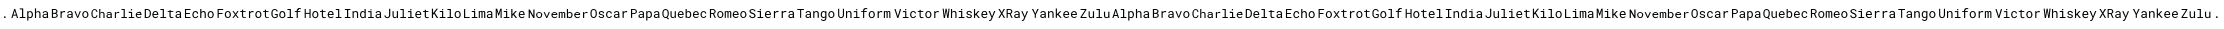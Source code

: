 SplineFontDB: 3.2
FontName: Robonato
FullName: Robonato
FamilyName: Robonato
Weight: Regular
Copyright: 
UComments: "2024-12-12: Created with FontForge (http://fontforge.org)"
Version: 001.000
ItalicAngle: 0
UnderlinePosition: -102.4
UnderlineWidth: 51.2
Ascent: 819
Descent: 205
InvalidEm: 0
LayerCount: 2
Layer: 0 0 "Back" 1
Layer: 1 0 "Fore" 0
XUID: [1021 135 -1188708985 30881]
StyleMap: 0x0000
FSType: 0
OS2Version: 0
OS2_WeightWidthSlopeOnly: 0
OS2_UseTypoMetrics: 1
CreationTime: 1733997157
ModificationTime: 1734022689
PfmFamily: 49
TTFWeight: 400
TTFWidth: 5
LineGap: 92
VLineGap: 92
OS2TypoAscent: 0
OS2TypoAOffset: 1
OS2TypoDescent: 0
OS2TypoDOffset: 1
OS2TypoLinegap: 92
OS2WinAscent: 0
OS2WinAOffset: 1
OS2WinDescent: 0
OS2WinDOffset: 1
HheadAscent: 0
HheadAOffset: 1
HheadDescent: 0
HheadDOffset: 1
OS2Vendor: 'PfEd'
MarkAttachClasses: 1
DEI: 91125
LangName: 1033
LangName: 1033
LangName: 1033
Encoding: ISO8859-1
UnicodeInterp: none
NameList: AGL For New Fonts
DisplaySize: -48
AntiAlias: 1
FitToEm: 0
WidthSeparation: 150
WinInfo: 27 27 9
BeginPrivate: 1
BlueValues 15 [-20 0 413 425]
EndPrivate
Grid
-1024 353.780273438 m 0
 2048 353.780273438 l 1024
  Named: "smallcase"
-1024 412.671875 m 0
 2048 412.671875 l 1024
  Named: "TOP"
-1024 179.522460938 m 0
 2048 179.522460938 l 1024
  Named: "BASE"
EndSplineSet
TeXData: 1 0 0 346030 173015 115343 0 1048576 115343 783286 444596 497025 792723 393216 433062 380633 303038 157286 324010 404750 52429 2506097 1059062 262144
BeginChars: 256 55

StartChar: A
Encoding: 65 65 0
Width: 1024
Flags: HMW
LayerCount: 2
Fore
SplineSet
160 240 m 1
 82 240 l 1
 63 179 l 1
 34 179 l 1
 109 413 l 1
 133 413 l 1
 207 179 l 1
 178 179 l 1
 160 240 l 1
90 265 m 1
 152 265 l 1
 121 367 l 1
 90 265 l 1
250 425 m 1
 338 425 l 1
 338 205 l 1
 394 205 l 1
 394 179 l 1
 250 179 l 1
 250 205 l 1
 308 205 l 1
 308 399 l 1
 250 399 l 1
 250 425 l 1
441 113 m 1
 441 352 l 1
 468 352 l 1
 470 334 l 1
 472 337 475 339 477 342 c 0
 480 344 483 346 486 348 c 0
 490 350 496 352 502 353 c 0
 507 355 513 355 519 355 c 0
 530 355 540 353 549 349 c 0
 557 345 564 339 569 331 c 0
 575 324 580 313 583 303 c 0
 586 292 588 280 588 267 c 2
 588 264 l 2
 588 252 586 240 583 229 c 0
 580 219 575 210 569 202 c 0
 564 194 557 187 549 183 c 0
 540 178 530 176 519 176 c 0
 513 176 507 177 501 178 c 0
 496 180 490 182 485 184 c 0
 483 186 480 187 478 189 c 0
 475 191 473 194 471 197 c 1
 471 113 l 1
 441 113 l 1
558 267 m 2
 558 275 557 284 555 292 c 0
 553 299 550 306 547 311 c 0
 543 317 537 323 531 326 c 0
 525 329 518 331 510 331 c 0
 506 331 502 330 498 329 c 0
 494 328 490 327 487 325 c 0
 483 323 480 319 478 316 c 0
 475 314 473 310 471 307 c 2
 471 223 l 2
 473 220 475 217 477 215 c 0
 479 212 482 210 485 208 c 0
 488 206 493 204 497 203 c 0
 501 201 506 201 511 201 c 0
 519 201 525 202 531 206 c 0
 537 209 543 214 547 220 c 0
 550 225 553 233 555 240 c 0
 557 248 558 256 558 264 c 2
 558 267 l 2
668 327 m 1
 670 331 673 334 676 336 c 0
 678 339 681 342 685 344 c 0
 690 348 695 351 701 352 c 0
 707 354 714 355 721 355 c 0
 730 355 738 354 745 351 c 0
 752 349 760 345 765 340 c 0
 770 334 774 326 776 318 c 0
 779 310 781 300 781 289 c 2
 781 179 l 1
 752 179 l 1
 752 289 l 2
 752 296 751 301 749 306 c 0
 748 312 745 316 742 319 c 0
 738 323 734 326 729 328 c 0
 725 330 719 331 713 331 c 0
 707 331 701 330 697 329 c 0
 692 327 688 325 684 322 c 0
 681 320 678 317 675 314 c 0
 672 311 670 308 668 305 c 2
 668 179 l 1
 638 179 l 1
 638 425 l 1
 668 425 l 1
 668 327 l 1
948 179 m 2
 947 182 946 184 945 187 c 0
 945 191 944 195 944 199 c 1
 941 196 938 192 934 190 c 0
 930 187 927 185 922 183 c 0
 918 181 912 179 907 178 c 0
 903 177 897 176 892 176 c 0
 883 176 874 178 866 180 c 0
 859 183 853 186 848 191 c 0
 843 195 839 201 836 207 c 0
 834 214 831 220 831 227 c 0
 831 236 834 246 838 253 c 0
 841 260 847 265 854 270 c 0
 860 275 869 279 879 281 c 0
 888 284 899 285 911 285 c 2
 943 285 l 1
 943 298 l 2
 943 303 942 308 941 312 c 0
 939 316 936 320 933 323 c 0
 929 326 925 328 920 330 c 0
 915 331 909 332 902 332 c 0
 897 332 892 331 887 330 c 0
 883 328 879 327 876 324 c 0
 872 322 869 318 867 315 c 0
 866 311 865 308 865 304 c 1
 836 304 l 1
 836 311 837 318 840 324 c 0
 844 329 848 335 854 340 c 0
 860 344 868 348 876 351 c 0
 884 354 893 355 904 355 c 0
 914 355 923 354 932 352 c 0
 940 349 947 346 953 341 c 0
 959 337 965 331 968 324 c 0
 972 316 973 307 973 298 c 2
 973 217 l 2
 973 212 974 206 975 199 c 0
 976 193 977 187 979 182 c 2
 979 179 l 1
 948 179 l 2
896 202 m 0
 902 202 907 203 912 205 c 0
 917 206 922 208 926 210 c 0
 930 213 934 215 937 218 c 0
 939 222 942 225 943 228 c 2
 943 263 l 1
 916 263 l 2
 906 263 897 262 889 261 c 0
 882 259 875 256 871 253 c 0
 868 250 865 247 864 244 c 0
 862 241 861 236 861 231 c 0
 861 227 862 223 863 220 c 0
 865 216 867 213 870 211 c 0
 872 208 877 206 881 205 c 0
 885 203 890 202 896 202 c 0
EndSplineSet
Validated: 1
EndChar

StartChar: C
Encoding: 67 67 1
Width: 1361
Flags: HW
HStem: 179 24<81 152 453 521 805 861 890 944 993 1050 1078 1132 1214 1293> 254 23<453 528 1200 1290> 320 28<276 340 454 525 679 746 993 1050 1211 1282> 372 33<1050 1076> 382 23<86 147> 390 25<805 861>
VStem: 37 28<218 363> 163 28<212 246 334 368> 236 28<179 314 320 414> 344 28<179 318> 421 28<205 252 299 318> 528 28<179 181 210 259 279 318> 636 28<179 307 318 345> 861 28<204 390> 1050 28<204 320 377 405> 1171 28<217 254> 1290 28<277 313>
LayerCount: 2
Fore
SplineSet
192 246 m 1xebff80
 191 236 188 227 184 218 c 0
 180 209 174 202 168 196 c 0
 162 190 155 184 146 181 c 0
 137 178 127 176 116 176 c 0
 107 176 99 177 91 180 c 0
 84 183 77 186 71 191 c 0
 65 196 60 201 56 207 c 0
 52 213 49 220 46 227 c 0
 43 234 40 242 39 250 c 0
 38 258 37 267 37 275 c 2
 37 306 l 2
 37 314 38 322 39 330 c 0
 40 338 43 347 46 354 c 0
 49 361 52 368 56 374 c 0
 60 380 65 385 71 390 c 0
 77 395 84 398 91 401 c 0
 98 404 107 405 116 405 c 0
 127 405 137 403 146 400 c 0
 155 397 163 391 169 385 c 0
 175 379 180 372 184 363 c 0
 188 354 191 345 192 334 c 1
 163 334 l 1
 162 341 161 346 159 352 c 0
 157 358 154 364 150 368 c 0
 146 372 142 376 136 378 c 0
 131 381 123 382 116 382 c 0
 109 382 104 381 99 379 c 0
 94 377 89 374 85 370 c 0
 81 366 79 361 76 356 c 0
 74 351 72 347 70 341 c 0
 68 335 68 329 67 323 c 0
 66 317 66 312 66 306 c 2
 66 275 l 2
 66 269 66 264 67 258 c 0
 68 252 68 247 70 241 c 0
 72 235 74 230 76 225 c 0
 78 220 81 215 85 211 c 0
 89 207 94 204 99 202 c 0
 104 200 109 199 116 199 c 0
 123 199 131 200 136 202 c 0
 142 204 146 208 150 212 c 0
 154 216 157 221 159 227 c 0
 161 233 162 239 163 246 c 1
 192 246 l 1xebff80
264 320 m 1
 266 323 269 326 272 329 c 0
 275 332 277 335 280 337 c 0
 285 341 290 343 296 345 c 0
 302 347 308 348 315 348 c 0
 324 348 332 347 339 344 c 0
 346 342 352 337 357 332 c 0
 362 327 365 320 368 312 c 0
 371 304 373 294 373 283 c 2
 373 179 l 1
 344 179 l 1
 344 284 l 2
 344 291 344 296 342 301 c 0
 340 306 338 310 335 313 c 0
 332 317 328 319 323 321 c 0
 318 323 313 324 307 324 c 0
 302 324 297 323 292 322 c 0
 287 321 284 318 280 315 c 0
 277 313 274 311 271 308 c 0
 268 305 266 302 264 299 c 2
 264 179 l 1
 236 179 l 1
 236 414 l 1
 264 414 l 1xe7ff80
 264 320 l 1
533 179 m 2
 532 181 531 184 530 187 c 0
 529 190 529 194 529 197 c 1
 526 194 523 192 519 189 c 0
 516 186 512 184 508 182 c 0
 504 180 499 179 494 178 c 0
 489 177 484 176 479 176 c 0
 470 176 462 177 455 180 c 0
 448 183 442 186 437 190 c 0
 432 194 428 200 425 206 c 0
 422 212 421 218 421 225 c 0
 421 234 423 242 427 249 c 0
 431 256 435 261 442 266 c 0
 449 270 457 274 466 276 c 0
 475 278 485 279 497 279 c 2
 528 279 l 1
 528 292 l 2
 528 297 528 302 526 306 c 0
 524 310 521 313 518 316 c 0
 515 319 510 321 505 323 c 0
 500 325 495 325 489 325 c 0
 483 325 478 324 474 323 c 0
 470 322 466 319 463 317 c 0
 460 315 458 312 456 309 c 0
 454 306 453 302 453 299 c 1
 425 299 l 1
 425 305 426 311 429 317 c 0
 432 323 436 327 442 332 c 0
 448 337 455 340 463 343 c 0
 471 346 481 348 491 348 c 0
 500 348 509 346 517 344 c 0
 525 342 532 339 538 334 c 0
 544 329 549 324 552 317 c 0
 555 310 557 301 557 292 c 2
 557 215 l 2
 557 209 557 204 558 198 c 0
 559 192 560 186 562 181 c 2
 562 179 l 1
 533 179 l 2
483 201 m 0
 489 201 493 202 498 203 c 0
 503 204 507 206 511 208 c 0
 515 210 519 213 522 216 c 0
 525 219 526 223 528 226 c 2
 528 259 l 1
 502 259 l 2
 492 259 483 259 476 257 c 0
 469 255 463 252 459 249 c 0
 456 247 454 243 452 240 c 0
 450 237 450 233 450 229 c 0
 450 225 451 221 452 218 c 0
 453 215 455 211 458 209 c 0
 461 206 464 204 468 203 c 0
 472 202 477 201 483 201 c 0
721 348 m 0
 726 348 731 348 737 347 c 0
 743 346 747 345 750 344 c 2
 746 316 l 1
 740 317 735 318 730 319 c 0
 725 320 720 320 715 320 c 0
 708 320 702 319 696 317 c 0
 690 315 685 313 681 310 c 0
 677 307 674 303 671 299 c 0
 668 295 667 290 665 285 c 2
 665 179 l 1
 636 179 l 1
 636 345 l 1
 663 345 l 1
 664 322 l 1
 664 318 l 1
 671 327 680 335 689 340 c 0
 698 345 709 348 721 348 c 0
805 414 m 1
 890 414 l 1
 890 204 l 1
 944 204 l 1
 944 179 l 1
 805 179 l 1
 805 204 l 1
 861 204 l 1
 861 390 l 1
 805 390 l 1
 805 414 l 1
993 345 m 1
 1078 345 l 1
 1078 204 l 1
 1132 204 l 1
 1132 179 l 1
 993 179 l 1
 993 204 l 1
 1050 204 l 1
 1050 320 l 1
 993 320 l 1
 993 345 l 1
1046 388 m 0
 1046 390 1046 393 1047 395 c 0
 1048 397 1049 399 1051 401 c 0
 1052 402 1054 403 1056 404 c 0
 1058 405 1060 405 1063 405 c 0
 1066 405 1068 405 1070 404 c 0
 1072 403 1074 402 1075 401 c 0
 1077 400 1078 397 1079 395 c 0
 1080 393 1080 391 1080 388 c 0
 1080 383 1079 380 1076 377 c 0
 1073 374 1069 372 1063 372 c 0xf3ff80
 1057 372 1053 374 1050 377 c 0
 1047 380 1046 383 1046 388 c 0
1250 176 m 0
 1238 176 1228 178 1218 182 c 0
 1208 186 1200 192 1193 199 c 0
 1186 206 1181 214 1177 224 c 0
 1173 234 1171 244 1171 256 c 2
 1171 262 l 2
 1171 275 1174 287 1178 298 c 0
 1182 309 1188 318 1195 325 c 0
 1202 332 1210 338 1219 342 c 0
 1228 346 1238 348 1247 348 c 0
 1259 348 1269 345 1278 341 c 0
 1287 337 1294 331 1300 324 c 0
 1306 317 1310 309 1313 299 c 0
 1316 289 1318 278 1318 266 c 2
 1318 254 l 1
 1200 254 l 1
 1200 253 l 2
 1201 245 1202 237 1204 231 c 0
 1207 225 1211 220 1215 215 c 0
 1219 210 1225 206 1231 203 c 0
 1237 200 1244 199 1252 199 c 0
 1262 199 1271 201 1279 205 c 0
 1287 209 1293 214 1298 221 c 1
 1316 208 l 1
 1310 200 1302 193 1291 186 c 0
 1280 180 1266 176 1250 176 c 0
1247 324 m 0
 1241 324 1236 323 1231 321 c 0
 1226 319 1221 316 1217 312 c 0
 1213 308 1209 303 1206 297 c 0
 1203 291 1201 285 1200 277 c 1
 1290 277 l 1
 1290 278 l 2
 1290 283 1289 289 1287 295 c 0
 1285 301 1282 306 1279 310 c 0
 1276 314 1270 317 1265 320 c 0
 1260 323 1254 324 1247 324 c 0
EndSplineSet
Validated: 1
EndChar

StartChar: F
Encoding: 70 70 2
Width: 1394
Flags: HW
HStem: 180 23<271 336 699 763 1052 1118 1285 1349> 282 25<70 167> 329 23<272 335 619 664 694 759 895 958 1054 1117 1206 1251 1280 1346> 386 25<70 183>
VStem: 41 30<180 282 307 386> 225 29<216 315> 352 29<216 315> 664 30<206 329 352 394> 844 30<180 313 325 352> 1007 29<216 315> 1134 29<216 315> 1251 30<206 329 352 394>
LayerCount: 2
Fore
SplineSet
167 282 m 1
 70 282 l 1
 70 180 l 1
 41 180 l 1
 41 411 l 1
 183 411 l 1
 183 386 l 1
 70 386 l 1
 70 307 l 1
 167 307 l 1
 167 282 l 1
225 268 m 2
 225 280 227 291 231 302 c 0
 235 313 239 322 246 330 c 0
 253 338 261 344 271 348 c 0
 281 353 291 355 303 355 c 0
 315 355 326 353 336 348 c 0
 346 344 354 338 361 330 c 0
 368 322 372 313 376 302 c 0
 380 291 382 280 382 268 c 2
 382 264 l 2
 382 252 380 241 376 230 c 0
 372 219 368 210 361 202 c 0
 354 194 346 188 336 184 c 0
 326 180 316 177 304 177 c 0
 292 177 281 180 271 184 c 0
 261 188 253 194 246 202 c 0
 239 210 235 219 231 230 c 0
 227 241 225 252 225 264 c 2
 225 268 l 2
255 264 m 2
 255 256 256 248 258 240 c 0
 260 232 263 226 267 220 c 0
 271 214 276 209 282 206 c 0
 288 203 296 201 304 201 c 0
 312 201 319 203 325 206 c 0
 331 209 336 214 340 220 c 0
 344 226 347 232 349 240 c 0
 351 248 352 256 352 264 c 2
 352 268 l 2
 352 276 351 284 349 292 c 0
 347 300 344 306 340 312 c 0
 336 318 330 323 324 326 c 0
 318 329 311 331 303 331 c 0
 295 331 288 329 282 326 c 0
 276 323 271 318 267 312 c 0
 263 306 260 300 258 292 c 0
 256 284 255 276 255 268 c 2
 255 264 l 2
500 288 m 1
 546 352 l 1
 580 352 l 1
 516 267 l 1
 582 180 l 1
 548 180 l 1
 501 245 l 1
 453 180 l 1
 419 180 l 1
 485 267 l 1
 420 352 l 1
 454 352 l 1
 500 288 l 1
694 394 m 1
 694 352 l 1
 759 352 l 1
 759 329 l 1
 694 329 l 1
 694 236 l 2
 694 229 695 223 697 219 c 0
 699 215 701 212 704 209 c 0
 707 206 710 204 714 203 c 0
 718 202 722 202 726 202 c 0
 729 202 733 202 736 202 c 0
 739 202 743 203 746 204 c 0
 749 205 752 204 755 205 c 0
 758 206 760 207 762 207 c 1
 766 186 l 2
 764 185 760 183 757 182 c 0
 754 181 750 180 746 179 c 0
 742 178 737 177 732 177 c 0
 727 177 724 177 719 177 c 0
 711 177 704 178 697 180 c 0
 690 182 685 186 680 191 c 0
 675 196 672 202 669 209 c 0
 666 217 664 225 664 236 c 2
 664 329 l 1
 619 329 l 1
 619 352 l 1
 664 352 l 1
 664 394 l 1
 694 394 l 1
932 355 m 0
 937 355 943 355 949 354 c 0
 955 353 960 352 963 351 c 2
 959 322 l 1
 953 323 947 324 942 325 c 0
 937 326 932 326 926 326 c 0
 919 326 913 325 907 323 c 0
 901 321 895 319 891 316 c 0
 887 313 884 309 881 305 c 0
 878 301 876 295 874 290 c 2
 874 180 l 1
 844 180 l 1
 844 352 l 1
 872 352 l 1
 874 329 l 1
 874 325 l 1
 881 334 889 342 899 347 c 0
 909 353 919 355 932 355 c 0
1007 268 m 2
 1007 280 1008 291 1012 302 c 0
 1016 313 1021 322 1028 330 c 0
 1035 338 1042 344 1052 348 c 0
 1062 353 1073 355 1085 355 c 0
 1097 355 1108 353 1118 348 c 0
 1128 344 1136 338 1143 330 c 0
 1150 322 1154 313 1158 302 c 0
 1162 291 1163 280 1163 268 c 2
 1163 264 l 2
 1163 252 1162 241 1158 230 c 0
 1154 219 1150 210 1143 202 c 0
 1136 194 1128 188 1118 184 c 0
 1108 180 1097 177 1085 177 c 0
 1073 177 1062 180 1052 184 c 0
 1042 188 1035 194 1028 202 c 0
 1021 210 1016 219 1012 230 c 0
 1008 241 1007 252 1007 264 c 2
 1007 268 l 2
1036 264 m 2
 1036 256 1037 248 1039 240 c 0
 1041 232 1045 226 1049 220 c 0
 1053 214 1058 209 1064 206 c 0
 1070 203 1077 201 1085 201 c 0
 1093 201 1101 203 1107 206 c 0
 1113 209 1118 214 1122 220 c 0
 1126 226 1129 232 1131 240 c 0
 1133 248 1134 256 1134 264 c 2
 1134 268 l 2
 1134 276 1133 284 1131 292 c 0
 1129 300 1126 306 1122 312 c 0
 1118 318 1112 323 1106 326 c 0
 1100 329 1093 331 1085 331 c 0
 1077 331 1070 329 1064 326 c 0
 1058 323 1053 318 1049 312 c 0
 1045 306 1041 300 1039 292 c 0
 1037 284 1036 276 1036 268 c 2
 1036 264 l 2
1280 394 m 1
 1280 352 l 1
 1346 352 l 1
 1346 329 l 1
 1280 329 l 1
 1280 236 l 2
 1280 229 1281 223 1283 219 c 0
 1285 215 1287 212 1290 209 c 0
 1293 206 1296 204 1300 203 c 0
 1304 202 1308 202 1312 202 c 0
 1315 202 1319 202 1322 202 c 0
 1325 202 1329 203 1332 204 c 0
 1335 205 1338 204 1341 205 c 0
 1344 206 1346 207 1348 207 c 1
 1352 186 l 2
 1350 185 1346 183 1343 182 c 0
 1340 181 1336 180 1332 179 c 0
 1328 178 1324 177 1319 177 c 0
 1314 177 1310 177 1305 177 c 0
 1297 177 1291 178 1284 180 c 0
 1277 182 1272 186 1267 191 c 0
 1262 196 1258 202 1255 209 c 0
 1252 217 1251 225 1251 236 c 2
 1251 329 l 1
 1206 329 l 1
 1206 352 l 1
 1251 352 l 1
 1251 394 l 1
 1280 394 l 1
EndSplineSet
Validated: 1
EndChar

StartChar: a
Encoding: 97 97 3
Width: 1024
Flags: HW
HStem: 179 26<250 308 338 394 475 545 865 936> 240 26<90 152> 263 22<871 943> 331 25<480 541 683 743 870 937> 392 20G<102 140> 399 26<250 308>
VStem: 308 30<205 399> 441 30<113 197 208 324 334 352> 558 30<216 316> 638 30<179 320 327 425> 752 30<179 324> 831 30<207 256 304 315> 943 30<179 182 218 263 285 312>
LayerCount: 2
Fore
SplineSet
160 240 m 1xdbf8
 82 240 l 1
 63 179 l 1
 34 179 l 1
 109 413 l 1
 133 413 l 1
 207 179 l 1
 178 179 l 1
 160 240 l 1xdbf8
90 265 m 1
 152 265 l 1
 121 367 l 1
 90 265 l 1
250 425 m 1x97f8
 338 425 l 1
 338 205 l 1
 394 205 l 1
 394 179 l 1
 250 179 l 1
 250 205 l 1
 308 205 l 1
 308 399 l 1
 250 399 l 1
 250 425 l 1x97f8
441 113 m 1
 441 352 l 1
 468 352 l 1
 470 334 l 1
 472 337 475 339 477 342 c 0
 480 344 483 346 486 348 c 0
 490 350 496 352 502 353 c 0
 507 355 513 355 519 355 c 0
 530 355 540 353 549 349 c 0
 557 345 564 339 569 331 c 0
 575 324 580 313 583 303 c 0
 586 292 588 280 588 267 c 2
 588 264 l 2
 588 252 586 240 583 229 c 0
 580 219 575 210 569 202 c 0
 564 194 557 187 549 183 c 0
 540 178 530 176 519 176 c 0
 513 176 507 177 501 178 c 0
 496 180 490 182 485 184 c 0
 483 186 480 187 478 189 c 0
 475 191 473 194 471 197 c 1
 471 113 l 1
 441 113 l 1
558 267 m 2
 558 275 557 284 555 292 c 0
 553 299 550 306 547 311 c 0
 543 317 537 323 531 326 c 0
 525 329 518 331 510 331 c 0
 506 331 502 330 498 329 c 0
 494 328 490 327 487 325 c 0
 483 323 480 319 478 316 c 0
 475 314 473 310 471 307 c 2
 471 223 l 2
 473 220 475 217 477 215 c 0
 479 212 482 210 485 208 c 0
 488 206 493 204 497 203 c 0
 501 201 506 201 511 201 c 0
 519 201 525 202 531 206 c 0
 537 209 543 214 547 220 c 0
 550 225 553 233 555 240 c 0xd3f8
 557 248 558 256 558 264 c 2
 558 267 l 2
668 327 m 1
 670 331 673 334 676 336 c 0
 678 339 681 342 685 344 c 0
 690 348 695 351 701 352 c 0
 707 354 714 355 721 355 c 0
 730 355 738 354 745 351 c 0
 752 349 760 345 765 340 c 0
 770 334 774 326 776 318 c 0
 779 310 781 300 781 289 c 2
 781 179 l 1
 752 179 l 1
 752 289 l 2
 752 296 751 301 749 306 c 0
 748 312 745 316 742 319 c 0
 738 323 734 326 729 328 c 0
 725 330 719 331 713 331 c 0
 707 331 701 330 697 329 c 0
 692 327 688 325 684 322 c 0
 681 320 678 317 675 314 c 0
 672 311 670 308 668 305 c 2
 668 179 l 1
 638 179 l 1
 638 425 l 1
 668 425 l 1x97f8
 668 327 l 1
948 179 m 2
 947 182 946 184 945 187 c 0
 945 191 944 195 944 199 c 1
 941 196 938 192 934 190 c 0
 930 187 927 185 922 183 c 0
 918 181 912 179 907 178 c 0
 903 177 897 176 892 176 c 0
 883 176 874 178 866 180 c 0
 859 183 853 186 848 191 c 0
 843 195 839 201 836 207 c 0
 834 214 831 220 831 227 c 0
 831 236 834 246 838 253 c 0
 841 260 847 265 854 270 c 0
 860 275 869 279 879 281 c 0
 888 284 899 285 911 285 c 2
 943 285 l 1xb3f8
 943 298 l 2
 943 303 942 308 941 312 c 0
 939 316 936 320 933 323 c 0
 929 326 925 328 920 330 c 0
 915 331 909 332 902 332 c 0
 897 332 892 331 887 330 c 0
 883 328 879 327 876 324 c 0
 872 322 869 318 867 315 c 0
 866 311 865 308 865 304 c 1
 836 304 l 1
 836 311 837 318 840 324 c 0
 844 329 848 335 854 340 c 0
 860 344 868 348 876 351 c 0
 884 354 893 355 904 355 c 0
 914 355 923 354 932 352 c 0
 940 349 947 346 953 341 c 0
 959 337 965 331 968 324 c 0
 972 316 973 307 973 298 c 2
 973 217 l 2
 973 212 974 206 975 199 c 0
 976 193 977 187 979 182 c 2
 979 179 l 1
 948 179 l 2
896 202 m 0
 902 202 907 203 912 205 c 0
 917 206 922 208 926 210 c 0
 930 213 934 215 937 218 c 0
 939 222 942 225 943 228 c 2
 943 263 l 1
 916 263 l 2
 906 263 897 262 889 261 c 0
 882 259 875 256 871 253 c 0
 868 250 865 247 864 244 c 0
 862 241 861 236 861 231 c 0
 861 227 862 223 863 220 c 0
 865 216 867 213 870 211 c 0
 872 208 877 206 881 205 c 0
 885 203 890 202 896 202 c 0
EndSplineSet
Validated: 1
EndChar

StartChar: D
Encoding: 68 68 4
Width: 1024
Flags: HW
HStem: 176 24<289 360 714 778 868 929> 180 26<75 144 446 505 535 591 711 733 733 777 864 891 892 936> 258 24<269 362 865 943> 330 23<286 349 633 678 708 774 870 937> 388 24<75 141> 399 26<446 505>
VStem: 45 30<204 388> 172 30<232 359> 239 30<219 258> 362 30<282 320> 505 30<205 399> 678 30<205 330 353 394> 832 30<206 256 305 324> 943 30<180 182 212 263 284 325>
LayerCount: 2
Fore
SplineSet
45 180 m 1x7bfc
 45 412 l 1
 99 412 l 2
 108 412 117 411 125 409 c 0
 133 407 140 405 147 402 c 0
 156 398 165 392 172 385 c 0
 179 378 186 369 190 360 c 0
 194 352 197 343 199 334 c 0
 201 325 202 315 202 304 c 2
 202 287 l 2
 202 277 201 267 199 258 c 0
 197 249 195 241 191 233 c 0
 187 225 182 217 176 211 c 0
 170 205 163 200 156 195 c 0
 148 190 140 187 130 184 c 0
 120 181 110 180 99 180 c 2
 45 180 l 1x7bfc
75 388 m 1
 75 204 l 1
 99 204 l 2
 108 204 115 205 122 207 c 0
 129 209 136 212 141 216 c 0
 147 220 152 224 156 230 c 0
 160 236 164 241 166 248 c 0
 168 254 170 261 171 267 c 0
 172 274 172 280 172 287 c 2
 172 305 l 2
 172 312 172 319 171 326 c 0
 170 333 168 338 166 344 c 0
 163 351 159 358 154 364 c 0
 149 370 143 375 136 379 c 0
 131 382 125 384 119 385 c 0
 113 387 106 388 99 388 c 2
 75 388 l 1
321 176 m 0xb3fc
 309 176 298 179 288 183 c 0
 278 187 269 193 262 200 c 0
 255 207 249 217 245 227 c 0
 241 237 239 248 239 260 c 2
 239 267 l 2
 239 281 241 293 245 304 c 0
 249 315 256 324 263 332 c 0
 270 340 279 346 288 350 c 0
 297 354 307 356 317 356 c 0
 329 356 341 353 350 349 c 0
 359 345 367 339 373 331 c 0
 379 323 384 314 387 304 c 0
 390 294 392 283 392 271 c 2
 392 258 l 1
 268 258 l 1
 268 256 l 2
 269 248 270 240 273 234 c 0
 276 228 279 222 284 217 c 0
 289 212 294 208 301 205 c 0
 308 202 315 201 323 201 c 0
 334 201 343 203 351 207 c 0
 359 211 366 217 371 224 c 1
 390 210 l 1
 384 201 376 193 364 186 c 0
 353 179 338 176 321 176 c 0xb3fc
317 331 m 0
 311 331 306 330 301 328 c 0
 296 326 290 323 286 319 c 0
 282 315 278 309 275 303 c 0
 272 297 270 290 269 282 c 1
 362 282 l 1
 362 283 l 2
 362 288 361 294 359 300 c 0
 357 306 355 312 351 316 c 0
 347 320 343 324 337 327 c 0
 332 330 325 331 317 331 c 0
446 425 m 1x77fc
 535 425 l 1
 535 205 l 1
 591 205 l 1
 591 180 l 1
 446 180 l 1
 446 205 l 1
 505 205 l 1
 505 399 l 1
 446 399 l 1
 446 425 l 1x77fc
708 394 m 1
 708 353 l 1
 774 353 l 1
 774 330 l 1
 708 330 l 1
 708 236 l 2
 708 229 709 223 711 219 c 0
 713 215 715 212 718 209 c 0
 721 206 724 204 728 203 c 0
 732 202 736 201 740 201 c 0
 743 201 747 202 750 202 c 0
 753 202 757 202 760 203 c 0
 763 204 766 204 769 205 c 0
 772 206 774 207 776 207 c 1
 780 186 l 2
 778 185 776 183 772 182 c 0
 768 181 764 180 760 179 c 0
 756 178 752 177 747 177 c 0
 742 177 738 176 733 176 c 0xb3fc
 725 176 718 178 711 180 c 0
 704 182 699 185 694 190 c 0
 689 195 686 201 683 208 c 0
 680 216 678 225 678 236 c 2
 678 330 l 1
 633 330 l 1
 633 353 l 1
 678 353 l 1
 678 394 l 1
 708 394 l 1
948 180 m 2x73fc
 947 182 946 185 945 188 c 0
 944 191 944 194 944 198 c 1
 941 195 938 193 934 190 c 0
 930 187 926 185 922 183 c 0
 918 181 913 179 908 178 c 0
 903 177 898 176 892 176 c 0xb3fc
 883 176 874 177 867 180 c 0
 860 183 853 186 848 191 c 0
 843 195 839 201 836 207 c 0
 833 213 832 221 832 228 c 0
 832 237 833 245 837 252 c 0
 841 259 847 265 854 270 c 0
 861 275 868 279 878 281 c 0
 888 283 899 284 911 284 c 2
 943 284 l 1
 943 298 l 2
 943 303 943 308 941 312 c 0
 939 316 936 320 932 323 c 0
 928 326 925 328 920 330 c 0
 915 332 909 332 903 332 c 0
 897 332 892 331 887 330 c 0
 882 329 878 326 875 324 c 0
 872 322 870 318 868 315 c 0
 866 312 865 309 865 305 c 1
 835 305 l 1
 835 311 837 317 840 323 c 0
 843 329 848 335 854 340 c 0
 860 345 867 348 875 351 c 0
 884 354 893 356 904 356 c 0
 914 356 924 354 932 352 c 0
 940 350 947 346 953 341 c 0
 959 336 964 330 968 323 c 0
 972 316 973 308 973 298 c 2
 973 217 l 2
 973 211 974 205 975 199 c 0
 976 193 977 187 979 182 c 2
 979 180 l 1
 948 180 l 2x73fc
896 202 m 0
 902 202 907 203 912 204 c 0
 917 205 922 208 926 210 c 0
 930 212 933 216 936 219 c 0
 939 222 941 225 943 228 c 2
 943 263 l 1
 916 263 l 2
 906 263 897 263 889 261 c 0
 881 259 875 257 871 253 c 0
 868 250 866 248 864 244 c 0
 862 240 861 236 861 232 c 0
 861 228 862 224 863 220 c 0
 864 216 867 214 870 211 c 0
 873 208 877 205 881 204 c 0
 885 203 890 202 896 202 c 0
EndSplineSet
Validated: 1
EndChar

StartChar: f
Encoding: 102 102 5
Width: 1394
Flags: HW
HStem: 180 23<271 336 699 763 1052 1118 1285 1349> 282 25<70 167> 329 23<272 335 619 664 694 759 895 958 1054 1117 1206 1251 1280 1346> 386 25<70 183>
VStem: 41 30<180 282 307 386> 225 29<216 315> 352 29<216 315> 664 30<206 329 352 394> 844 30<180 313 325 352> 1007 29<216 315> 1134 29<216 315> 1251 30<206 329 352 394>
LayerCount: 2
Fore
SplineSet
167 282 m 1
 70 282 l 1
 70 180 l 1
 41 180 l 1
 41 411 l 1
 183 411 l 1
 183 386 l 1
 70 386 l 1
 70 307 l 1
 167 307 l 1
 167 282 l 1
225 268 m 2
 225 280 227 291 231 302 c 0
 235 313 239 322 246 330 c 0
 253 338 261 344 271 348 c 0
 281 353 291 355 303 355 c 0
 315 355 326 353 336 348 c 0
 346 344 354 338 361 330 c 0
 368 322 372 313 376 302 c 0
 380 291 382 280 382 268 c 2
 382 264 l 2
 382 252 380 241 376 230 c 0
 372 219 368 210 361 202 c 0
 354 194 346 188 336 184 c 0
 326 180 316 177 304 177 c 0
 292 177 281 180 271 184 c 0
 261 188 253 194 246 202 c 0
 239 210 235 219 231 230 c 0
 227 241 225 252 225 264 c 2
 225 268 l 2
255 264 m 2
 255 256 256 248 258 240 c 0
 260 232 263 226 267 220 c 0
 271 214 276 209 282 206 c 0
 288 203 296 201 304 201 c 0
 312 201 319 203 325 206 c 0
 331 209 336 214 340 220 c 0
 344 226 347 232 349 240 c 0
 351 248 352 256 352 264 c 2
 352 268 l 2
 352 276 351 284 349 292 c 0
 347 300 344 306 340 312 c 0
 336 318 330 323 324 326 c 0
 318 329 311 331 303 331 c 0
 295 331 288 329 282 326 c 0
 276 323 271 318 267 312 c 0
 263 306 260 300 258 292 c 0
 256 284 255 276 255 268 c 2
 255 264 l 2
500 288 m 1
 546 352 l 1
 580 352 l 1
 516 267 l 1
 582 180 l 1
 548 180 l 1
 501 245 l 1
 453 180 l 1
 419 180 l 1
 485 267 l 1
 420 352 l 1
 454 352 l 1
 500 288 l 1
694 394 m 1
 694 352 l 1
 759 352 l 1
 759 329 l 1
 694 329 l 1
 694 236 l 2
 694 229 695 223 697 219 c 0
 699 215 701 212 704 209 c 0
 707 206 710 204 714 203 c 0
 718 202 722 202 726 202 c 0
 729 202 733 202 736 202 c 0
 739 202 743 203 746 204 c 0
 749 205 752 204 755 205 c 0
 758 206 760 207 762 207 c 1
 766 186 l 2
 764 185 760 183 757 182 c 0
 754 181 750 180 746 179 c 0
 742 178 737 177 732 177 c 0
 727 177 724 177 719 177 c 0
 711 177 704 178 697 180 c 0
 690 182 685 186 680 191 c 0
 675 196 672 202 669 209 c 0
 666 217 664 225 664 236 c 2
 664 329 l 1
 619 329 l 1
 619 352 l 1
 664 352 l 1
 664 394 l 1
 694 394 l 1
932 355 m 0
 937 355 943 355 949 354 c 0
 955 353 960 352 963 351 c 2
 959 322 l 1
 953 323 947 324 942 325 c 0
 937 326 932 326 926 326 c 0
 919 326 913 325 907 323 c 0
 901 321 895 319 891 316 c 0
 887 313 884 309 881 305 c 0
 878 301 876 295 874 290 c 2
 874 180 l 1
 844 180 l 1
 844 352 l 1
 872 352 l 1
 874 329 l 1
 874 325 l 1
 881 334 889 342 899 347 c 0
 909 353 919 355 932 355 c 0
1007 268 m 2
 1007 280 1008 291 1012 302 c 0
 1016 313 1021 322 1028 330 c 0
 1035 338 1042 344 1052 348 c 0
 1062 353 1073 355 1085 355 c 0
 1097 355 1108 353 1118 348 c 0
 1128 344 1136 338 1143 330 c 0
 1150 322 1154 313 1158 302 c 0
 1162 291 1163 280 1163 268 c 2
 1163 264 l 2
 1163 252 1162 241 1158 230 c 0
 1154 219 1150 210 1143 202 c 0
 1136 194 1128 188 1118 184 c 0
 1108 180 1097 177 1085 177 c 0
 1073 177 1062 180 1052 184 c 0
 1042 188 1035 194 1028 202 c 0
 1021 210 1016 219 1012 230 c 0
 1008 241 1007 252 1007 264 c 2
 1007 268 l 2
1036 264 m 2
 1036 256 1037 248 1039 240 c 0
 1041 232 1045 226 1049 220 c 0
 1053 214 1058 209 1064 206 c 0
 1070 203 1077 201 1085 201 c 0
 1093 201 1101 203 1107 206 c 0
 1113 209 1118 214 1122 220 c 0
 1126 226 1129 232 1131 240 c 0
 1133 248 1134 256 1134 264 c 2
 1134 268 l 2
 1134 276 1133 284 1131 292 c 0
 1129 300 1126 306 1122 312 c 0
 1118 318 1112 323 1106 326 c 0
 1100 329 1093 331 1085 331 c 0
 1077 331 1070 329 1064 326 c 0
 1058 323 1053 318 1049 312 c 0
 1045 306 1041 300 1039 292 c 0
 1037 284 1036 276 1036 268 c 2
 1036 264 l 2
1280 394 m 1
 1280 352 l 1
 1346 352 l 1
 1346 329 l 1
 1280 329 l 1
 1280 236 l 2
 1280 229 1281 223 1283 219 c 0
 1285 215 1287 212 1290 209 c 0
 1293 206 1296 204 1300 203 c 0
 1304 202 1308 202 1312 202 c 0
 1315 202 1319 202 1322 202 c 0
 1325 202 1329 203 1332 204 c 0
 1335 205 1338 204 1341 205 c 0
 1344 206 1346 207 1348 207 c 1
 1352 186 l 2
 1350 185 1346 183 1343 182 c 0
 1340 181 1336 180 1332 179 c 0
 1328 178 1324 177 1319 177 c 0
 1314 177 1310 177 1305 177 c 0
 1297 177 1291 178 1284 180 c 0
 1277 182 1272 186 1267 191 c 0
 1262 196 1258 202 1255 209 c 0
 1252 217 1251 225 1251 236 c 2
 1251 329 l 1
 1206 329 l 1
 1206 352 l 1
 1251 352 l 1
 1251 394 l 1
 1280 394 l 1
EndSplineSet
Validated: 1
EndChar

StartChar: B
Encoding: 66 66 6
Width: 1024
Flags: WO
HStem: 176 24<476.02 535.938 874.297 935.703> 263 21<477.859 550> 288 25<78 152.719> 326 30<332.282 385.641> 332 24<477.249 525.765 874.794 934.716> 387 25<78 134.765>
VStem: 48 30<205 288 313 387> 169 30<214.323 279.359 329.285 374.694> 270 29<180 312.759 326 353> 439 29<206.619 256.723 305 326.089> 550 30<180.094 198 211.316 263 284 325.894> 826 30<215.217 315.697> 954 30<215.217 315.697>
LayerCount: 2
Fore
SplineSet
48 180 m 1xeff8
 48 412 l 1
 117 412 l 2
 127 412 136 410 145 408 c 0
 154 406 162 402 169 397 c 0
 176 392 183 386 187 378 c 0
 191 370 193 361 193 350 c 0
 193 344 192 337 190 332 c 0
 188 327 186 324 183 320 c 0
 180 316 176 313 172 310 c 0
 168 307 163 304 157 302 c 1
 163 301 169 298 174 294 c 0
 179 290 184 286 188 282 c 0
 192 277 194 272 196 266 c 0
 198 260 199 254 199 247 c 0
 199 236 197 226 193 218 c 0
 189 210 183 203 176 197 c 0
 169 191 160 187 151 184 c 0
 142 181 132 180 122 180 c 2
 48 180 l 1xeff8
78 288 m 1
 78 205 l 1
 123 205 l 2
 129 205 135 206 141 208 c 0
 147 210 152 212 156 216 c 0
 160 220 164 224 166 229 c 0
 169 234 169 240 169 246 c 0
 169 253 168 258 166 263 c 0
 164 268 161 273 157 277 c 0
 153 281 147 283 142 285 c 0
 137 287 131 288 125 288 c 2
 78 288 l 1
78 313 m 1
 119 313 l 2
 125 313 130 314 135 316 c 0
 140 318 145 320 149 323 c 0
 153 326 157 327 160 332 c 0
 163 337 163 344 163 350 c 0
 163 356 163 362 160 367 c 0
 158 372 154 375 150 378 c 0
 146 381 141 386 135 387 c 0
 130 388 124 387 118 387 c 2
 78 387 l 1
 78 313 l 1
358 356 m 0xf7f8
 363 356 369 356 375 355 c 0
 381 354 386 353 389 352 c 2
 385 323 l 1
 379 324 373 325 368 326 c 0
 363 327 358 326 352 326 c 0
 345 326 338 328 332 326 c 0
 326 324 321 319 317 316 c 0
 313 313 310 309 307 305 c 0
 304 301 301 296 299 291 c 2
 299 180 l 1
 270 180 l 1
 270 353 l 1
 298 353 l 1
 299 329 l 1
 299 326 l 1
 306 335 314 342 324 347 c 0
 334 353 345 356 358 356 c 0xf7f8
555 180 m 2
 554 182 551 185 550 188 c 0
 549 191 550 194 550 198 c 1
 547 195 545 193 541 190 c 0
 537 187 533 185 529 183 c 0
 525 181 520 177 515 176 c 0
 510 175 505 176 499 176 c 0
 490 176 481 177 474 180 c 0
 467 183 460 186 455 191 c 0
 450 195 446 201 443 207 c 0
 440 213 439 221 439 228 c 0
 439 237 440 245 444 252 c 0
 448 259 453 265 460 270 c 0
 467 275 475 279 485 281 c 0
 495 283 506 284 518 284 c 2
 550 284 l 1
 550 298 l 2
 550 303 549 308 547 312 c 0
 545 316 543 320 539 323 c 0
 535 326 531 330 526 332 c 0
 521 334 515 332 509 332 c 0
 503 332 499 333 494 332 c 0xeff8
 489 331 485 328 482 326 c 0xf7f8
 479 324 476 318 474 315 c 0
 472 312 472 309 472 305 c 1
 442 305 l 1
 442 311 444 317 447 323 c 0
 450 329 455 335 461 340 c 0
 467 345 474 348 482 351 c 0
 491 354 500 356 511 356 c 0xeff8
 521 356 530 354 538 352 c 0
 546 350 554 346 560 341 c 0
 566 336 571 330 575 323 c 0
 579 316 580 308 580 298 c 2
 580 217 l 2
 580 211 580 205 581 199 c 0
 582 193 584 185 586 180 c 2
 555 180 l 2
503 202 m 0
 509 202 514 203 519 204 c 0
 524 205 529 208 533 210 c 0
 537 212 540 216 543 219 c 0
 546 222 548 225 550 228 c 2
 550 263 l 1
 523 263 l 2
 513 263 504 265 496 263 c 0
 488 261 482 257 478 253 c 0
 475 250 473 248 471 244 c 0
 469 240 468 236 468 232 c 0
 468 228 469 224 470 220 c 0
 471 216 474 214 477 211 c 0
 480 208 484 205 488 204 c 0
 492 203 497 202 503 202 c 0
697 180 m 1
 626 353 l 1
 656 353 l 1
 706 222 l 1
 709 211 l 1
 711 222 l 1
 760 353 l 1
 790 353 l 1
 720 180 l 1
 697 180 l 1
826 268 m 2
 826 280 828 291 832 302 c 0
 836 313 840 324 847 332 c 0
 854 340 862 345 872 349 c 0
 882 354 893 356 905 356 c 0
 917 356 928 354 938 349 c 0
 948 345 956 340 963 332 c 0
 970 324 974 313 978 302 c 0
 982 291 984 280 984 268 c 2
 984 263 l 2
 984 251 982 240 978 229 c 0
 974 218 970 210 963 202 c 0
 956 194 948 187 938 183 c 0
 928 179 917 176 905 176 c 0
 893 176 882 179 872 183 c 0
 862 187 854 194 847 202 c 0
 840 210 836 218 832 229 c 0
 828 240 826 251 826 263 c 2
 826 268 l 2
856 263 m 2
 856 254 857 248 859 240 c 0
 861 232 864 225 868 219 c 0
 872 213 878 208 884 205 c 0
 890 202 897 200 905 200 c 0
 913 200 920 202 926 205 c 0
 932 208 938 213 942 219 c 0
 946 225 949 232 951 240 c 0
 953 248 954 254 954 263 c 2
 954 268 l 2
 954 276 953 284 951 292 c 0
 949 300 946 306 942 312 c 0
 938 318 932 323 926 326 c 0xf7f8
 920 330 913 332 905 332 c 0xeff8
 897 332 889 330 883 326 c 0xf7f8
 877 323 872 318 868 312 c 0
 864 306 861 300 859 292 c 0
 857 284 856 276 856 268 c 2
 856 263 l 2
EndSplineSet
Validated: 5
EndChar

StartChar: E
Encoding: 69 69 7
Width: 838
Flags: HW
HStem: 180 25<79 192 283 355 673 744> 287 25<79 176> 331 24<287 349 487 546 678 739> 387 25<79 191> 405 20G<441 471>
VStem: 50 30<205 287 312 387> 240 30<215 317> 361 28<210 234 293 322> 441 30<180 321 327 425> 555 30<180 324> 630 30<216 315> 757 30<216 315>
LayerCount: 2
Fore
SplineSet
176 287 m 1xf7f0
 79 287 l 1
 79 205 l 1
 192 205 l 1
 192 180 l 1
 50 180 l 1
 50 412 l 1
 191 412 l 1
 191 387 l 1
 79 387 l 1
 79 312 l 1
 176 312 l 1
 176 287 l 1xf7f0
319 200 m 0
 324 200 329 201 334 203 c 0
 339 205 344 207 348 210 c 0
 352 213 355 217 357 221 c 0
 359 225 361 229 361 234 c 1
 389 234 l 1
 389 226 387 219 383 212 c 0
 379 205 373 199 367 194 c 0
 361 189 353 184 345 181 c 0
 337 178 328 176 319 176 c 0
 306 176 294 178 284 183 c 0
 274 188 266 194 260 202 c 0
 253 210 248 220 245 230 c 0
 242 240 240 251 240 263 c 2
 240 269 l 2
 240 280 242 292 245 302 c 0
 248 312 253 322 260 330 c 0
 266 338 274 344 284 349 c 0
 294 354 306 356 319 356 c 0
 329 356 338 354 347 351 c 0
 356 348 363 344 369 338 c 0
 375 332 380 326 384 318 c 0
 388 310 389 302 389 293 c 1
 361 293 l 1
 361 298 359 303 357 308 c 0
 355 313 353 316 349 320 c 0
 345 324 340 326 335 328 c 0
 330 330 325 331 319 331 c 0
 310 331 301 330 295 326 c 0
 289 322 284 318 280 312 c 0
 276 306 274 299 272 292 c 0
 270 285 270 276 270 269 c 2
 270 263 l 2
 270 255 270 247 272 240 c 0
 274 233 276 226 280 220 c 0
 284 214 289 210 295 206 c 0
 301 202 310 200 319 200 c 0
471 327 m 1
 473 331 476 333 479 336 c 0
 482 339 485 342 488 344 c 0
 493 348 499 351 505 353 c 0
 511 355 517 356 524 356 c 0
 533 356 542 355 549 352 c 0
 556 349 563 346 568 340 c 0
 573 334 577 327 580 318 c 0
 583 310 584 300 584 288 c 2
 584 180 l 1
 555 180 l 1
 555 289 l 2
 555 296 554 302 552 307 c 0
 550 312 548 317 545 320 c 0
 542 324 538 326 533 328 c 0
 528 330 522 331 516 331 c 0
 511 331 505 329 500 328 c 0
 495 327 491 325 487 322 c 0
 484 320 481 317 478 314 c 0
 475 311 473 308 471 305 c 2
 471 180 l 1
 441 180 l 1
 441 425 l 1
 471 425 l 1xeff0
 471 327 l 1
630 268 m 2
 630 280 631 291 635 302 c 0
 639 313 644 322 651 330 c 0
 658 338 665 345 675 349 c 0
 685 354 696 356 708 356 c 0
 720 356 731 354 741 349 c 0
 751 345 759 338 766 330 c 0
 773 322 778 313 782 302 c 0
 786 291 787 280 787 268 c 2
 787 264 l 2
 787 252 786 240 782 229 c 0
 778 218 773 210 766 202 c 0
 759 194 751 187 741 183 c 0
 731 179 721 176 709 176 c 0
 697 176 685 179 675 183 c 0
 665 187 658 194 651 202 c 0
 644 210 639 218 635 229 c 0
 631 240 630 252 630 264 c 2
 630 268 l 2
659 264 m 2
 659 255 660 248 662 240 c 0
 664 232 668 225 672 219 c 0
 676 213 681 208 687 205 c 0
 693 202 701 200 709 200 c 0
 717 200 724 202 730 205 c 0
 736 208 741 213 745 219 c 0
 749 225 752 232 754 240 c 0
 756 248 757 255 757 264 c 2
 757 268 l 2
 757 276 756 284 754 292 c 0
 752 300 749 306 745 312 c 0
 741 318 736 323 730 326 c 0
 724 330 716 331 708 331 c 0
 700 331 693 330 687 326 c 0
 681 323 676 318 672 312 c 0
 668 306 664 300 662 292 c 0
 660 284 659 276 659 268 c 2
 659 264 l 2
EndSplineSet
Validated: 1
EndChar

StartChar: d
Encoding: 100 100 8
Width: 1024
Flags: HW
HStem: 176 24<289 360 714 778 868 929> 180 26<75 144 446 505 535 591 711 733 733 777 864 891 892 936> 258 24<269 362 865 943> 330 23<286 349 633 678 708 774 870 937> 388 24<75 141> 399 26<446 505>
VStem: 45 30<204 388> 172 30<232 359> 239 30<219 258> 362 30<282 320> 505 30<205 399> 678 30<205 330 353 394> 832 30<206 256 305 324> 943 30<180 182 212 263 284 325>
LayerCount: 2
Fore
SplineSet
45 180 m 1x7bfc
 45 412 l 1
 99 412 l 2
 108 412 117 411 125 409 c 0
 133 407 140 405 147 402 c 0
 156 398 165 392 172 385 c 0
 179 378 186 369 190 360 c 0
 194 352 197 343 199 334 c 0
 201 325 202 315 202 304 c 2
 202 287 l 2
 202 277 201 267 199 258 c 0
 197 249 195 241 191 233 c 0
 187 225 182 217 176 211 c 0
 170 205 163 200 156 195 c 0
 148 190 140 187 130 184 c 0
 120 181 110 180 99 180 c 2
 45 180 l 1x7bfc
75 388 m 1
 75 204 l 1
 99 204 l 2
 108 204 115 205 122 207 c 0
 129 209 136 212 141 216 c 0
 147 220 152 224 156 230 c 0
 160 236 164 241 166 248 c 0
 168 254 170 261 171 267 c 0
 172 274 172 280 172 287 c 2
 172 305 l 2
 172 312 172 319 171 326 c 0
 170 333 168 338 166 344 c 0
 163 351 159 358 154 364 c 0
 149 370 143 375 136 379 c 0
 131 382 125 384 119 385 c 0
 113 387 106 388 99 388 c 2
 75 388 l 1
321 176 m 0xb3fc
 309 176 298 179 288 183 c 0
 278 187 269 193 262 200 c 0
 255 207 249 217 245 227 c 0
 241 237 239 248 239 260 c 2
 239 267 l 2
 239 281 241 293 245 304 c 0
 249 315 256 324 263 332 c 0
 270 340 279 346 288 350 c 0
 297 354 307 356 317 356 c 0
 329 356 341 353 350 349 c 0
 359 345 367 339 373 331 c 0
 379 323 384 314 387 304 c 0
 390 294 392 283 392 271 c 2
 392 258 l 1
 268 258 l 1
 268 256 l 2
 269 248 270 240 273 234 c 0
 276 228 279 222 284 217 c 0
 289 212 294 208 301 205 c 0
 308 202 315 201 323 201 c 0
 334 201 343 203 351 207 c 0
 359 211 366 217 371 224 c 1
 390 210 l 1
 384 201 376 193 364 186 c 0
 353 179 338 176 321 176 c 0xb3fc
317 331 m 0
 311 331 306 330 301 328 c 0
 296 326 290 323 286 319 c 0
 282 315 278 309 275 303 c 0
 272 297 270 290 269 282 c 1
 362 282 l 1
 362 283 l 2
 362 288 361 294 359 300 c 0
 357 306 355 312 351 316 c 0
 347 320 343 324 337 327 c 0
 332 330 325 331 317 331 c 0
446 425 m 1x77fc
 535 425 l 1
 535 205 l 1
 591 205 l 1
 591 180 l 1
 446 180 l 1
 446 205 l 1
 505 205 l 1
 505 399 l 1
 446 399 l 1
 446 425 l 1x77fc
708 394 m 1
 708 353 l 1
 774 353 l 1
 774 330 l 1
 708 330 l 1
 708 236 l 2
 708 229 709 223 711 219 c 0
 713 215 715 212 718 209 c 0
 721 206 724 204 728 203 c 0
 732 202 736 201 740 201 c 0
 743 201 747 202 750 202 c 0
 753 202 757 202 760 203 c 0
 763 204 766 204 769 205 c 0
 772 206 774 207 776 207 c 1
 780 186 l 2
 778 185 776 183 772 182 c 0
 768 181 764 180 760 179 c 0
 756 178 752 177 747 177 c 0
 742 177 738 176 733 176 c 0xb3fc
 725 176 718 178 711 180 c 0
 704 182 699 185 694 190 c 0
 689 195 686 201 683 208 c 0
 680 216 678 225 678 236 c 2
 678 330 l 1
 633 330 l 1
 633 353 l 1
 678 353 l 1
 678 394 l 1
 708 394 l 1
948 180 m 2x73fc
 947 182 946 185 945 188 c 0
 944 191 944 194 944 198 c 1
 941 195 938 193 934 190 c 0
 930 187 926 185 922 183 c 0
 918 181 913 179 908 178 c 0
 903 177 898 176 892 176 c 0xb3fc
 883 176 874 177 867 180 c 0
 860 183 853 186 848 191 c 0
 843 195 839 201 836 207 c 0
 833 213 832 221 832 228 c 0
 832 237 833 245 837 252 c 0
 841 259 847 265 854 270 c 0
 861 275 868 279 878 281 c 0
 888 283 899 284 911 284 c 2
 943 284 l 1
 943 298 l 2
 943 303 943 308 941 312 c 0
 939 316 936 320 932 323 c 0
 928 326 925 328 920 330 c 0
 915 332 909 332 903 332 c 0
 897 332 892 331 887 330 c 0
 882 329 878 326 875 324 c 0
 872 322 870 318 868 315 c 0
 866 312 865 309 865 305 c 1
 835 305 l 1
 835 311 837 317 840 323 c 0
 843 329 848 335 854 340 c 0
 860 345 867 348 875 351 c 0
 884 354 893 356 904 356 c 0
 914 356 924 354 932 352 c 0
 940 350 947 346 953 341 c 0
 959 336 964 330 968 323 c 0
 972 316 973 308 973 298 c 2
 973 217 l 2
 973 211 974 205 975 199 c 0
 976 193 977 187 979 182 c 2
 979 180 l 1
 948 180 l 2x73fc
896 202 m 0
 902 202 907 203 912 204 c 0
 917 205 922 208 926 210 c 0
 930 212 933 216 936 219 c 0
 939 222 941 225 943 228 c 2
 943 263 l 1
 916 263 l 2
 906 263 897 263 889 261 c 0
 881 259 875 257 871 253 c 0
 868 250 866 248 864 244 c 0
 862 240 861 236 861 232 c 0
 861 228 862 224 863 220 c 0
 864 216 867 214 870 211 c 0
 873 208 877 205 881 204 c 0
 885 203 890 202 896 202 c 0
EndSplineSet
Validated: 1
EndChar

StartChar: G
Encoding: 71 71 9
Width: 834
Flags: HW
HStem: 180 26<88 169 280 351 446 505 535 591> 271 25<123 170> 330 23<284 347 635 682 712 779> 390 25<88 154> 399 26<446 505 716 753 754 788> 407 25<721 789>
VStem: 36 30<226 369> 123 75<271 295> 169 29<207 271 344 377> 237 30<216 315> 364 30<216 315> 505 30<205 399> 682 30<180 330 353 400>
LayerCount: 2
Fore
SplineSet
199 210 m 2xf378
 195 206 191 202 187 198 c 0
 183 195 179 192 175 189 c 0
 168 185 160 182 151 180 c 0
 142 178 132 176 123 176 c 0
 113 176 105 178 97 181 c 0
 89 184 81 188 75 193 c 0
 69 198 64 203 59 210 c 0
 54 217 50 224 47 232 c 0
 44 240 41 247 39 256 c 0
 37 265 36 273 36 282 c 2
 36 309 l 2
 36 318 38 326 39 335 c 0
 40 344 42 352 45 360 c 0
 48 368 53 375 57 382 c 0
 61 389 67 395 73 400 c 0
 79 405 86 408 94 411 c 0
 102 414 110 415 120 415 c 0
 131 415 141 413 150 410 c 0
 159 407 167 402 174 396 c 0
 181 390 187 382 191 373 c 0
 195 364 198 355 199 344 c 1
 169 344 l 1xf2f8
 168 351 166 357 164 363 c 0
 162 369 158 373 154 377 c 0
 150 381 146 385 140 387 c 0
 134 389 128 390 121 390 c 0
 114 390 107 389 102 387 c 0
 97 385 92 381 88 377 c 0
 84 373 81 368 78 363 c 0
 75 358 73 352 71 346 c 0
 69 340 68 334 67 328 c 0
 66 322 66 316 66 310 c 2
 66 282 l 2
 66 276 67 270 68 264 c 0
 69 258 70 252 72 246 c 0
 74 240 76 234 79 229 c 0
 82 224 86 219 90 215 c 0
 94 211 99 207 105 205 c 0
 111 203 117 201 124 201 c 0
 128 201 132 202 136 202 c 0
 140 202 145 204 149 205 c 0
 153 206 157 208 161 210 c 0
 165 212 168 214 170 218 c 2
 170 271 l 1
 123 271 l 1
 123 295 l 1
 198 295 l 1
 199 210 l 2xf378
237 268 m 2
 237 280 238 291 242 302 c 0
 246 313 251 322 258 330 c 0
 265 338 272 345 282 349 c 0
 292 354 303 356 315 356 c 0
 327 356 338 354 348 349 c 0
 358 345 366 338 373 330 c 0
 380 322 384 313 388 302 c 0
 392 291 394 280 394 268 c 2
 394 264 l 2
 394 252 392 240 388 229 c 0
 384 218 380 210 373 202 c 0
 366 194 358 187 348 183 c 0
 338 179 327 176 315 176 c 0
 303 176 292 179 282 183 c 0
 272 187 265 194 258 202 c 0
 251 210 246 218 242 229 c 0
 238 240 237 252 237 264 c 2
 237 268 l 2
266 264 m 2
 266 255 267 248 269 240 c 0
 271 232 274 225 278 219 c 0
 282 213 288 208 294 205 c 0
 300 202 307 200 315 200 c 0
 323 200 331 202 337 205 c 0
 343 208 348 213 352 219 c 0
 356 225 359 232 361 240 c 0
 363 248 364 255 364 264 c 2
 364 268 l 2
 364 276 363 284 361 292 c 0
 359 300 356 306 352 312 c 0
 348 318 342 323 336 326 c 0
 330 330 323 331 315 331 c 0
 307 331 300 330 294 326 c 0
 288 323 282 318 278 312 c 0
 274 306 271 300 269 292 c 0
 267 284 266 276 266 268 c 2
 266 264 l 2
446 425 m 1xea78
 535 425 l 1
 535 205 l 1
 591 205 l 1
 591 180 l 1
 446 180 l 1
 446 205 l 1
 505 205 l 1
 505 399 l 1
 446 399 l 1
 446 425 l 1xea78
682 180 m 1
 682 330 l 1
 635 330 l 1
 635 353 l 1
 682 353 l 1
 682 365 l 2
 682 376 684 386 687 394 c 0
 690 402 695 409 701 415 c 0
 707 421 714 425 722 428 c 0
 730 431 740 432 750 432 c 0
 754 432 759 432 763 431 c 0
 767 431 771 430 775 429 c 0
 778 428 780 429 783 428 c 0
 786 427 788 427 791 426 c 2
 788 401 l 1
 784 402 778 404 772 405 c 0
 766 406 761 407 754 407 c 0xe678
 747 407 741 406 736 404 c 0
 731 402 726 400 723 397 c 0
 719 394 717 389 715 384 c 0
 713 379 712 372 712 365 c 2
 712 353 l 1
 779 353 l 1
 779 330 l 1
 712 330 l 1
 712 180 l 1
 682 180 l 1
EndSplineSet
Validated: 1
EndChar

StartChar: H
Encoding: 72 72 10
Width: 1024
Flags: HW
HStem: 180 26<280 351 515 581 677 759 839 898 928 984> 258 24<662 755> 287 25<71 166> 330 23<284 347 436 482 511 577 679 742> 392 20G<43 71 166 194> 399 26<839 898>
VStem: 43 28<180 287 312 412> 166 28<180 287 312 412> 237 30<216 315> 364 30<216 315> 482 30<205 330 353 394> 632 30<219 258> 755 30<282 320> 898 30<205 399>
LayerCount: 2
Fore
SplineSet
194 180 m 1xfbfc
 166 180 l 1
 166 287 l 1
 71 287 l 1
 71 180 l 1
 43 180 l 1
 43 412 l 1
 71 412 l 1
 71 312 l 1
 166 312 l 1
 166 412 l 1
 194 412 l 1
 194 180 l 1xfbfc
237 268 m 2
 237 280 238 291 242 302 c 0
 246 313 251 322 258 330 c 0
 265 338 272 345 282 349 c 0
 292 354 303 356 315 356 c 0
 327 356 338 354 348 349 c 0
 358 345 366 338 373 330 c 0
 380 322 384 313 388 302 c 0
 392 291 394 280 394 268 c 2
 394 264 l 2
 394 252 392 240 388 229 c 0
 384 218 380 210 373 202 c 0
 366 194 358 187 348 183 c 0
 338 179 327 176 315 176 c 0
 303 176 292 179 282 183 c 0
 272 187 265 194 258 202 c 0
 251 210 246 218 242 229 c 0
 238 240 237 252 237 264 c 2
 237 268 l 2
266 264 m 2
 266 255 267 248 269 240 c 0
 271 232 274 225 278 219 c 0
 282 213 288 208 294 205 c 0
 300 202 307 200 315 200 c 0
 323 200 331 202 337 205 c 0
 343 208 348 213 352 219 c 0
 356 225 359 232 361 240 c 0
 363 248 364 255 364 264 c 2
 364 268 l 2
 364 276 363 284 361 292 c 0
 359 300 356 306 352 312 c 0
 348 318 342 323 336 326 c 0
 330 330 323 331 315 331 c 0
 307 331 300 330 294 326 c 0
 288 323 282 318 278 312 c 0
 274 306 271 300 269 292 c 0
 267 284 266 276 266 268 c 2
 266 264 l 2
511 394 m 1
 511 353 l 1
 577 353 l 1
 577 330 l 1
 511 330 l 1
 511 236 l 2
 511 229 512 223 514 219 c 0
 516 215 518 212 521 209 c 0
 524 206 527 204 531 203 c 0
 535 202 540 201 544 201 c 0
 547 201 551 202 554 202 c 0
 557 202 561 202 564 203 c 0
 567 204 570 204 573 205 c 0
 576 206 578 207 580 207 c 1
 584 186 l 2
 582 185 579 183 575 182 c 0
 571 181 567 180 563 179 c 0
 559 178 555 177 550 177 c 0
 545 177 541 176 536 176 c 0
 528 176 522 178 515 180 c 0
 508 182 503 185 498 190 c 0
 493 195 489 201 486 208 c 0
 483 216 482 225 482 236 c 2
 482 330 l 1
 436 330 l 1
 436 353 l 1
 482 353 l 1
 482 394 l 1
 511 394 l 1
714 176 m 0
 702 176 691 179 681 183 c 0
 671 187 662 193 655 200 c 0
 648 207 642 217 638 227 c 0
 634 237 632 248 632 260 c 2
 632 267 l 2
 632 281 635 293 639 304 c 0
 643 315 649 324 656 332 c 0
 663 340 673 346 682 350 c 0
 691 354 701 356 711 356 c 0
 723 356 734 353 743 349 c 0
 752 345 761 339 767 331 c 0
 773 323 777 314 780 304 c 0
 783 294 785 283 785 271 c 2
 785 258 l 1
 661 258 l 1
 661 256 l 2
 662 248 663 240 666 234 c 0
 669 228 672 222 677 217 c 0
 682 212 687 208 694 205 c 0
 701 202 708 201 716 201 c 0
 727 201 736 203 744 207 c 0
 752 211 760 217 765 224 c 1
 783 210 l 1
 777 201 769 193 757 186 c 0
 746 179 731 176 714 176 c 0
711 331 m 0
 705 331 699 330 694 328 c 0
 689 326 683 323 679 319 c 0
 675 315 671 309 668 303 c 0
 665 297 663 290 662 282 c 1
 755 282 l 1
 755 283 l 2
 755 288 754 294 752 300 c 0
 750 306 748 312 744 316 c 0
 740 320 736 324 730 327 c 0
 725 330 719 331 711 331 c 0
839 425 m 1xf7fc
 928 425 l 1
 928 205 l 1
 984 205 l 1
 984 180 l 1
 839 180 l 1
 839 205 l 1
 898 205 l 1
 898 399 l 1
 839 399 l 1
 839 425 l 1xf7fc
EndSplineSet
Validated: 1
EndChar

StartChar: I
Encoding: 73 73 11
Width: 1024
Flags: HW
HStem: 180 26<48 103 133 189 478 547 643 702 731 788 864 936> 263 21<872 943> 331 25<289 350 482 543 643 702 870 937> 387 26<48 103 133 189 702 729> 405 20G<552 582>
VStem: 103 30<205 387> 245 30<180 321 327 353> 358 30<180 325> 436 30<216 316> 552 30<180 198 209 323 335 425> 702 30<205 327 386 415> 832 30<206 256 305 324> 943 30<180 182 212 263 284 325>
LayerCount: 2
Fore
SplineSet
48 412 m 1xf7f8
 189 412 l 1
 189 387 l 1
 133 387 l 1
 133 205 l 1
 189 205 l 1
 189 180 l 1
 48 180 l 1
 48 205 l 1
 103 205 l 1
 103 387 l 1
 48 387 l 1
 48 412 l 1xf7f8
245 180 m 1
 245 353 l 1
 271 353 l 1
 274 327 l 1
 277 331 279 334 282 337 c 0
 285 340 289 343 292 345 c 0
 297 348 302 351 308 353 c 0
 314 355 320 356 327 356 c 0
 336 356 345 355 352 352 c 0
 359 349 366 345 371 340 c 0
 376 335 380 327 383 319 c 0
 386 311 387 301 387 289 c 2
 387 180 l 1
 358 180 l 1
 358 289 l 2
 358 297 357 303 355 308 c 0
 353 313 351 318 348 321 c 0
 345 324 340 327 335 328 c 0
 330 329 325 331 319 331 c 0
 314 331 308 330 303 328 c 0
 298 327 294 325 290 322 c 0
 287 320 284 317 281 314 c 0
 278 311 276 308 274 304 c 2
 274 180 l 1
 245 180 l 1
436 267 m 2
 436 280 438 292 441 303 c 0
 444 314 449 323 455 331 c 0
 461 339 467 345 476 349 c 0
 485 353 494 356 505 356 c 0
 515 356 524 354 532 350 c 0
 540 347 546 342 552 335 c 1
 552 425 l 1
 582 425 l 1xeff8
 582 180 l 1
 555 180 l 1
 553 198 l 1
 547 191 541 186 533 182 c 0
 525 178 516 176 505 176 c 0
 495 176 485 179 476 183 c 0
 468 187 461 194 455 202 c 0
 449 210 444 218 441 229 c 0
 438 240 436 252 436 264 c 2
 436 267 l 2
465 264 m 2
 465 256 466 248 468 240 c 0
 470 232 473 226 477 220 c 0
 481 214 485 209 491 206 c 0
 497 203 504 201 512 201 c 0
 522 201 531 204 537 208 c 0
 543 212 548 218 552 226 c 2
 552 306 l 2
 548 313 543 320 537 324 c 0
 531 329 522 331 512 331 c 0
 504 331 497 329 491 326 c 0
 485 323 481 318 477 312 c 0
 473 306 470 299 468 291 c 0
 466 283 465 275 465 267 c 2
 465 264 l 2
643 353 m 1
 731 353 l 1
 731 205 l 1
 788 205 l 1
 788 180 l 1
 643 180 l 1
 643 205 l 1
 702 205 l 1
 702 327 l 1
 643 327 l 1
 643 353 l 1
698 398 m 0
 698 401 698 403 699 405 c 0
 700 407 701 409 703 411 c 0
 704 412 706 413 708 414 c 0
 710 415 712 415 715 415 c 0
 718 415 721 415 723 414 c 0
 725 413 727 412 728 411 c 0
 730 410 731 407 732 405 c 0
 733 403 733 401 733 398 c 0
 733 393 732 389 729 386 c 0
 726 383 721 381 715 381 c 0
 709 381 705 383 702 386 c 0
 699 389 698 393 698 398 c 0
948 180 m 2
 947 182 946 185 945 188 c 0
 944 191 944 194 944 198 c 1
 941 195 938 193 934 190 c 0
 930 187 926 185 922 183 c 0
 918 181 913 179 908 178 c 0
 903 177 898 176 892 176 c 0
 883 176 874 177 867 180 c 0
 860 183 853 186 848 191 c 0
 843 195 839 201 836 207 c 0
 833 213 832 221 832 228 c 0
 832 237 833 245 837 252 c 0
 841 259 847 265 854 270 c 0
 861 275 868 279 878 281 c 0
 888 283 899 284 911 284 c 2
 943 284 l 1
 943 298 l 2
 943 303 943 308 941 312 c 0
 939 316 936 320 932 323 c 0
 928 326 925 328 920 330 c 0
 915 332 909 332 903 332 c 0
 897 332 892 331 887 330 c 0
 882 329 878 326 875 324 c 0
 872 322 870 318 868 315 c 0
 866 312 865 309 865 305 c 1
 835 305 l 1
 835 311 837 317 840 323 c 0
 843 329 848 335 854 340 c 0
 860 345 867 348 875 351 c 0
 884 354 893 356 904 356 c 0
 914 356 924 354 932 352 c 0
 940 350 947 346 953 341 c 0
 959 336 964 330 968 323 c 0
 972 316 973 308 973 298 c 2
 973 217 l 2
 973 211 974 205 975 199 c 0
 976 193 977 187 979 182 c 2
 979 180 l 1
 948 180 l 2
896 202 m 0
 902 202 907 203 912 204 c 0
 917 205 922 208 926 210 c 0
 930 212 933 216 936 219 c 0
 939 222 941 225 943 228 c 2
 943 263 l 1
 916 263 l 2
 906 263 897 263 889 261 c 0
 881 259 875 257 871 253 c 0
 868 250 866 248 864 244 c 0
 862 240 861 236 861 232 c 0
 861 228 862 224 863 220 c 0
 864 216 867 214 870 211 c 0
 873 208 877 205 881 204 c 0
 885 203 890 202 896 202 c 0
EndSplineSet
Validated: 1
EndChar

StartChar: J
Encoding: 74 74 12
Width: 1212
Flags: HW
HStem: 180 26<75 145 279 346 444 503 532 589 640 699 729 785 871 953 1102 1168> 258 24<856 949> 330 23<640 699 873 936 1024 1069 1099 1164> 381 34<700 726> 400 26<444 503>
VStem: 34 30<213 247> 156 30<214 413> 244 30<207 353> 354 30<180 204 210 353> 503 30<206 400> 695 35<206 327 386 416> 826 30<219 258> 949 30<282 320> 1069 30<206 330 353 395>
LayerCount: 2
Fore
SplineSet
156 413 m 1xe7fc
 186 413 l 1
 186 251 l 2
 186 240 184 230 180 221 c 0
 176 212 171 204 164 198 c 0
 157 191 149 186 140 182 c 0
 131 178 121 177 110 177 c 0
 99 177 90 179 81 182 c 0
 72 185 64 190 58 196 c 0
 51 202 46 209 42 218 c 0
 38 227 35 236 34 247 c 1
 64 247 l 1
 64 241 66 235 68 229 c 0
 70 223 74 219 78 215 c 0
 82 211 87 207 92 205 c 0
 98 203 103 202 110 202 c 0
 117 202 123 203 129 206 c 0
 135 209 139 212 143 216 c 0
 147 220 150 226 152 232 c 0
 154 238 156 244 156 251 c 2
 156 413 l 1xe7fc
357 180 m 1
 355 204 l 1
 349 195 342 189 333 184 c 0
 324 179 315 177 304 177 c 0
 295 177 286 178 279 181 c 0
 272 184 265 188 260 194 c 0
 255 200 251 208 248 217 c 0
 245 226 244 237 244 250 c 2
 244 353 l 1
 273 353 l 1
 273 250 l 2
 273 241 275 232 276 226 c 0
 277 220 279 216 282 212 c 0
 285 208 289 205 293 204 c 0
 297 203 302 202 308 202 c 0
 315 202 321 203 326 204 c 0
 331 206 336 208 340 211 c 0
 343 213 346 216 348 219 c 0
 350 222 352 225 354 229 c 2
 354 353 l 1
 384 353 l 1
 384 180 l 1
 357 180 l 1
444 425 m 1xeffc
 532 425 l 1
 532 206 l 1
 589 206 l 1
 589 180 l 1
 444 180 l 1
 444 206 l 1
 503 206 l 1
 503 400 l 1
 444 400 l 1
 444 425 l 1xeffc
640 353 m 1
 729 353 l 1
 729 206 l 1
 785 206 l 1
 785 180 l 1
 640 180 l 1
 640 206 l 1
 699 206 l 1
 699 327 l 1
 640 327 l 1
 640 353 l 1
695 398 m 0
 695 401 695 403 696 405 c 0
 697 407 698 409 700 411 c 0
 701 412 704 413 706 414 c 0
 708 415 710 416 713 416 c 0
 716 416 718 415 720 414 c 0
 722 413 725 412 726 411 c 0
 728 410 729 408 730 406 c 0
 731 404 731 401 731 398 c 0
 731 393 729 389 726 386 c 0
 723 383 719 381 713 381 c 0xf7fc
 707 381 703 383 700 386 c 0
 697 389 695 393 695 398 c 0
909 177 m 0
 897 177 885 179 875 183 c 0
 865 187 856 193 849 200 c 0
 842 207 836 217 832 227 c 0
 828 237 826 248 826 260 c 2
 826 267 l 2
 826 281 829 293 833 304 c 0
 837 315 844 325 851 333 c 0
 858 341 867 346 876 350 c 0
 885 354 895 356 905 356 c 0
 917 356 928 353 937 349 c 0
 946 345 955 340 961 332 c 0
 967 324 971 315 974 305 c 0
 977 295 979 283 979 271 c 2
 979 258 l 1
 856 258 l 1
 856 257 l 2
 857 249 857 241 860 235 c 0
 863 229 866 223 871 218 c 0
 876 213 881 208 888 205 c 0
 895 202 902 201 910 201 c 0
 921 201 930 203 938 207 c 0
 946 211 954 217 959 224 c 1
 977 210 l 1
 971 201 962 194 951 187 c 0
 940 180 926 177 909 177 c 0
905 332 m 0
 899 332 893 330 888 328 c 0
 883 326 877 323 873 319 c 0
 869 315 866 309 863 303 c 0
 860 297 857 290 856 282 c 1
 949 282 l 1
 949 284 l 2
 949 289 948 295 946 301 c 0
 944 307 942 313 938 317 c 0
 934 321 930 325 924 328 c 0
 919 331 913 332 905 332 c 0
1099 395 m 1
 1099 353 l 1
 1164 353 l 1
 1164 330 l 1
 1099 330 l 1
 1099 236 l 2
 1099 229 1099 223 1101 219 c 0
 1103 215 1105 212 1108 209 c 0
 1111 206 1114 205 1118 204 c 0
 1122 203 1127 202 1131 202 c 0
 1134 202 1138 202 1141 202 c 0
 1144 202 1148 203 1151 204 c 0
 1154 205 1157 204 1160 205 c 0
 1163 206 1165 207 1167 207 c 1
 1171 186 l 2
 1169 185 1166 183 1162 182 c 0
 1158 181 1154 180 1150 179 c 0
 1146 178 1142 177 1137 177 c 0
 1132 177 1128 177 1123 177 c 0
 1115 177 1109 178 1102 180 c 0
 1095 182 1090 186 1085 191 c 0
 1080 196 1076 202 1073 209 c 0
 1070 217 1069 225 1069 236 c 2
 1069 330 l 1
 1024 330 l 1
 1024 353 l 1
 1069 353 l 1
 1069 395 l 1
 1099 395 l 1
EndSplineSet
Validated: 1
EndChar

StartChar: i
Encoding: 105 105 13
Width: 1024
Flags: HW
HStem: 180 26<48 103 133 189 478 547 643 702 731 788 864 936> 263 21<872 943> 331 25<289 350 482 543 643 702 870 937> 387 26<48 103 133 189 702 729> 405 20G<552 582>
VStem: 103 30<205 387> 245 30<180 321 327 353> 358 30<180 325> 436 30<216 316> 552 30<180 198 209 323 335 425> 702 30<205 327 386 415> 832 30<206 256 305 324> 943 30<180 182 212 263 284 325>
LayerCount: 2
Fore
SplineSet
48 412 m 1xf7f8
 189 412 l 1
 189 387 l 1
 133 387 l 1
 133 205 l 1
 189 205 l 1
 189 180 l 1
 48 180 l 1
 48 205 l 1
 103 205 l 1
 103 387 l 1
 48 387 l 1
 48 412 l 1xf7f8
245 180 m 1
 245 353 l 1
 271 353 l 1
 274 327 l 1
 277 331 279 334 282 337 c 0
 285 340 289 343 292 345 c 0
 297 348 302 351 308 353 c 0
 314 355 320 356 327 356 c 0
 336 356 345 355 352 352 c 0
 359 349 366 345 371 340 c 0
 376 335 380 327 383 319 c 0
 386 311 387 301 387 289 c 2
 387 180 l 1
 358 180 l 1
 358 289 l 2
 358 297 357 303 355 308 c 0
 353 313 351 318 348 321 c 0
 345 324 340 327 335 328 c 0
 330 329 325 331 319 331 c 0
 314 331 308 330 303 328 c 0
 298 327 294 325 290 322 c 0
 287 320 284 317 281 314 c 0
 278 311 276 308 274 304 c 2
 274 180 l 1
 245 180 l 1
436 267 m 2
 436 280 438 292 441 303 c 0
 444 314 449 323 455 331 c 0
 461 339 467 345 476 349 c 0
 485 353 494 356 505 356 c 0
 515 356 524 354 532 350 c 0
 540 347 546 342 552 335 c 1
 552 425 l 1
 582 425 l 1xeff8
 582 180 l 1
 555 180 l 1
 553 198 l 1
 547 191 541 186 533 182 c 0
 525 178 516 176 505 176 c 0
 495 176 485 179 476 183 c 0
 468 187 461 194 455 202 c 0
 449 210 444 218 441 229 c 0
 438 240 436 252 436 264 c 2
 436 267 l 2
465 264 m 2
 465 256 466 248 468 240 c 0
 470 232 473 226 477 220 c 0
 481 214 485 209 491 206 c 0
 497 203 504 201 512 201 c 0
 522 201 531 204 537 208 c 0
 543 212 548 218 552 226 c 2
 552 306 l 2
 548 313 543 320 537 324 c 0
 531 329 522 331 512 331 c 0
 504 331 497 329 491 326 c 0
 485 323 481 318 477 312 c 0
 473 306 470 299 468 291 c 0
 466 283 465 275 465 267 c 2
 465 264 l 2
643 353 m 1
 731 353 l 1
 731 205 l 1
 788 205 l 1
 788 180 l 1
 643 180 l 1
 643 205 l 1
 702 205 l 1
 702 327 l 1
 643 327 l 1
 643 353 l 1
698 398 m 0
 698 401 698 403 699 405 c 0
 700 407 701 409 703 411 c 0
 704 412 706 413 708 414 c 0
 710 415 712 415 715 415 c 0
 718 415 721 415 723 414 c 0
 725 413 727 412 728 411 c 0
 730 410 731 407 732 405 c 0
 733 403 733 401 733 398 c 0
 733 393 732 389 729 386 c 0
 726 383 721 381 715 381 c 0
 709 381 705 383 702 386 c 0
 699 389 698 393 698 398 c 0
948 180 m 2
 947 182 946 185 945 188 c 0
 944 191 944 194 944 198 c 1
 941 195 938 193 934 190 c 0
 930 187 926 185 922 183 c 0
 918 181 913 179 908 178 c 0
 903 177 898 176 892 176 c 0
 883 176 874 177 867 180 c 0
 860 183 853 186 848 191 c 0
 843 195 839 201 836 207 c 0
 833 213 832 221 832 228 c 0
 832 237 833 245 837 252 c 0
 841 259 847 265 854 270 c 0
 861 275 868 279 878 281 c 0
 888 283 899 284 911 284 c 2
 943 284 l 1
 943 298 l 2
 943 303 943 308 941 312 c 0
 939 316 936 320 932 323 c 0
 928 326 925 328 920 330 c 0
 915 332 909 332 903 332 c 0
 897 332 892 331 887 330 c 0
 882 329 878 326 875 324 c 0
 872 322 870 318 868 315 c 0
 866 312 865 309 865 305 c 1
 835 305 l 1
 835 311 837 317 840 323 c 0
 843 329 848 335 854 340 c 0
 860 345 867 348 875 351 c 0
 884 354 893 356 904 356 c 0
 914 356 924 354 932 352 c 0
 940 350 947 346 953 341 c 0
 959 336 964 330 968 323 c 0
 972 316 973 308 973 298 c 2
 973 217 l 2
 973 211 974 205 975 199 c 0
 976 193 977 187 979 182 c 2
 979 180 l 1
 948 180 l 2
896 202 m 0
 902 202 907 203 912 204 c 0
 917 205 922 208 926 210 c 0
 930 212 933 216 936 219 c 0
 939 222 941 225 943 228 c 2
 943 263 l 1
 916 263 l 2
 906 263 897 263 889 261 c 0
 881 259 875 257 871 253 c 0
 868 250 866 248 864 244 c 0
 862 240 861 236 861 232 c 0
 861 228 862 224 863 220 c 0
 864 216 867 214 870 211 c 0
 873 208 877 205 881 204 c 0
 885 203 890 202 896 202 c 0
EndSplineSet
Validated: 1
EndChar

StartChar: K
Encoding: 75 75 14
Width: 827
Flags: HW
HStem: 180 26<250 308 338 394 446 505 535 591 673 744> 327 26<250 308 673 744> 381 34<309 335> 399 26<446 505>
VStem: 48 30<180 258 299 412> 308 30<205 327 386 415> 505 30<205 399> 630 30<216 315> 757 30<216 315>
LayerCount: 2
Fore
SplineSet
104 288 m 1xcf80
 78 258 l 1
 78 180 l 1
 48 180 l 1
 48 412 l 1
 78 412 l 1
 78 299 l 1
 101 327 l 1
 169 412 l 1
 205 412 l 1
 124 310 l 1
 210 180 l 1
 174 180 l 1
 104 288 l 1xcf80
250 353 m 1
 338 353 l 1
 338 205 l 1
 394 205 l 1
 394 180 l 1
 250 180 l 1
 250 205 l 1
 308 205 l 1
 308 327 l 1
 250 327 l 1
 250 353 l 1
305 398 m 0
 305 401 305 403 306 405 c 0
 307 407 307 409 309 411 c 0
 310 412 313 413 315 414 c 0
 317 415 319 415 322 415 c 0
 325 415 328 415 330 414 c 0
 332 413 334 412 335 411 c 0
 337 410 338 407 339 405 c 0
 340 403 340 401 340 398 c 0
 340 393 339 389 336 386 c 0
 333 383 328 381 322 381 c 0xef80
 316 381 312 383 309 386 c 0
 306 389 305 393 305 398 c 0
446 425 m 1xdf80
 535 425 l 1
 535 205 l 1
 591 205 l 1
 591 180 l 1
 446 180 l 1
 446 205 l 1
 505 205 l 1
 505 399 l 1
 446 399 l 1
 446 425 l 1xdf80
630 268 m 2
 630 280 631 291 635 302 c 0
 639 313 644 322 651 330 c 0
 658 338 665 345 675 349 c 0
 685 354 696 356 708 356 c 0
 720 356 731 354 741 349 c 0
 751 345 759 338 766 330 c 0
 773 322 778 313 782 302 c 0
 786 291 787 280 787 268 c 2
 787 264 l 2
 787 252 786 240 782 229 c 0
 778 218 773 210 766 202 c 0
 759 194 751 187 741 183 c 0
 731 179 721 176 709 176 c 0
 697 176 685 179 675 183 c 0
 665 187 658 194 651 202 c 0
 644 210 639 218 635 229 c 0
 631 240 630 252 630 264 c 2
 630 268 l 2
659 264 m 2
 659 255 660 248 662 240 c 0
 664 232 668 225 672 219 c 0
 676 213 681 208 687 205 c 0
 693 202 701 200 709 200 c 0
 717 200 724 202 730 205 c 0
 736 208 741 213 745 219 c 0
 749 225 752 232 754 240 c 0
 756 248 757 255 757 264 c 2
 757 268 l 2
 757 276 756 284 754 292 c 0
 752 300 749 306 745 312 c 0
 741 318 736 323 730 326 c 0
 724 330 716 331 708 331 c 0
 700 331 693 330 687 326 c 0
 681 323 676 318 672 312 c 0
 668 306 664 300 662 292 c 0
 660 284 659 276 659 268 c 2
 659 264 l 2
EndSplineSet
Validated: 1
EndChar

StartChar: L
Encoding: 76 76 15
Width: 827
Flags: HW
HStem: 180 25<82 196 250 308 338 394 668 738> 263 21<675 747> 329 24<250 308 459 497 527 566 673 741> 381 34<309 335>
VStem: 52 30<205 412> 308 30<205 327 386 415> 429 28<180 330 336 353> 498 28<180 330> 567 28<180 330> 635 30<206 256 305 324> 747 30<180 182 212 263 284 325>
LayerCount: 2
Fore
SplineSet
82 205 m 1
 196 205 l 1
 196 180 l 1
 52 180 l 1
 52 412 l 1
 82 412 l 1
 82 205 l 1
250 353 m 1
 338 353 l 1
 338 205 l 1
 394 205 l 1
 394 180 l 1
 250 180 l 1
 250 205 l 1
 308 205 l 1
 308 327 l 1
 250 327 l 1
 250 353 l 1
305 398 m 0
 305 401 305 403 306 405 c 0
 307 407 307 409 309 411 c 0
 310 412 313 413 315 414 c 0
 317 415 319 415 322 415 c 0
 325 415 328 415 330 414 c 0
 332 413 334 412 335 411 c 0
 337 410 338 407 339 405 c 0
 340 403 340 401 340 398 c 0
 340 393 339 389 336 386 c 0
 333 383 328 381 322 381 c 0
 316 381 312 383 309 386 c 0
 306 389 305 393 305 398 c 0
455 353 m 1
 456 336 l 1
 460 342 464 347 470 350 c 0
 476 353 482 356 490 356 c 0
 495 356 499 355 503 354 c 0
 507 353 509 352 512 350 c 0
 514 349 516 346 518 344 c 0
 520 342 521 340 522 337 c 1
 523 339 525 342 527 344 c 0
 529 346 532 348 534 350 c 0
 537 352 540 353 544 354 c 0
 548 355 552 356 556 356 c 0
 562 356 567 355 572 353 c 0
 577 351 581 348 584 345 c 0
 588 341 591 336 593 330 c 0
 595 324 596 317 596 309 c 2
 596 180 l 1
 567 180 l 1
 567 309 l 2
 567 313 567 316 566 319 c 0
 565 322 564 324 562 326 c 0
 560 328 559 328 556 329 c 0
 554 330 550 331 547 331 c 0
 543 331 541 330 538 329 c 0
 535 328 534 327 532 325 c 0
 530 323 529 321 528 319 c 0
 527 317 526 315 526 312 c 0
 526 311 526 312 526 311 c 0
 526 311 526 310 526 309 c 2
 526 180 l 1
 498 180 l 1
 498 309 l 2
 498 313 498 316 497 319 c 0
 496 322 495 324 493 326 c 0
 491 328 489 328 487 329 c 0
 485 330 482 331 479 331 c 0
 475 331 472 330 469 329 c 0
 466 328 465 327 463 326 c 0
 462 325 460 323 459 322 c 0
 458 321 458 319 457 317 c 2
 457 180 l 1
 429 180 l 1
 429 353 l 1
 455 353 l 1
752 180 m 2
 751 182 750 185 749 188 c 0
 748 191 747 194 747 198 c 1
 744 195 741 193 737 190 c 0
 733 187 729 185 725 183 c 0
 721 181 716 179 711 178 c 0
 706 177 701 176 695 176 c 0
 686 176 677 177 670 180 c 0
 663 183 656 186 651 191 c 0
 646 195 642 201 639 207 c 0
 636 213 635 221 635 228 c 0
 635 237 637 245 641 252 c 0
 645 259 650 265 657 270 c 0
 664 275 672 279 682 281 c 0
 692 283 703 284 715 284 c 2
 747 284 l 1
 747 298 l 2
 747 303 746 308 744 312 c 0
 742 316 740 320 736 323 c 0
 732 326 728 328 723 330 c 0
 718 332 712 332 706 332 c 0
 700 332 695 331 690 330 c 0
 685 329 682 326 679 324 c 0
 676 322 673 318 671 315 c 0
 669 312 668 309 668 305 c 1
 639 305 l 1
 639 311 641 317 644 323 c 0
 647 329 651 335 657 340 c 0
 663 345 671 348 679 351 c 0
 688 354 697 356 708 356 c 0
 718 356 727 354 735 352 c 0
 743 350 751 346 757 341 c 0
 763 336 767 330 771 323 c 0
 775 316 776 308 776 298 c 2
 776 217 l 2
 776 211 777 205 778 199 c 0
 779 193 781 187 783 182 c 2
 783 180 l 1
 752 180 l 2
699 202 m 0
 705 202 711 203 716 204 c 0
 721 205 725 208 729 210 c 0
 733 212 737 216 740 219 c 0
 743 222 745 225 747 228 c 2
 747 263 l 1
 719 263 l 2
 709 263 701 263 693 261 c 0
 685 259 679 257 675 253 c 0
 672 250 669 248 667 244 c 0
 665 240 665 236 665 232 c 0
 665 228 666 224 667 220 c 0
 668 216 670 214 673 211 c 0
 676 208 680 205 684 204 c 0
 688 203 693 202 699 202 c 0
EndSplineSet
Validated: 1
EndChar

StartChar: M
Encoding: 77 77 16
Width: 832
Flags: HW
HStem: 180 26<250 308 338 394 677 759> 258 24<662 755> 327 26<250 308 676 745> 381 34<309 335> 405 20G<442 472>
VStem: 44 37<390 412> 44 29<180 366> 168 29<180 370> 308 30<205 327 386 415> 442 30<180 239 275 425> 632 30<219 258> 755 30<282 320>
LayerCount: 2
Fore
SplineSet
81 412 m 1xe5f0
 119 296 l 1
 160 412 l 1
 196 412 l 1
 196 180 l 1
 168 180 l 1
 168 272 l 1
 170 370 l 1
 127 244 l 1
 110 244 l 1
 71 366 l 1
 73 272 l 1
 73 180 l 1
 44 180 l 1xe3f0
 44 412 l 1
 81 412 l 1xe5f0
250 353 m 1
 338 353 l 1
 338 205 l 1
 394 205 l 1
 394 180 l 1
 250 180 l 1
 250 205 l 1
 308 205 l 1
 308 327 l 1
 250 327 l 1
 250 353 l 1
305 398 m 0
 305 401 305 403 306 405 c 0
 307 407 307 409 309 411 c 0
 310 412 313 413 315 414 c 0
 317 415 319 415 322 415 c 0
 325 415 328 415 330 414 c 0
 332 413 334 412 335 411 c 0
 337 410 338 407 339 405 c 0
 340 403 340 401 340 398 c 0
 340 393 339 389 336 386 c 0
 333 383 328 381 322 381 c 0xf1f0
 316 381 312 383 309 386 c 0
 306 389 305 393 305 398 c 0
493 260 m 1
 472 239 l 1
 472 180 l 1
 442 180 l 1
 442 425 l 1
 472 425 l 1xe9f0
 472 275 l 1
 491 296 l 1
 548 353 l 1
 584 353 l 1
 514 280 l 1
 594 180 l 1
 557 180 l 1
 493 260 l 1
714 176 m 0
 702 176 691 179 681 183 c 0
 671 187 662 193 655 200 c 0
 648 207 642 217 638 227 c 0
 634 237 632 248 632 260 c 2
 632 267 l 2
 632 281 635 293 639 304 c 0
 643 315 649 324 656 332 c 0
 663 340 673 346 682 350 c 0
 691 354 701 356 711 356 c 0
 723 356 734 353 743 349 c 0
 752 345 761 339 767 331 c 0
 773 323 777 314 780 304 c 0
 783 294 785 283 785 271 c 2
 785 258 l 1
 661 258 l 1
 661 256 l 2
 662 248 663 240 666 234 c 0
 669 228 672 222 677 217 c 0
 682 212 687 208 694 205 c 0
 701 202 708 201 716 201 c 0
 727 201 736 203 744 207 c 0
 752 211 760 217 765 224 c 1
 783 210 l 1
 777 201 769 193 757 186 c 0
 746 179 731 176 714 176 c 0
711 331 m 0
 705 331 699 330 694 328 c 0
 689 326 683 323 679 319 c 0
 675 315 671 309 668 303 c 0
 665 297 663 290 662 282 c 1
 755 282 l 1
 755 283 l 2
 755 288 754 294 752 300 c 0
 750 306 748 312 744 316 c 0
 740 320 736 324 730 327 c 0
 725 330 719 331 711 331 c 0
EndSplineSet
Validated: 1
EndChar

StartChar: N
Encoding: 78 78 17
Width: 1597
Flags: HW
HStem: 176 24<281 342 675 745 1062 1119 1259 1329> 257 24<655 748 1239 1331> 330 24<281 342 673 733 846 880 912 949 1061 1120 1257 1317 1486 1548> 402 20G<1021 1050>
VStem: 43 30<179 352> 162 30<238 410> 234 29<216 314> 360 29<216 314> 625 29<218 257> 748 29<281 318> 813 28<179 328 334 351> 882 28<179 328> 951 28<179 328> 1021 29<179 199 209 321 332 422> 1136 29<214 316> 1209 29<218 257> 1331 29<281 318> 1434 29<179 312 323 351>
LayerCount: 2
Fore
SplineSet
192 179 m 5
 162 179 l 5
 73 352 l 5
 72 179 l 5
 43 179 l 5
 43 410 l 5
 72 410 l 5
 162 238 l 5
 162 410 l 5
 192 410 l 5
 192 179 l 5
234 267 m 6
 234 279 235 290 239 301 c 4
 243 312 248 321 255 329 c 4
 262 337 269 343 279 347 c 4
 289 352 300 354 312 354 c 4
 324 354 334 352 344 347 c 4
 354 343 362 337 369 329 c 4
 376 321 380 312 384 301 c 4
 388 290 390 279 390 267 c 6
 390 263 l 6
 390 251 388 240 384 229 c 4
 380 218 376 209 369 201 c 4
 362 193 354 187 344 183 c 4
 334 179 324 176 312 176 c 4
 300 176 289 179 279 183 c 4
 269 187 262 193 255 201 c 4
 248 209 243 218 239 229 c 4
 235 240 234 251 234 263 c 6
 234 267 l 6
263 263 m 6
 263 255 264 247 266 239 c 4
 268 231 271 225 275 219 c 4
 279 213 284 208 290 205 c 4
 296 202 304 200 312 200 c 4
 320 200 327 202 333 205 c 4
 339 208 344 213 348 219 c 4
 352 225 355 231 357 239 c 4
 359 247 360 255 360 263 c 6
 360 267 l 6
 360 275 359 282 357 290 c 4
 355 298 352 305 348 311 c 4
 344 317 339 321 333 324 c 4
 327 327 320 330 312 330 c 4
 304 330 296 327 290 324 c 4
 284 321 279 317 275 311 c 4
 271 305 268 298 266 290 c 4
 264 282 263 275 263 267 c 6
 263 263 l 6
495 179 m 5
 425 351 l 5
 455 351 l 5
 504 221 l 5
 506 211 l 5
 509 221 l 5
 557 351 l 5
 587 351 l 5
 517 179 l 5
 495 179 l 5
707 176 m 4
 695 176 684 178 674 182 c 4
 664 186 655 193 648 200 c 4
 641 207 635 216 631 226 c 4
 627 236 625 247 625 259 c 6
 625 266 l 6
 625 280 628 292 632 303 c 4
 636 314 643 322 650 330 c 4
 657 337 665 344 674 348 c 4
 683 352 693 354 703 354 c 4
 715 354 726 351 735 347 c 4
 744 343 753 337 759 330 c 4
 765 322 769 313 772 303 c 4
 775 293 777 282 777 270 c 6
 777 257 l 5
 654 257 l 5
 654 255 l 6
 655 247 656 239 659 233 c 4
 662 227 665 222 670 217 c 4
 675 212 680 208 687 205 c 4
 694 202 701 200 709 200 c 4
 719 200 728 202 736 206 c 4
 744 210 752 216 757 223 c 5
 775 209 l 5
 769 200 760 193 749 186 c 4
 738 179 724 176 707 176 c 4
703 330 m 4
 697 330 691 328 686 326 c 4
 681 324 676 321 672 317 c 4
 668 313 664 308 661 302 c 4
 658 296 656 289 655 281 c 5
 748 281 l 5
 748 282 l 6
 748 287 746 293 744 299 c 4
 742 305 740 311 736 315 c 4
 732 319 728 323 723 326 c 4
 718 329 710 330 703 330 c 4
839 351 m 5
 840 334 l 5
 843 340 848 346 854 349 c 4
 860 352 866 354 874 354 c 4
 879 354 883 353 887 352 c 4
 891 351 893 350 896 348 c 4
 898 347 900 345 902 343 c 4
 904 341 905 338 906 335 c 5
 907 337 909 340 911 342 c 4
 913 344 916 346 918 348 c 4
 921 350 923 351 927 352 c 4
 931 353 935 354 939 354 c 4
 945 354 950 353 955 351 c 4
 960 349 964 346 967 343 c 4
 971 339 974 335 976 329 c 4
 978 323 979 315 979 307 c 6
 979 179 l 5
 951 179 l 5
 951 308 l 6
 951 312 950 314 949 317 c 4
 948 320 948 322 946 324 c 4
 944 326 942 327 939 328 c 4
 937 329 934 329 931 329 c 4
 928 329 925 328 922 327 c 4
 919 326 918 326 916 324 c 4
 914 322 913 320 912 318 c 4
 911 316 910 314 910 311 c 4
 910 310 910 310 910 309 c 4
 910 309 910 309 910 308 c 6
 910 179 l 5
 882 179 l 5
 882 308 l 6
 882 312 882 314 881 317 c 4
 880 320 879 322 877 324 c 4
 875 326 873 327 871 328 c 4
 869 329 866 329 863 329 c 4
 860 329 857 329 854 328 c 4
 851 327 849 325 847 324 c 4
 846 323 844 321 843 320 c 4
 842 319 842 318 841 316 c 6
 841 179 l 5
 813 179 l 5
 813 351 l 5
 839 351 l 5
1166 263 m 6
 1166 256 1165 248 1164 241 c 4
 1163 234 1161 228 1159 222 c 4
 1156 214 1153 207 1148 201 c 4
 1143 195 1138 189 1132 185 c 4
 1127 182 1122 181 1116 179 c 4
 1111 177 1104 176 1098 176 c 4
 1091 176 1084 177 1078 179 c 4
 1072 181 1067 184 1062 187 c 4
 1060 189 1057 190 1055 192 c 4
 1053 194 1051 197 1049 199 c 5
 1048 179 l 5
 1021 179 l 5
 1021 422 l 5
 1050 422 l 5
 1050 332 l 5
 1052 335 1055 338 1058 340 c 4
 1061 343 1065 345 1068 347 c 4
 1072 349 1077 351 1082 352 c 4
 1087 353 1092 354 1098 354 c 4
 1105 354 1112 353 1118 351 c 4
 1124 349 1130 346 1135 342 c 4
 1140 339 1144 335 1148 330 c 4
 1152 325 1154 320 1157 314 c 4
 1160 307 1163 300 1164 292 c 4
 1165 284 1166 275 1166 266 c 6
 1166 263 l 6
1136 266 m 6
 1136 271 1136 277 1135 282 c 4
 1134 287 1133 292 1132 297 c 4
 1130 303 1128 307 1125 312 c 4
 1122 317 1118 320 1114 323 c 4
 1111 325 1107 326 1103 327 c 4
 1099 328 1096 329 1091 329 c 4
 1086 329 1081 328 1077 327 c 4
 1073 326 1069 323 1066 321 c 4
 1063 319 1060 316 1057 313 c 4
 1054 310 1052 306 1050 302 c 6
 1050 228 l 6
 1052 224 1054 220 1057 217 c 4
 1060 214 1063 211 1066 209 c 4
 1069 207 1073 204 1077 203 c 4
 1081 202 1086 201 1091 201 c 4
 1096 201 1100 202 1104 203 c 4
 1108 204 1112 206 1115 208 c 4
 1119 211 1123 214 1126 219 c 4
 1129 224 1131 229 1133 235 c 4
 1134 239 1135 243 1136 248 c 4
 1137 253 1136 258 1136 263 c 6
 1136 266 l 6
1291 176 m 4
 1279 176 1268 178 1258 182 c 4
 1248 186 1239 193 1232 200 c 4
 1225 207 1219 216 1215 226 c 4
 1211 236 1209 247 1209 259 c 6
 1209 266 l 6
 1209 280 1212 292 1216 303 c 4
 1220 314 1226 322 1233 330 c 4
 1240 337 1249 344 1258 348 c 4
 1267 352 1277 354 1287 354 c 4
 1299 354 1310 351 1319 347 c 4
 1328 343 1337 337 1343 330 c 4
 1349 322 1353 313 1356 303 c 4
 1359 293 1361 282 1361 270 c 6
 1361 257 l 5
 1238 257 l 5
 1238 255 l 6
 1239 247 1240 239 1243 233 c 4
 1246 227 1249 222 1254 217 c 4
 1259 212 1264 208 1271 205 c 4
 1278 202 1285 200 1293 200 c 4
 1303 200 1312 202 1320 206 c 4
 1328 210 1336 216 1341 223 c 5
 1359 209 l 5
 1353 200 1344 193 1333 186 c 4
 1322 179 1308 176 1291 176 c 4
1287 330 m 4
 1281 330 1275 328 1270 326 c 4
 1265 324 1260 321 1256 317 c 4
 1252 313 1248 308 1245 302 c 4
 1242 296 1240 289 1239 281 c 5
 1331 281 l 5
 1331 282 l 6
 1331 287 1330 293 1328 299 c 4
 1326 305 1324 311 1320 315 c 4
 1316 319 1311 323 1306 326 c 4
 1301 329 1294 330 1287 330 c 4
1522 354 m 4
 1527 354 1533 354 1539 353 c 4
 1545 352 1549 351 1552 350 c 6
 1548 321 l 5
 1542 322 1537 323 1532 324 c 4
 1527 325 1522 325 1516 325 c 4
 1509 325 1502 324 1496 322 c 4
 1490 320 1485 317 1481 314 c 4
 1477 311 1474 307 1471 303 c 4
 1468 299 1466 294 1464 289 c 6
 1464 179 l 5
 1434 179 l 5
 1434 351 l 5
 1462 351 l 5
 1464 328 l 5
 1464 323 l 5
 1471 332 1479 341 1489 346 c 4
 1499 351 1510 354 1522 354 c 4
EndSplineSet
Validated: 1
EndChar

StartChar: m
Encoding: 109 109 18
Width: 832
Flags: HW
HStem: 180 26<250 308 338 394 677 759> 258 24<662 755> 327 26<250 308 676 745> 381 34<309 335> 405 20G<442 472>
VStem: 44 37<390 412> 44 29<180 366> 168 29<180 370> 308 30<205 327 386 415> 442 30<180 239 275 425> 632 30<219 258> 755 30<282 320>
LayerCount: 2
Fore
SplineSet
81 412 m 1xe5f0
 119 296 l 1
 160 412 l 1
 196 412 l 1
 196 180 l 1
 168 180 l 1
 168 272 l 1
 170 370 l 1
 127 244 l 1
 110 244 l 1
 71 366 l 1
 73 272 l 1
 73 180 l 1
 44 180 l 1xe3f0
 44 412 l 1
 81 412 l 1xe5f0
250 353 m 1
 338 353 l 1
 338 205 l 1
 394 205 l 1
 394 180 l 1
 250 180 l 1
 250 205 l 1
 308 205 l 1
 308 327 l 1
 250 327 l 1
 250 353 l 1
305 398 m 0
 305 401 305 403 306 405 c 0
 307 407 307 409 309 411 c 0
 310 412 313 413 315 414 c 0
 317 415 319 415 322 415 c 0
 325 415 328 415 330 414 c 0
 332 413 334 412 335 411 c 0
 337 410 338 407 339 405 c 0
 340 403 340 401 340 398 c 0
 340 393 339 389 336 386 c 0
 333 383 328 381 322 381 c 0xf1f0
 316 381 312 383 309 386 c 0
 306 389 305 393 305 398 c 0
493 260 m 1
 472 239 l 1
 472 180 l 1
 442 180 l 1
 442 425 l 1
 472 425 l 1xe9f0
 472 275 l 1
 491 296 l 1
 548 353 l 1
 584 353 l 1
 514 280 l 1
 594 180 l 1
 557 180 l 1
 493 260 l 1
714 176 m 0
 702 176 691 179 681 183 c 0
 671 187 662 193 655 200 c 0
 648 207 642 217 638 227 c 0
 634 237 632 248 632 260 c 2
 632 267 l 2
 632 281 635 293 639 304 c 0
 643 315 649 324 656 332 c 0
 663 340 673 346 682 350 c 0
 691 354 701 356 711 356 c 0
 723 356 734 353 743 349 c 0
 752 345 761 339 767 331 c 0
 773 323 777 314 780 304 c 0
 783 294 785 283 785 271 c 2
 785 258 l 1
 661 258 l 1
 661 256 l 2
 662 248 663 240 666 234 c 0
 669 228 672 222 677 217 c 0
 682 212 687 208 694 205 c 0
 701 202 708 201 716 201 c 0
 727 201 736 203 744 207 c 0
 752 211 760 217 765 224 c 1
 783 210 l 1
 777 201 769 193 757 186 c 0
 746 179 731 176 714 176 c 0
711 331 m 0
 705 331 699 330 694 328 c 0
 689 326 683 323 679 319 c 0
 675 315 671 309 668 303 c 0
 665 297 663 290 662 282 c 1
 755 282 l 1
 755 283 l 2
 755 288 754 294 752 300 c 0
 750 306 748 312 744 316 c 0
 740 320 736 324 730 327 c 0
 725 330 719 331 711 331 c 0
EndSplineSet
Validated: 1
EndChar

StartChar: n
Encoding: 110 110 19
Width: 1597
Flags: HW
HStem: 176 24<281 342 675 745 1062 1119 1259 1329> 257 24<655 748 1239 1331> 330 24<281 342 673 733 846 880 912 949 1061 1120 1257 1317 1486 1548> 402 20G<1021 1050>
VStem: 43 30<179 352> 162 30<238 410> 234 29<216 314> 360 29<216 314> 625 29<218 257> 748 29<281 318> 813 28<179 328 334 351> 882 28<179 328> 951 28<179 328> 1021 29<179 199 209 321 332 422> 1136 29<214 316> 1209 29<218 257> 1331 29<281 318> 1434 29<179 312 323 351>
LayerCount: 2
Fore
SplineSet
192 179 m 5
 162 179 l 5
 73 352 l 5
 72 179 l 5
 43 179 l 5
 43 410 l 5
 72 410 l 5
 162 238 l 5
 162 410 l 5
 192 410 l 5
 192 179 l 5
234 267 m 6
 234 279 235 290 239 301 c 4
 243 312 248 321 255 329 c 4
 262 337 269 343 279 347 c 4
 289 352 300 354 312 354 c 4
 324 354 334 352 344 347 c 4
 354 343 362 337 369 329 c 4
 376 321 380 312 384 301 c 4
 388 290 390 279 390 267 c 6
 390 263 l 6
 390 251 388 240 384 229 c 4
 380 218 376 209 369 201 c 4
 362 193 354 187 344 183 c 4
 334 179 324 176 312 176 c 4
 300 176 289 179 279 183 c 4
 269 187 262 193 255 201 c 4
 248 209 243 218 239 229 c 4
 235 240 234 251 234 263 c 6
 234 267 l 6
263 263 m 6
 263 255 264 247 266 239 c 4
 268 231 271 225 275 219 c 4
 279 213 284 208 290 205 c 4
 296 202 304 200 312 200 c 4
 320 200 327 202 333 205 c 4
 339 208 344 213 348 219 c 4
 352 225 355 231 357 239 c 4
 359 247 360 255 360 263 c 6
 360 267 l 6
 360 275 359 282 357 290 c 4
 355 298 352 305 348 311 c 4
 344 317 339 321 333 324 c 4
 327 327 320 330 312 330 c 4
 304 330 296 327 290 324 c 4
 284 321 279 317 275 311 c 4
 271 305 268 298 266 290 c 4
 264 282 263 275 263 267 c 6
 263 263 l 6
495 179 m 5
 425 351 l 5
 455 351 l 5
 504 221 l 5
 506 211 l 5
 509 221 l 5
 557 351 l 5
 587 351 l 5
 517 179 l 5
 495 179 l 5
707 176 m 4
 695 176 684 178 674 182 c 4
 664 186 655 193 648 200 c 4
 641 207 635 216 631 226 c 4
 627 236 625 247 625 259 c 6
 625 266 l 6
 625 280 628 292 632 303 c 4
 636 314 643 322 650 330 c 4
 657 337 665 344 674 348 c 4
 683 352 693 354 703 354 c 4
 715 354 726 351 735 347 c 4
 744 343 753 337 759 330 c 4
 765 322 769 313 772 303 c 4
 775 293 777 282 777 270 c 6
 777 257 l 5
 654 257 l 5
 654 255 l 6
 655 247 656 239 659 233 c 4
 662 227 665 222 670 217 c 4
 675 212 680 208 687 205 c 4
 694 202 701 200 709 200 c 4
 719 200 728 202 736 206 c 4
 744 210 752 216 757 223 c 5
 775 209 l 5
 769 200 760 193 749 186 c 4
 738 179 724 176 707 176 c 4
703 330 m 4
 697 330 691 328 686 326 c 4
 681 324 676 321 672 317 c 4
 668 313 664 308 661 302 c 4
 658 296 656 289 655 281 c 5
 748 281 l 5
 748 282 l 6
 748 287 746 293 744 299 c 4
 742 305 740 311 736 315 c 4
 732 319 728 323 723 326 c 4
 718 329 710 330 703 330 c 4
839 351 m 5
 840 334 l 5
 843 340 848 346 854 349 c 4
 860 352 866 354 874 354 c 4
 879 354 883 353 887 352 c 4
 891 351 893 350 896 348 c 4
 898 347 900 345 902 343 c 4
 904 341 905 338 906 335 c 5
 907 337 909 340 911 342 c 4
 913 344 916 346 918 348 c 4
 921 350 923 351 927 352 c 4
 931 353 935 354 939 354 c 4
 945 354 950 353 955 351 c 4
 960 349 964 346 967 343 c 4
 971 339 974 335 976 329 c 4
 978 323 979 315 979 307 c 6
 979 179 l 5
 951 179 l 5
 951 308 l 6
 951 312 950 314 949 317 c 4
 948 320 948 322 946 324 c 4
 944 326 942 327 939 328 c 4
 937 329 934 329 931 329 c 4
 928 329 925 328 922 327 c 4
 919 326 918 326 916 324 c 4
 914 322 913 320 912 318 c 4
 911 316 910 314 910 311 c 4
 910 310 910 310 910 309 c 4
 910 309 910 309 910 308 c 6
 910 179 l 5
 882 179 l 5
 882 308 l 6
 882 312 882 314 881 317 c 4
 880 320 879 322 877 324 c 4
 875 326 873 327 871 328 c 4
 869 329 866 329 863 329 c 4
 860 329 857 329 854 328 c 4
 851 327 849 325 847 324 c 4
 846 323 844 321 843 320 c 4
 842 319 842 318 841 316 c 6
 841 179 l 5
 813 179 l 5
 813 351 l 5
 839 351 l 5
1166 263 m 6
 1166 256 1165 248 1164 241 c 4
 1163 234 1161 228 1159 222 c 4
 1156 214 1153 207 1148 201 c 4
 1143 195 1138 189 1132 185 c 4
 1127 182 1122 181 1116 179 c 4
 1111 177 1104 176 1098 176 c 4
 1091 176 1084 177 1078 179 c 4
 1072 181 1067 184 1062 187 c 4
 1060 189 1057 190 1055 192 c 4
 1053 194 1051 197 1049 199 c 5
 1048 179 l 5
 1021 179 l 5
 1021 422 l 5
 1050 422 l 5
 1050 332 l 5
 1052 335 1055 338 1058 340 c 4
 1061 343 1065 345 1068 347 c 4
 1072 349 1077 351 1082 352 c 4
 1087 353 1092 354 1098 354 c 4
 1105 354 1112 353 1118 351 c 4
 1124 349 1130 346 1135 342 c 4
 1140 339 1144 335 1148 330 c 4
 1152 325 1154 320 1157 314 c 4
 1160 307 1163 300 1164 292 c 4
 1165 284 1166 275 1166 266 c 6
 1166 263 l 6
1136 266 m 6
 1136 271 1136 277 1135 282 c 4
 1134 287 1133 292 1132 297 c 4
 1130 303 1128 307 1125 312 c 4
 1122 317 1118 320 1114 323 c 4
 1111 325 1107 326 1103 327 c 4
 1099 328 1096 329 1091 329 c 4
 1086 329 1081 328 1077 327 c 4
 1073 326 1069 323 1066 321 c 4
 1063 319 1060 316 1057 313 c 4
 1054 310 1052 306 1050 302 c 6
 1050 228 l 6
 1052 224 1054 220 1057 217 c 4
 1060 214 1063 211 1066 209 c 4
 1069 207 1073 204 1077 203 c 4
 1081 202 1086 201 1091 201 c 4
 1096 201 1100 202 1104 203 c 4
 1108 204 1112 206 1115 208 c 4
 1119 211 1123 214 1126 219 c 4
 1129 224 1131 229 1133 235 c 4
 1134 239 1135 243 1136 248 c 4
 1137 253 1136 258 1136 263 c 6
 1136 266 l 6
1291 176 m 4
 1279 176 1268 178 1258 182 c 4
 1248 186 1239 193 1232 200 c 4
 1225 207 1219 216 1215 226 c 4
 1211 236 1209 247 1209 259 c 6
 1209 266 l 6
 1209 280 1212 292 1216 303 c 4
 1220 314 1226 322 1233 330 c 4
 1240 337 1249 344 1258 348 c 4
 1267 352 1277 354 1287 354 c 4
 1299 354 1310 351 1319 347 c 4
 1328 343 1337 337 1343 330 c 4
 1349 322 1353 313 1356 303 c 4
 1359 293 1361 282 1361 270 c 6
 1361 257 l 5
 1238 257 l 5
 1238 255 l 6
 1239 247 1240 239 1243 233 c 4
 1246 227 1249 222 1254 217 c 4
 1259 212 1264 208 1271 205 c 4
 1278 202 1285 200 1293 200 c 4
 1303 200 1312 202 1320 206 c 4
 1328 210 1336 216 1341 223 c 5
 1359 209 l 5
 1353 200 1344 193 1333 186 c 4
 1322 179 1308 176 1291 176 c 4
1287 330 m 4
 1281 330 1275 328 1270 326 c 4
 1265 324 1260 321 1256 317 c 4
 1252 313 1248 308 1245 302 c 4
 1242 296 1240 289 1239 281 c 5
 1331 281 l 5
 1331 282 l 6
 1331 287 1330 293 1328 299 c 4
 1326 305 1324 311 1320 315 c 4
 1316 319 1311 323 1306 326 c 4
 1301 329 1294 330 1287 330 c 4
1522 354 m 4
 1527 354 1533 354 1539 353 c 4
 1545 352 1549 351 1552 350 c 6
 1548 321 l 5
 1542 322 1537 323 1532 324 c 4
 1527 325 1522 325 1516 325 c 4
 1509 325 1502 324 1496 322 c 4
 1490 320 1485 317 1481 314 c 4
 1477 311 1474 307 1471 303 c 4
 1468 299 1466 294 1464 289 c 6
 1464 179 l 5
 1434 179 l 5
 1434 351 l 5
 1462 351 l 5
 1464 328 l 5
 1464 323 l 5
 1471 332 1479 341 1489 346 c 4
 1499 351 1510 354 1522 354 c 4
EndSplineSet
Validated: 1
EndChar

StartChar: O
Encoding: 79 79 20
Width: 1022
Flags: HW
HStem: 176 26<88 150 281 357 481 550 669 736> 263 21<675 747> 331 24<286 350 484 546 674 739 912 974> 389 26<87 150>
VStem: 37 29<224 368> 170 29<223 369> 251 30<205 233 286 327> 360 30<205 246 302 324> 437 30<215 317> 558 28<210 234 293 322> 635 30<206 256 305 324> 747 30<180 182 212 263 284 325> 859 30<180 314 325 353>
LayerCount: 2
Fore
SplineSet
200 283 m 2
 200 275 198 266 197 257 c 0
 196 249 194 241 191 233 c 0
 188 225 185 218 181 211 c 0
 177 204 171 198 165 193 c 0
 159 188 153 184 145 181 c 0
 137 178 129 176 119 176 c 0
 109 176 101 178 93 181 c 0
 85 184 78 188 72 193 c 0
 66 198 61 204 57 211 c 0
 53 218 49 225 46 233 c 0
 43 241 41 249 40 257 c 0
 39 265 37 275 37 283 c 2
 37 309 l 2
 37 317 39 326 40 334 c 0
 41 343 43 351 46 359 c 0
 49 367 52 374 56 381 c 0
 60 388 66 394 72 399 c 0
 78 404 84 408 92 411 c 0
 100 414 108 415 118 415 c 0
 128 415 137 414 145 411 c 0
 153 408 159 404 165 399 c 0
 171 394 176 388 180 381 c 0
 184 374 188 367 191 359 c 0
 194 351 196 343 197 334 c 0
 198 325 200 317 200 309 c 2
 200 283 l 2
170 309 m 2
 170 315 170 321 169 327 c 0
 168 333 167 339 166 345 c 0
 164 351 163 356 160 361 c 0
 157 366 154 372 150 376 c 0
 146 380 142 383 137 385 c 0
 132 387 125 389 118 389 c 0
 111 389 105 387 100 385 c 0
 95 383 91 380 87 376 c 0
 83 372 80 366 77 361 c 0
 74 356 72 351 71 345 c 0
 69 339 69 332 68 326 c 0
 67 320 67 314 67 309 c 2
 67 283 l 2
 67 278 67 271 68 265 c 0
 69 259 69 253 71 247 c 0
 73 241 74 235 77 230 c 0
 80 225 83 220 87 216 c 0
 91 212 96 208 101 206 c 0
 106 204 112 202 119 202 c 0
 126 202 132 204 137 206 c 0
 142 208 147 212 151 216 c 0
 155 220 158 225 160 230 c 0
 163 235 164 241 166 247 c 0
 167 253 168 259 169 265 c 0
 170 271 170 277 170 283 c 2
 170 309 l 2
360 225 m 0
 360 229 359 232 358 235 c 0
 357 238 354 241 351 243 c 0
 348 245 343 247 338 249 c 0
 333 251 325 253 317 255 c 0
 307 257 298 259 290 262 c 0
 282 265 275 268 269 272 c 0
 263 276 259 281 256 286 c 0
 253 291 251 298 251 305 c 0
 251 312 253 319 256 325 c 0
 259 331 264 336 270 341 c 0
 276 346 283 349 291 352 c 0
 299 355 308 356 318 356 c 0
 329 356 338 355 347 352 c 0
 356 349 363 345 369 340 c 0
 375 335 380 330 383 323 c 0
 386 317 388 310 388 302 c 1
 358 302 l 1
 358 306 357 309 355 313 c 0
 353 317 350 319 347 322 c 0
 344 325 340 327 335 329 c 0
 330 331 324 331 318 331 c 0
 312 331 307 330 302 329 c 0
 297 328 293 326 290 324 c 0
 287 322 285 319 283 316 c 0
 281 313 281 309 281 306 c 0
 281 303 281 300 282 297 c 0
 283 294 286 292 289 290 c 0
 292 288 297 286 302 284 c 0
 307 282 314 281 322 279 c 0
 333 277 342 274 350 271 c 0
 358 268 366 265 372 261 c 0
 378 257 382 251 385 246 c 0
 388 241 389 235 389 228 c 0
 389 220 388 213 384 207 c 0
 381 201 376 194 370 190 c 0
 364 186 357 182 348 180 c 0
 339 178 329 176 319 176 c 0
 307 176 297 178 288 181 c 0
 279 184 271 189 265 194 c 0
 259 199 253 205 250 212 c 0
 247 219 245 226 245 233 c 1
 275 233 l 1
 275 227 276 221 279 217 c 0
 282 213 286 210 290 207 c 0
 294 204 299 203 304 202 c 0
 309 201 314 200 319 200 c 0
 327 200 334 201 340 203 c 0
 346 205 351 208 354 211 c 0
 356 213 357 216 358 218 c 0
 359 220 360 222 360 225 c 0
515 200 m 0
 520 200 526 201 531 203 c 0
 536 205 540 207 544 210 c 0
 548 213 552 217 554 221 c 0
 556 225 558 229 558 234 c 1
 585 234 l 1
 585 226 583 219 579 212 c 0
 575 205 570 199 564 194 c 0
 558 189 550 184 542 181 c 0
 534 178 524 176 515 176 c 0
 502 176 491 178 481 183 c 0
 471 188 462 194 456 202 c 0
 449 210 444 220 441 230 c 0
 438 240 437 251 437 263 c 2
 437 269 l 2
 437 280 438 292 441 302 c 0
 444 312 449 322 456 330 c 0
 462 338 471 344 481 349 c 0
 491 354 502 356 515 356 c 0
 525 356 534 354 543 351 c 0
 552 348 560 344 566 338 c 0
 572 332 576 326 580 318 c 0
 584 310 585 302 585 293 c 1
 558 293 l 1
 558 298 556 303 554 308 c 0
 552 313 549 316 545 320 c 0
 541 324 537 326 532 328 c 0
 527 330 521 331 515 331 c 0
 506 331 498 330 492 326 c 0
 486 322 481 318 477 312 c 0
 473 306 471 299 469 292 c 0
 467 285 466 276 466 269 c 2
 466 263 l 2
 466 255 467 247 469 240 c 0
 471 233 473 226 477 220 c 0
 481 214 486 210 492 206 c 0
 498 202 506 200 515 200 c 0
752 180 m 2
 751 182 750 185 749 188 c 0
 748 191 747 194 747 198 c 1
 744 195 741 193 737 190 c 0
 733 187 729 185 725 183 c 0
 721 181 716 179 711 178 c 0
 706 177 701 176 695 176 c 0
 686 176 677 177 670 180 c 0
 663 183 656 186 651 191 c 0
 646 195 642 201 639 207 c 0
 636 213 635 221 635 228 c 0
 635 237 637 245 641 252 c 0
 645 259 650 265 657 270 c 0
 664 275 672 279 682 281 c 0
 692 283 703 284 715 284 c 2
 747 284 l 1
 747 298 l 2
 747 303 746 308 744 312 c 0
 742 316 740 320 736 323 c 0
 732 326 728 328 723 330 c 0
 718 332 712 332 706 332 c 0
 700 332 695 331 690 330 c 0
 685 329 682 326 679 324 c 0
 676 322 673 318 671 315 c 0
 669 312 668 309 668 305 c 1
 639 305 l 1
 639 311 641 317 644 323 c 0
 647 329 651 335 657 340 c 0
 663 345 671 348 679 351 c 0
 688 354 697 356 708 356 c 0
 718 356 727 354 735 352 c 0
 743 350 751 346 757 341 c 0
 763 336 767 330 771 323 c 0
 775 316 776 308 776 298 c 2
 776 217 l 2
 776 211 777 205 778 199 c 0
 779 193 781 187 783 182 c 2
 783 180 l 1
 752 180 l 2
699 202 m 0
 705 202 711 203 716 204 c 0
 721 205 725 208 729 210 c 0
 733 212 737 216 740 219 c 0
 743 222 745 225 747 228 c 2
 747 263 l 1
 719 263 l 2
 709 263 701 263 693 261 c 0
 685 259 679 257 675 253 c 0
 672 250 669 248 667 244 c 0
 665 240 665 236 665 232 c 0
 665 228 666 224 667 220 c 0
 668 216 670 214 673 211 c 0
 676 208 680 205 684 204 c 0
 688 203 693 202 699 202 c 0
948 356 m 0
 953 356 959 356 965 355 c 0
 971 354 975 353 978 352 c 2
 974 323 l 1
 968 324 963 324 958 325 c 0
 953 326 948 326 942 326 c 0
 935 326 928 326 922 324 c 0
 916 322 911 319 907 316 c 0
 903 313 899 309 896 305 c 0
 893 301 891 296 889 291 c 2
 889 180 l 1
 859 180 l 1
 859 353 l 1
 888 353 l 1
 889 329 l 1
 889 325 l 1
 896 334 904 342 914 347 c 0
 924 353 935 356 948 356 c 0
EndSplineSet
Validated: 1
EndChar

StartChar: P
Encoding: 80 80 21
Width: 825
Flags: HW
HStem: 176 26<276 343 478 543 670 736> 263 21<282 354 675 747> 273 24<81 160> 332 24<282 345 481 539 675 739> 388 24<81 160>
VStem: 51 30<180 273 297 388> 174 30<308 377> 242 30<206 256 305 324> 354 30<180 182 212 263 284 325> 441 30<113 196 207 324 334 353> 558 30<215 316> 635 30<206 256 305 324> 747 30<180 182 212 263 284 325>
LayerCount: 2
Fore
SplineSet
81 273 m 1xbff8
 81 180 l 1
 51 180 l 1
 51 412 l 1
 126 412 l 2
 136 412 147 410 156 407 c 0
 165 404 174 400 181 394 c 0
 188 388 193 381 197 372 c 0
 201 363 204 353 204 342 c 0
 204 331 201 322 197 313 c 0
 193 304 188 297 181 291 c 0
 174 285 165 281 156 278 c 0
 147 275 136 273 126 273 c 2
 81 273 l 1xbff8
81 297 m 1
 126 297 l 2
 133 297 139 298 145 300 c 0
 151 302 156 305 160 309 c 0
 164 313 168 318 170 323 c 0
 172 329 174 335 174 342 c 0
 174 349 172 355 170 361 c 0
 168 367 165 372 161 376 c 0
 157 380 151 383 145 385 c 0
 139 387 133 388 126 388 c 2
 81 388 l 1
 81 297 l 1
359 180 m 2
 358 182 357 185 356 188 c 0
 355 191 354 194 354 198 c 1
 351 195 348 193 344 190 c 0
 340 187 336 185 332 183 c 0
 328 181 323 179 318 178 c 0
 313 177 308 176 302 176 c 0
 293 176 284 177 277 180 c 0
 270 183 263 186 258 191 c 0
 253 195 249 201 246 207 c 0
 243 213 242 221 242 228 c 0
 242 237 244 245 248 252 c 0
 252 259 257 265 264 270 c 0
 271 275 279 279 289 281 c 0
 299 283 309 284 321 284 c 2
 354 284 l 1xdff8
 354 298 l 2
 354 303 353 308 351 312 c 0
 349 316 347 320 343 323 c 0
 339 326 335 328 330 330 c 0
 325 332 319 332 313 332 c 0
 307 332 302 331 297 330 c 0
 292 329 288 326 285 324 c 0
 282 322 280 318 278 315 c 0
 276 312 275 309 275 305 c 1
 246 305 l 1
 246 311 247 317 250 323 c 0
 253 329 258 335 264 340 c 0
 270 345 277 348 285 351 c 0
 294 354 303 356 314 356 c 0
 324 356 334 354 342 352 c 0
 350 350 358 346 364 341 c 0
 370 336 374 330 378 323 c 0
 382 316 383 308 383 298 c 2
 383 217 l 2
 383 211 384 205 385 199 c 0
 386 193 387 187 389 182 c 2
 389 180 l 1
 359 180 l 2
306 202 m 0
 312 202 317 203 322 204 c 0
 327 205 332 208 336 210 c 0
 340 212 344 216 347 219 c 0
 350 222 352 225 354 228 c 2
 354 263 l 1
 326 263 l 2
 316 263 307 263 299 261 c 0
 291 259 285 257 281 253 c 0
 278 250 276 248 274 244 c 0
 272 240 272 236 272 232 c 0
 272 228 273 224 274 220 c 0
 275 216 277 214 280 211 c 0
 283 208 287 205 291 204 c 0
 295 203 300 202 306 202 c 0
441 113 m 1
 441 353 l 1
 468 353 l 1
 470 334 l 1
 472 337 474 340 477 342 c 0
 480 344 483 346 486 348 c 0
 490 351 496 353 501 354 c 0
 507 355 513 356 519 356 c 0
 530 356 539 353 548 349 c 0
 557 345 564 339 570 331 c 0
 576 323 580 314 583 303 c 0
 586 292 587 280 587 267 c 2
 587 264 l 2
 587 252 586 240 583 229 c 0
 580 218 576 210 570 202 c 0
 564 194 557 187 548 183 c 0
 540 179 530 176 519 176 c 0
 512 176 507 177 501 178 c 0
 495 179 491 181 486 184 c 0
 483 186 480 188 478 190 c 0
 476 192 473 194 471 196 c 1
 471 113 l 1
 441 113 l 1
558 267 m 2
 558 275 557 283 555 291 c 0
 553 299 550 306 546 312 c 0
 542 318 538 323 532 326 c 0
 526 329 518 331 510 331 c 0
 505 331 501 330 497 329 c 0
 493 328 490 326 487 324 c 0
 484 322 481 320 478 317 c 0
 475 314 473 311 471 307 c 2
 471 224 l 2
 473 221 475 218 477 215 c 0
 479 212 482 210 485 208 c 0
 488 206 492 203 496 202 c 0
 500 201 506 201 511 201 c 0
 519 201 526 203 532 206 c 0
 538 210 542 214 546 220 c 0
 550 226 553 232 555 240 c 0
 557 248 558 256 558 264 c 2
 558 267 l 2
752 180 m 2
 751 182 750 185 749 188 c 0
 748 191 747 194 747 198 c 1
 744 195 741 193 737 190 c 0
 733 187 729 185 725 183 c 0
 721 181 716 179 711 178 c 0
 706 177 701 176 695 176 c 0
 686 176 677 177 670 180 c 0
 663 183 656 186 651 191 c 0
 646 195 642 201 639 207 c 0
 636 213 635 221 635 228 c 0
 635 237 637 245 641 252 c 0
 645 259 650 265 657 270 c 0
 664 275 672 279 682 281 c 0
 692 283 703 284 715 284 c 2
 747 284 l 1
 747 298 l 2
 747 303 746 308 744 312 c 0
 742 316 740 320 736 323 c 0
 732 326 728 328 723 330 c 0
 718 332 712 332 706 332 c 0
 700 332 695 331 690 330 c 0
 685 329 682 326 679 324 c 0
 676 322 673 318 671 315 c 0
 669 312 668 309 668 305 c 1
 639 305 l 1
 639 311 641 317 644 323 c 0
 647 329 651 335 657 340 c 0
 663 345 671 348 679 351 c 0
 688 354 697 356 708 356 c 0
 718 356 727 354 735 352 c 0
 743 350 751 346 757 341 c 0
 763 336 767 330 771 323 c 0
 775 316 776 308 776 298 c 2
 776 217 l 2
 776 211 777 205 778 199 c 0
 779 193 781 187 783 182 c 2
 783 180 l 1
 752 180 l 2
699 202 m 0
 705 202 711 203 716 204 c 0
 721 205 725 208 729 210 c 0
 733 212 737 216 740 219 c 0
 743 222 745 225 747 228 c 2
 747 263 l 1
 719 263 l 2
 709 263 701 263 693 261 c 0
 685 259 679 257 675 253 c 0
 672 250 669 248 667 244 c 0
 665 240 665 236 665 232 c 0
 665 228 666 224 667 220 c 0
 668 216 670 214 673 211 c 0
 676 208 680 205 684 204 c 0
 688 203 693 202 699 202 c 0
EndSplineSet
Validated: 1
EndChar

StartChar: Q
Encoding: 81 81 22
Width: 1204
Flags: HW
HStem: 177 25<87 143 279 339 478 550 669 729 866 938 1057 1123> 257 24<459 551 847 939> 330 24<477 537 670 729 865 925 1059 1120> 387 26<85 149> 402 20G<630 659>
VStem: 35 29<224 365> 170 29<223 366> 243 29<206 351> 351 29<180 203 210 351> 429 29<219 257> 551 29<281 318> 630 29<180 199 210 321 332 422> 745 29<215 316> 817 29<219 257> 939 29<281 318> 1012 29<215 315> 1132 28<210 234 292 320>
LayerCount: 2
Fore
SplineSet
199 285 m 2xf7ff80
 199 276 198 268 197 259 c 0
 196 250 194 242 191 234 c 0
 188 226 184 218 180 211 c 0
 176 204 170 198 164 193 c 1
 204 160 l 1
 184 141 l 1
 138 180 l 2
 135 179 132 178 128 178 c 0
 125 177 121 177 117 177 c 0
 107 177 99 178 91 181 c 0
 83 184 76 189 70 194 c 0
 64 199 58 205 54 212 c 0
 50 219 47 226 44 234 c 0
 41 242 38 250 37 259 c 0
 36 268 35 277 35 285 c 2
 35 305 l 2
 35 313 36 321 37 330 c 0
 38 339 41 347 44 355 c 0
 47 363 50 371 54 378 c 0
 58 385 64 391 70 396 c 0
 76 401 83 405 91 408 c 0
 99 411 107 413 117 413 c 0
 127 413 135 411 143 408 c 0
 151 405 158 401 164 396 c 0
 170 391 176 385 180 378 c 0
 184 371 188 363 191 355 c 0
 194 347 196 339 197 330 c 0
 198 321 199 313 199 305 c 2
 199 285 l 2xf7ff80
170 305 m 2
 170 311 170 317 169 323 c 0
 168 329 167 336 166 342 c 0
 164 348 163 354 160 359 c 0
 157 364 154 369 150 373 c 0
 146 377 141 381 136 383 c 0
 131 385 124 387 117 387 c 0
 110 387 103 386 98 383 c 0
 93 381 88 377 84 373 c 0
 80 369 78 364 75 359 c 0
 72 354 70 347 68 341 c 0
 66 335 66 329 65 323 c 0
 64 317 64 311 64 305 c 2
 64 285 l 2
 64 279 64 273 65 267 c 0
 66 261 66 254 68 248 c 0
 70 242 72 236 75 231 c 0
 78 226 80 220 84 216 c 0
 88 212 93 209 98 206 c 0
 103 204 110 203 117 203 c 0
 124 203 131 204 136 206 c 0
 141 209 146 212 150 216 c 0
 154 220 157 226 160 231 c 0
 163 236 164 242 166 248 c 0
 167 254 168 260 169 266 c 0
 170 272 170 279 170 285 c 2
 170 305 l 2
354 180 m 1
 352 203 l 1
 346 195 340 189 331 184 c 0
 322 179 312 177 301 177 c 0
 292 177 284 178 277 181 c 0
 270 184 264 188 259 194 c 0
 254 200 250 207 247 216 c 0
 244 225 243 236 243 249 c 2
 243 351 l 1
 272 351 l 1
 272 249 l 2
 272 240 273 232 274 226 c 0
 275 220 278 215 281 211 c 0
 284 207 287 205 291 204 c 0
 295 203 300 201 306 201 c 0
 313 201 319 203 324 204 c 0
 329 206 333 207 337 210 c 0
 340 212 343 215 345 218 c 0
 347 221 349 224 351 228 c 2
 351 351 l 1
 380 351 l 1
 380 180 l 1
 354 180 l 1
511 177 m 0
 499 177 488 179 478 183 c 0
 468 187 459 193 452 200 c 0
 445 207 439 216 435 226 c 0
 431 236 429 247 429 259 c 2
 429 266 l 2
 429 280 432 292 436 303 c 0
 440 314 447 323 454 331 c 0
 461 338 469 344 478 348 c 0
 487 352 497 354 507 354 c 0
 519 354 530 351 539 347 c 0
 548 343 556 337 562 330 c 0
 568 322 573 313 576 303 c 0
 579 293 580 282 580 270 c 2
 580 257 l 1
 459 257 l 1
 459 256 l 2
 460 248 460 240 463 234 c 0
 466 228 469 222 474 217 c 0
 479 212 484 208 491 205 c 0
 498 202 504 201 512 201 c 0
 522 201 532 203 540 207 c 0
 548 211 555 217 560 224 c 1
 578 210 l 1
 572 201 564 194 553 187 c 0
 542 180 528 177 511 177 c 0
507 330 m 0
 501 330 495 328 490 326 c 0
 485 324 480 321 476 317 c 0
 472 313 468 308 465 302 c 0
 462 296 460 289 459 281 c 1
 551 281 l 1
 551 282 l 2
 551 287 550 293 548 299 c 0
 546 305 544 311 540 315 c 0
 536 319 531 323 526 326 c 0
 521 329 514 330 507 330 c 0
774 263 m 2
 774 256 773 249 772 242 c 0
 771 235 770 229 768 223 c 0
 765 215 761 207 756 201 c 0
 751 195 746 190 740 186 c 0
 735 183 731 181 725 179 c 0
 720 177 713 177 707 177 c 0
 700 177 693 178 687 180 c 0
 681 182 675 184 670 187 c 0
 668 189 666 191 664 193 c 0
 662 195 660 197 658 199 c 1
 656 180 l 1
 630 180 l 1
 630 422 l 1
 659 422 l 1xefff80
 659 332 l 1
 661 335 664 338 667 340 c 0
 670 343 673 345 676 347 c 0
 680 349 685 351 690 352 c 0
 695 353 700 354 706 354 c 0
 713 354 721 353 727 351 c 0
 733 349 739 346 744 342 c 0
 749 339 752 335 756 330 c 0
 760 325 762 320 765 314 c 0
 768 307 771 300 772 292 c 0
 773 284 774 276 774 267 c 2
 774 263 l 2
745 267 m 2
 745 272 745 277 744 282 c 0
 743 287 742 292 741 297 c 0
 739 303 736 307 733 312 c 0
 730 317 726 320 722 323 c 0
 719 325 716 326 712 327 c 0
 708 328 704 329 699 329 c 0
 694 329 689 328 685 327 c 0
 681 326 677 324 674 322 c 0
 671 320 668 316 665 313 c 0
 662 310 661 307 659 303 c 2
 659 228 l 2
 661 224 662 221 665 218 c 0
 668 215 671 211 674 209 c 0
 677 207 682 204 686 203 c 0
 690 202 695 202 700 202 c 0
 705 202 709 202 713 203 c 0
 717 204 721 207 724 209 c 0
 728 212 731 215 734 220 c 0
 737 225 739 229 741 235 c 0
 742 239 743 244 744 249 c 0
 745 254 745 258 745 263 c 2
 745 267 l 2
899 177 m 0
 887 177 876 179 866 183 c 0
 856 187 847 193 840 200 c 0
 833 207 827 216 823 226 c 0
 819 236 817 247 817 259 c 2
 817 266 l 2
 817 280 820 292 824 303 c 0
 828 314 834 323 841 331 c 0
 848 338 857 344 866 348 c 0
 875 352 885 354 895 354 c 0
 907 354 918 351 927 347 c 0
 936 343 944 337 950 330 c 0
 956 322 961 313 964 303 c 0
 967 293 968 282 968 270 c 2
 968 257 l 1
 846 257 l 1
 846 256 l 2
 847 248 848 240 851 234 c 0
 854 228 857 222 862 217 c 0
 867 212 872 208 879 205 c 0
 886 202 892 201 900 201 c 0
 910 201 920 203 928 207 c 0
 936 211 943 217 948 224 c 1
 966 210 l 1
 960 201 951 194 940 187 c 0
 929 180 916 177 899 177 c 0
895 330 m 0
 889 330 883 328 878 326 c 0
 873 324 868 321 864 317 c 0
 860 313 856 308 853 302 c 0
 850 296 848 289 847 281 c 1
 939 281 l 1
 939 282 l 2
 939 287 938 293 936 299 c 0
 934 305 932 311 928 315 c 0
 924 319 919 323 914 326 c 0
 909 329 902 330 895 330 c 0
1090 200 m 0
 1095 200 1100 201 1105 203 c 0
 1110 205 1115 207 1119 210 c 0
 1123 213 1126 217 1128 221 c 0
 1130 225 1132 229 1132 234 c 1
 1159 234 l 1
 1159 226 1157 219 1153 212 c 0
 1149 205 1144 199 1138 194 c 0
 1132 189 1124 184 1116 181 c 0
 1108 178 1099 177 1090 177 c 0
 1077 177 1066 179 1056 184 c 0
 1046 189 1038 195 1032 203 c 0
 1025 211 1020 220 1017 230 c 0
 1014 240 1012 251 1012 262 c 2
 1012 269 l 2
 1012 280 1014 291 1017 301 c 0
 1020 311 1025 320 1032 328 c 0
 1038 336 1046 342 1056 347 c 0
 1066 352 1077 354 1090 354 c 0
 1100 354 1110 352 1118 349 c 0
 1127 346 1134 341 1140 336 c 0
 1146 330 1151 324 1154 316 c 0
 1157 308 1159 301 1159 292 c 1
 1132 292 l 1
 1132 297 1130 301 1128 306 c 0
 1126 311 1124 316 1120 319 c 0
 1116 322 1111 325 1106 327 c 0
 1101 329 1096 330 1090 330 c 0
 1081 330 1073 328 1067 324 c 0
 1061 320 1056 316 1052 310 c 0
 1048 304 1046 298 1044 291 c 0
 1042 284 1042 276 1042 269 c 2
 1042 262 l 2
 1042 255 1042 247 1044 240 c 0
 1046 233 1048 226 1052 220 c 0
 1056 214 1061 210 1067 206 c 0
 1073 202 1081 200 1090 200 c 0
EndSplineSet
Validated: 1
EndChar

StartChar: R
Encoding: 82 82 23
Width: 1024
Flags: HW
HStem: 176 24<285 346 683 753 874 936> 258 24<662 755> 275 24<79 125> 331 24<285 346 461 496 528 566 680 741 874 935> 388 24<79 154>
VStem: 49 29<180 275 299 388> 167 30<310 377> 237 30<216 315> 364 30<216 315> 429 28<180 330 336 353> 498 28<180 330> 567 28<180 330> 632 30<219 258> 755 30<282 320> 826 30<216 315> 954 30<216 315>
LayerCount: 2
Fore
SplineSet
125 275 m 1xbfff
 79 275 l 1
 79 180 l 1
 49 180 l 1
 49 412 l 1
 118 412 l 2
 129 412 138 411 148 408 c 0
 158 405 167 401 174 395 c 0
 181 389 186 382 190 373 c 0
 194 364 197 354 197 342 c 0
 197 334 195 328 193 322 c 0
 191 316 188 310 184 305 c 0
 180 300 176 295 171 291 c 0
 166 287 159 284 153 281 c 1
 202 182 l 1
 202 180 l 1
 171 180 l 1
 125 275 l 1xbfff
79 299 m 1
 118 299 l 2
 125 299 131 300 137 302 c 0
 143 304 149 306 153 310 c 0
 157 314 160 319 163 324 c 0
 166 329 167 336 167 343 c 0
 167 350 165 356 163 362 c 0
 161 368 157 372 153 376 c 0
 149 380 143 383 137 385 c 0
 131 387 125 388 118 388 c 2
 79 388 l 1
 79 299 l 1
237 268 m 2
 237 280 238 291 242 302 c 0
 246 313 251 322 258 330 c 0
 265 338 272 345 282 349 c 0
 292 354 303 356 315 356 c 0
 327 356 338 354 348 349 c 0
 358 345 366 338 373 330 c 0
 380 322 384 313 388 302 c 0
 392 291 394 280 394 268 c 2
 394 264 l 2
 394 252 392 240 388 229 c 0
 384 218 380 210 373 202 c 0
 366 194 358 187 348 183 c 0
 338 179 327 176 315 176 c 0
 303 176 292 179 282 183 c 0
 272 187 265 194 258 202 c 0
 251 210 246 218 242 229 c 0
 238 240 237 252 237 264 c 2
 237 268 l 2
266 264 m 2
 266 255 267 248 269 240 c 0
 271 232 274 225 278 219 c 0
 282 213 288 208 294 205 c 0
 300 202 307 200 315 200 c 0
 323 200 331 202 337 205 c 0
 343 208 348 213 352 219 c 0
 356 225 359 232 361 240 c 0
 363 248 364 255 364 264 c 2
 364 268 l 2
 364 276 363 284 361 292 c 0
 359 300 356 306 352 312 c 0
 348 318 342 323 336 326 c 0
 330 330 323 331 315 331 c 0
 307 331 300 330 294 326 c 0
 288 323 282 318 278 312 c 0
 274 306 271 300 269 292 c 0
 267 284 266 276 266 268 c 2
 266 264 l 2
455 353 m 1
 456 336 l 1
 460 342 464 347 470 350 c 0
 476 353 482 356 490 356 c 0
 495 356 499 355 503 354 c 0
 507 353 509 352 512 350 c 0
 514 349 516 346 518 344 c 0
 520 342 521 340 522 337 c 1
 523 339 525 342 527 344 c 0
 529 346 532 348 534 350 c 0
 537 352 540 353 544 354 c 0
 548 355 552 356 556 356 c 0
 562 356 567 355 572 353 c 0
 577 351 581 348 584 345 c 0
 588 341 591 336 593 330 c 0
 595 324 596 317 596 309 c 2
 596 180 l 1
 567 180 l 1
 567 309 l 2
 567 313 567 316 566 319 c 0
 565 322 564 324 562 326 c 0
 560 328 559 328 556 329 c 0
 554 330 550 331 547 331 c 0
 543 331 541 330 538 329 c 0
 535 328 534 327 532 325 c 0
 530 323 529 321 528 319 c 0
 527 317 526 315 526 312 c 0
 526 311 526 312 526 311 c 0
 526 311 526 310 526 309 c 2
 526 180 l 1
 498 180 l 1
 498 309 l 2
 498 313 498 316 497 319 c 0
 496 322 495 324 493 326 c 0
 491 328 489 328 487 329 c 0
 485 330 482 331 479 331 c 0
 475 331 472 330 469 329 c 0
 466 328 465 327 463 326 c 0
 462 325 460 323 459 322 c 0
 458 321 458 319 457 317 c 2
 457 180 l 1
 429 180 l 1
 429 353 l 1
 455 353 l 1
714 176 m 0
 702 176 691 179 681 183 c 0
 671 187 662 193 655 200 c 0
 648 207 642 217 638 227 c 0
 634 237 632 248 632 260 c 2
 632 267 l 2
 632 281 635 293 639 304 c 0
 643 315 649 324 656 332 c 0
 663 340 673 346 682 350 c 0
 691 354 701 356 711 356 c 0
 723 356 734 353 743 349 c 0
 752 345 761 339 767 331 c 0
 773 323 777 314 780 304 c 0
 783 294 785 283 785 271 c 2
 785 258 l 1
 661 258 l 1xdfff
 661 256 l 2
 662 248 663 240 666 234 c 0
 669 228 672 222 677 217 c 0
 682 212 687 208 694 205 c 0
 701 202 708 201 716 201 c 0
 727 201 736 203 744 207 c 0
 752 211 760 217 765 224 c 1
 783 210 l 1
 777 201 769 193 757 186 c 0
 746 179 731 176 714 176 c 0
711 331 m 0
 705 331 699 330 694 328 c 0
 689 326 683 323 679 319 c 0
 675 315 671 309 668 303 c 0
 665 297 663 290 662 282 c 1
 755 282 l 1
 755 283 l 2
 755 288 754 294 752 300 c 0
 750 306 748 312 744 316 c 0
 740 320 736 324 730 327 c 0
 725 330 719 331 711 331 c 0
826 268 m 2
 826 280 828 291 832 302 c 0
 836 313 840 322 847 330 c 0
 854 338 862 345 872 349 c 0
 882 354 893 356 905 356 c 0
 917 356 928 354 938 349 c 0
 948 345 956 338 963 330 c 0
 970 322 974 313 978 302 c 0
 982 291 984 280 984 268 c 2
 984 264 l 2
 984 252 982 240 978 229 c 0
 974 218 970 210 963 202 c 0
 956 194 948 187 938 183 c 0
 928 179 917 176 905 176 c 0
 893 176 882 179 872 183 c 0
 862 187 854 194 847 202 c 0
 840 210 836 218 832 229 c 0
 828 240 826 252 826 264 c 2
 826 268 l 2
856 264 m 2
 856 255 857 248 859 240 c 0
 861 232 864 225 868 219 c 0
 872 213 878 208 884 205 c 0
 890 202 897 200 905 200 c 0
 913 200 920 202 926 205 c 0
 932 208 938 213 942 219 c 0
 946 225 949 232 951 240 c 0
 953 248 954 255 954 264 c 2
 954 268 l 2
 954 276 953 284 951 292 c 0
 949 300 946 306 942 312 c 0
 938 318 932 323 926 326 c 0
 920 330 913 331 905 331 c 0
 897 331 889 330 883 326 c 0
 877 323 872 318 868 312 c 0
 864 306 861 300 859 292 c 0
 857 284 856 276 856 268 c 2
 856 264 l 2
EndSplineSet
Validated: 1
EndChar

StartChar: S
Encoding: 83 83 24
Width: 1221
Flags: HW
HStem: 179 26<73 155 243 303 333 390 477 561 1067 1139> 258 25<462 557 1067 1147> 325 29<753 780 952 980> 329 26<243 303 476 547 708 779 908 978 1070 1143> 384 35<303 330> 393 26<79 147>
VStem: 30 31<216 247> 37 31<327 384> 162 31<210 269 348 381> 303 30<205 329 389 419> 432 30<219 258> 557 30<283 322> 663 30<179 315 327 355> 862 30<179 315 327 355> 1033 30<207 257 306 326> 1147 30<179 182 212 265 286 327>
LayerCount: 2
Fore
SplineSet
162 239 m 0xd6ff
 162 246 160 252 157 257 c 0
 154 262 150 267 145 270 c 0
 140 273 134 276 128 278 c 0
 122 280 116 283 110 285 c 0
 102 288 93 290 84 294 c 0
 75 298 68 303 61 308 c 0
 54 314 48 321 43 328 c 0
 39 336 37 344 37 354 c 0
 37 364 39 374 43 382 c 0
 48 390 54 396 61 402 c 0
 68 408 77 411 86 414 c 0
 95 417 104 419 113 419 c 0
 123 419 133 417 143 414 c 0
 153 411 161 405 168 399 c 0
 175 393 182 386 186 377 c 0
 190 368 193 359 193 348 c 1
 162 348 l 1
 161 355 159 360 157 366 c 0
 155 372 151 376 147 380 c 0
 143 384 139 388 133 390 c 0
 127 392 120 393 113 393 c 0
 107 393 103 393 97 391 c 0
 92 389 86 386 82 383 c 0
 78 380 75 376 72 371 c 0
 70 366 68 361 68 355 c 0xd5ff
 68 348 70 342 73 337 c 0
 76 332 81 329 86 326 c 0
 91 323 97 320 103 318 c 0
 109 316 115 314 120 312 c 0
 129 309 137 306 146 302 c 0
 155 298 163 293 170 287 c 0
 177 281 183 275 187 267 c 0
 191 259 194 249 194 239 c 0
 194 228 192 220 187 212 c 0
 182 204 175 197 168 192 c 0
 161 187 152 183 143 180 c 0
 134 177 124 176 115 176 c 0
 104 176 93 178 82 182 c 0
 71 186 61 191 53 198 c 0
 46 204 40 212 36 220 c 0
 32 228 30 237 30 247 c 1
 60 247 l 1
 61 240 63 234 66 228 c 0
 69 222 73 218 78 214 c 0
 83 210 88 206 94 204 c 0
 100 202 108 202 115 202 c 0
 121 202 126 203 132 204 c 0
 138 206 143 208 147 211 c 0
 151 214 155 217 158 222 c 0
 161 227 162 233 162 239 c 0xd6ff
243 355 m 1
 333 355 l 1
 333 205 l 1
 390 205 l 1
 390 179 l 1
 243 179 l 1
 243 205 l 1
 303 205 l 1
 303 329 l 1
 243 329 l 1
 243 355 l 1
299 401 m 0
 299 404 299 406 300 408 c 0
 301 410 302 412 304 414 c 0
 305 415 307 416 309 417 c 0
 311 418 314 419 317 419 c 0
 320 419 322 418 324 417 c 0
 326 416 329 415 330 414 c 0
 332 412 333 410 334 408 c 0
 335 406 335 404 335 401 c 0
 335 396 333 392 330 389 c 0
 327 386 323 384 317 384 c 0xc8ff
 311 384 306 386 303 389 c 0
 300 392 299 396 299 401 c 0
515 176 m 0
 503 176 491 178 481 182 c 0
 471 186 462 192 455 200 c 0
 448 208 442 217 438 227 c 0
 434 237 432 249 432 261 c 2
 432 268 l 2
 432 282 433 295 438 306 c 0
 443 317 448 326 456 334 c 0
 463 342 472 348 482 352 c 0
 492 356 501 358 511 358 c 0
 524 358 536 355 545 351 c 0
 555 347 562 341 568 333 c 0
 574 325 579 316 582 306 c 0
 585 296 587 284 587 272 c 2
 587 258 l 1
 462 258 l 1
 462 257 l 2
 463 248 464 241 467 235 c 0
 470 229 473 223 478 218 c 0
 483 213 488 208 495 205 c 0
 502 202 509 201 517 201 c 0
 528 201 538 203 546 207 c 0
 554 211 560 217 566 224 c 1
 585 210 l 1
 579 201 570 193 558 186 c 0
 546 179 532 176 515 176 c 0
511 333 m 0
 505 333 499 332 494 330 c 0
 489 328 484 324 480 320 c 0
 476 316 472 311 469 305 c 0
 466 299 463 291 462 283 c 1
 557 283 l 1
 557 285 l 2
 557 290 556 296 554 302 c 0
 552 308 549 313 545 318 c 0
 541 323 537 326 531 329 c 0
 525 332 519 333 511 333 c 0
752 358 m 0
 758 358 764 358 770 357 c 0
 776 356 780 355 783 354 c 2
 779 325 l 1xe0ff
 773 326 767 326 762 327 c 0
 757 328 752 328 746 328 c 0
 739 328 732 327 726 325 c 0
 720 323 715 321 711 318 c 0
 707 315 703 311 700 307 c 0
 697 303 695 297 693 292 c 2
 693 179 l 1
 663 179 l 1
 663 355 l 1
 691 355 l 1xd0ff
 692 331 l 1
 693 327 l 1
 700 337 708 344 718 350 c 0
 728 356 739 358 752 358 c 0
952 358 m 0
 958 358 963 358 969 357 c 0
 975 356 980 355 983 354 c 2
 979 325 l 1xe0ff
 973 326 967 326 962 327 c 0
 957 328 952 328 946 328 c 0
 939 328 932 327 926 325 c 0
 920 323 914 321 910 318 c 0
 906 315 902 311 899 307 c 0
 896 303 894 297 892 292 c 2
 892 179 l 1
 862 179 l 1
 862 355 l 1
 891 355 l 1xd0ff
 892 331 l 1
 892 327 l 1
 899 337 908 344 918 350 c 0
 928 356 939 358 952 358 c 0
1152 179 m 2
 1151 181 1150 185 1149 188 c 0
 1148 191 1147 194 1147 198 c 1
 1144 195 1141 193 1137 190 c 0
 1133 187 1129 185 1125 183 c 0
 1120 181 1116 179 1111 178 c 0
 1106 177 1100 176 1094 176 c 0
 1085 176 1077 177 1069 180 c 0
 1062 183 1055 186 1050 191 c 0
 1045 196 1041 201 1038 207 c 0
 1035 213 1033 221 1033 228 c 0
 1033 238 1035 246 1039 253 c 0
 1043 260 1049 266 1056 271 c 0
 1063 276 1071 280 1081 282 c 0
 1091 284 1102 286 1114 286 c 2
 1147 286 l 1
 1147 300 l 2
 1147 305 1146 310 1144 314 c 0
 1142 318 1140 322 1136 325 c 0
 1132 328 1128 329 1123 331 c 0
 1118 333 1111 334 1105 334 c 0
 1099 334 1094 334 1089 332 c 0
 1084 330 1080 328 1077 326 c 0
 1074 324 1072 320 1070 317 c 0
 1068 314 1067 310 1067 306 c 1
 1037 306 l 1
 1037 312 1039 319 1042 325 c 0
 1045 331 1050 337 1056 342 c 0
 1062 347 1069 351 1078 354 c 0
 1087 357 1096 358 1107 358 c 0
 1117 358 1126 356 1135 354 c 0
 1144 352 1151 348 1157 343 c 0
 1163 338 1168 332 1172 325 c 0
 1176 318 1177 309 1177 299 c 2
 1177 218 l 2
 1177 212 1178 206 1179 199 c 0
 1180 193 1181 187 1183 182 c 2
 1183 179 l 1
 1152 179 l 2
1099 202 m 0
 1105 202 1110 202 1115 204 c 0
 1120 206 1125 208 1129 210 c 0
 1133 212 1137 216 1140 219 c 0
 1143 222 1145 226 1147 229 c 2
 1147 264 l 1
 1119 264 l 2
 1109 264 1100 264 1092 262 c 0
 1084 260 1078 258 1073 254 c 0
 1070 251 1068 248 1066 244 c 0
 1064 240 1064 237 1064 232 c 0
 1064 228 1065 224 1066 220 c 0
 1068 216 1069 214 1072 211 c 0
 1075 208 1079 206 1083 204 c 0
 1087 202 1093 202 1099 202 c 0
EndSplineSet
Validated: 1
EndChar

StartChar: T
Encoding: 84 84 25
Width: 1024
Flags: HW
HStem: 111 24<668 737> 176 26<276 343 677 741 872 938> 263 21<282 354> 331 25<280 347 486 547 679 740 873 937> 387 25<33 105 133 205>
VStem: 105 29<180 387> 242 30<206 256 305 324> 354 30<180 182 212 263 284 325> 441 30<180 321 327 353> 554 30<180 325> 633 30<215 316> 749 30<146 197 209 323 334 353> 826 30<216 315> 954 30<216 315>
LayerCount: 2
Fore
SplineSet
205 387 m 1
 133 387 l 1
 133 180 l 1
 105 180 l 1
 105 387 l 1
 33 387 l 1
 33 412 l 1
 205 412 l 1
 205 387 l 1
359 180 m 2
 358 182 357 185 356 188 c 0
 355 191 354 194 354 198 c 1
 351 195 348 193 344 190 c 0
 340 187 336 185 332 183 c 0
 328 181 323 179 318 178 c 0
 313 177 308 176 302 176 c 0
 293 176 284 177 277 180 c 0
 270 183 263 186 258 191 c 0
 253 195 249 201 246 207 c 0
 243 213 242 221 242 228 c 0
 242 237 244 245 248 252 c 0
 252 259 257 265 264 270 c 0
 271 275 279 279 289 281 c 0
 299 283 309 284 321 284 c 2
 354 284 l 1
 354 298 l 2
 354 303 353 308 351 312 c 0
 349 316 347 320 343 323 c 0
 339 326 335 328 330 330 c 0
 325 332 319 332 313 332 c 0
 307 332 302 331 297 330 c 0
 292 329 288 326 285 324 c 0
 282 322 280 318 278 315 c 0
 276 312 275 309 275 305 c 1
 246 305 l 1
 246 311 247 317 250 323 c 0
 253 329 258 335 264 340 c 0
 270 345 277 348 285 351 c 0
 294 354 303 356 314 356 c 0
 324 356 334 354 342 352 c 0
 350 350 358 346 364 341 c 0
 370 336 374 330 378 323 c 0
 382 316 383 308 383 298 c 2
 383 217 l 2
 383 211 384 205 385 199 c 0
 386 193 387 187 389 182 c 2
 389 180 l 1
 359 180 l 2
306 202 m 0
 312 202 317 203 322 204 c 0
 327 205 332 208 336 210 c 0
 340 212 344 216 347 219 c 0
 350 222 352 225 354 228 c 2
 354 263 l 1
 326 263 l 2
 316 263 307 263 299 261 c 0
 291 259 285 257 281 253 c 0
 278 250 276 248 274 244 c 0
 272 240 272 236 272 232 c 0
 272 228 273 224 274 220 c 0
 275 216 277 214 280 211 c 0
 283 208 287 205 291 204 c 0
 295 203 300 202 306 202 c 0
441 180 m 1
 441 353 l 1
 468 353 l 1
 470 327 l 1
 473 331 475 334 478 337 c 0
 481 340 485 343 488 345 c 0
 493 348 499 351 505 353 c 0
 511 355 517 356 524 356 c 0
 533 356 542 355 549 352 c 0
 556 349 563 345 568 340 c 0
 573 335 577 327 580 319 c 0
 583 311 584 301 584 289 c 2
 584 180 l 1
 554 180 l 1
 554 289 l 2
 554 297 554 303 552 308 c 0
 550 313 547 318 544 321 c 0
 541 324 537 327 532 328 c 0
 527 329 521 331 515 331 c 0
 510 331 505 330 500 328 c 0
 495 327 491 325 487 322 c 0
 484 320 481 317 478 314 c 0
 475 311 473 308 471 304 c 2
 471 180 l 1
 441 180 l 1
633 267 m 2
 633 280 634 292 637 303 c 0
 640 314 645 323 651 331 c 0
 657 339 664 345 673 349 c 0
 682 353 691 356 702 356 c 0
 709 356 715 355 721 353 c 0
 727 351 732 349 737 346 c 0
 740 344 742 343 744 341 c 0
 746 339 748 337 750 334 c 1
 752 353 l 1
 779 353 l 1
 779 183 l 2
 779 172 777 162 773 153 c 0
 769 144 764 136 758 130 c 0
 752 124 744 119 735 116 c 0
 726 113 716 111 705 111 c 0
 701 111 696 112 690 113 c 0
 684 114 679 116 673 118 c 0
 667 120 661 123 655 127 c 0
 650 131 645 135 641 141 c 1
 657 159 l 1
 661 155 664 151 668 148 c 0
 672 145 675 143 679 141 c 0
 683 139 687 138 691 137 c 0
 695 136 699 136 703 136 c 0
 710 136 716 137 722 139 c 0
 728 141 733 144 737 148 c 0
 741 152 744 156 746 162 c 0
 748 168 749 175 749 182 c 2
 749 197 l 1
 747 194 745 192 742 190 c 0
 740 188 737 186 734 184 c 0
 730 182 724 179 719 178 c 0
 714 177 707 176 701 176 c 0
 690 176 682 179 673 183 c 0
 664 187 657 194 651 202 c 0
 645 210 640 218 637 229 c 0
 634 240 633 252 633 264 c 2
 633 267 l 2
662 264 m 2
 662 256 663 248 665 240 c 0
 667 232 669 226 673 220 c 0
 677 214 682 209 688 206 c 0
 694 203 701 201 709 201 c 0
 714 201 718 202 722 203 c 0
 726 204 731 207 734 209 c 0
 737 211 739 214 742 217 c 0
 745 220 747 223 749 227 c 2
 749 306 l 2
 747 310 745 313 742 316 c 0
 739 319 736 322 733 324 c 0
 730 326 726 328 722 329 c 0
 718 330 714 331 709 331 c 0
 701 331 694 329 688 326 c 0
 682 323 677 318 673 312 c 0
 669 306 667 299 665 291 c 0
 663 283 662 275 662 267 c 2
 662 264 l 2
826 268 m 2
 826 280 828 291 832 302 c 0
 836 313 840 322 847 330 c 0
 854 338 862 345 872 349 c 0
 882 354 893 356 905 356 c 0
 917 356 928 354 938 349 c 0
 948 345 956 338 963 330 c 0
 970 322 974 313 978 302 c 0
 982 291 984 280 984 268 c 2
 984 264 l 2
 984 252 982 240 978 229 c 0
 974 218 970 210 963 202 c 0
 956 194 948 187 938 183 c 0
 928 179 917 176 905 176 c 0
 893 176 882 179 872 183 c 0
 862 187 854 194 847 202 c 0
 840 210 836 218 832 229 c 0
 828 240 826 252 826 264 c 2
 826 268 l 2
856 264 m 2
 856 255 857 248 859 240 c 0
 861 232 864 225 868 219 c 0
 872 213 878 208 884 205 c 0
 890 202 897 200 905 200 c 0
 913 200 920 202 926 205 c 0
 932 208 938 213 942 219 c 0
 946 225 949 232 951 240 c 0
 953 248 954 255 954 264 c 2
 954 268 l 2
 954 276 953 284 951 292 c 0
 949 300 946 306 942 312 c 0
 938 318 932 323 926 326 c 0
 920 330 913 331 905 331 c 0
 897 331 889 330 883 326 c 0
 877 323 872 318 868 312 c 0
 864 306 861 300 859 292 c 0
 857 284 856 276 856 268 c 2
 856 264 l 2
EndSplineSet
Validated: 1
EndChar

StartChar: U
Encoding: 85 85 26
Width: 1454
Flags: HW
HStem: 180 26<95 164 457 516 545 602 880 951> 330 23<297 361 457 516 645 693 722 789 884 947 1117 1181 1256 1293 1324 1363> 381 34<516 543> 407 25<731 798>
VStem: 54 29<216 413> 176 29<215 413> 256 30<180 321 327 353> 368 30<180 325> 516 30<206 327 386 416> 693 30<180 330 353 400> 837 30<217 315> 964 30<217 315> 1066 30<180 314 325 353> 1225 28<180 330 337 353> 1294 28<180 330> 1364 28<180 330>
LayerCount: 2
Fore
SplineSet
205 413 m 1xcfff
 206 255 l 2
 206 244 204 234 200 225 c 0
 196 216 191 207 184 200 c 0
 177 193 169 187 160 183 c 0
 151 179 140 177 129 177 c 0
 118 177 108 179 99 183 c 0
 90 187 82 193 75 200 c 0
 68 207 63 215 59 224 c 0
 55 234 54 244 54 255 c 2
 54 413 l 1
 82 413 l 1
 83 255 l 2
 83 248 84 241 86 235 c 0
 88 229 91 223 95 218 c 0
 99 213 103 209 109 206 c 0
 115 203 121 202 129 202 c 0
 137 202 143 203 149 206 c 0
 155 209 160 213 164 218 c 0
 168 223 171 229 173 235 c 0
 175 241 176 248 176 255 c 2
 177 413 l 1
 205 413 l 1xcfff
256 180 m 1
 256 353 l 1
 282 353 l 1
 284 327 l 1
 287 331 290 334 293 337 c 0
 296 340 299 343 302 345 c 0
 307 348 313 351 319 353 c 0
 325 355 331 356 338 356 c 0
 347 356 356 355 363 352 c 0
 370 349 377 345 382 340 c 0
 387 335 391 327 394 319 c 0
 397 311 398 302 398 290 c 2
 398 180 l 1
 368 180 l 1
 368 289 l 2
 368 297 368 304 366 309 c 0
 364 314 361 318 358 321 c 0
 355 324 351 328 346 329 c 0
 341 330 335 331 329 331 c 0
 324 331 319 331 314 329 c 0
 309 328 305 325 301 322 c 0
 298 320 295 317 292 314 c 0
 289 311 287 308 285 304 c 2
 285 180 l 1
 256 180 l 1
457 353 m 1
 545 353 l 1
 545 206 l 1
 602 206 l 1
 602 180 l 1
 457 180 l 1
 457 206 l 1
 516 206 l 1
 516 327 l 1
 457 327 l 1
 457 353 l 1
512 398 m 0
 512 401 512 403 513 405 c 0
 514 407 515 409 517 411 c 0
 518 412 520 413 522 414 c 0
 524 415 526 416 529 416 c 0
 532 416 535 415 537 414 c 0
 539 413 541 412 542 411 c 0
 544 410 545 408 546 406 c 0
 547 404 547 401 547 398 c 0
 547 393 546 389 543 386 c 0
 540 383 535 381 529 381 c 0xefff
 523 381 519 383 516 386 c 0
 513 389 512 393 512 398 c 0
693 180 m 1
 693 330 l 1
 645 330 l 1
 645 353 l 1
 693 353 l 1
 693 365 l 2
 693 376 695 386 698 394 c 0
 701 402 705 409 711 415 c 0
 717 421 725 425 733 428 c 0
 741 431 750 432 760 432 c 0
 764 432 769 432 773 431 c 0
 777 431 781 431 785 430 c 0
 788 429 790 429 793 428 c 0
 796 427 798 427 801 426 c 2
 798 402 l 1
 794 403 789 404 783 405 c 0
 777 406 771 407 764 407 c 0xdfff
 757 407 751 407 746 405 c 0
 741 403 736 400 733 397 c 0
 729 394 727 389 725 384 c 0
 723 379 722 372 722 365 c 2
 722 353 l 1
 789 353 l 1
 789 330 l 1
 722 330 l 1
 722 180 l 1
 693 180 l 1
837 268 m 2
 837 280 838 292 842 303 c 0
 846 314 851 323 858 331 c 0
 865 339 872 345 882 349 c 0
 892 354 903 356 915 356 c 0
 927 356 938 354 948 349 c 0
 958 345 966 339 973 331 c 0
 980 323 985 314 989 303 c 0
 993 292 994 280 994 268 c 2
 994 264 l 2
 994 252 993 241 989 230 c 0
 985 219 980 210 973 202 c 0
 966 194 958 187 948 183 c 0
 938 179 928 177 916 177 c 0
 904 177 892 179 882 183 c 0
 872 187 865 194 858 202 c 0
 851 210 846 219 842 230 c 0
 838 241 837 252 837 264 c 2
 837 268 l 2
866 264 m 2
 866 255 867 248 869 240 c 0
 871 232 875 226 879 220 c 0
 883 214 888 209 894 206 c 0
 900 203 908 201 916 201 c 0
 924 201 931 203 937 206 c 0
 943 209 948 214 952 220 c 0
 956 226 959 232 961 240 c 0
 963 248 964 255 964 264 c 2
 964 268 l 2
 964 276 963 284 961 292 c 0
 959 300 956 307 952 313 c 0
 948 319 943 323 937 326 c 0
 931 330 923 332 915 332 c 0
 907 332 900 330 894 326 c 0
 888 323 883 319 879 313 c 0
 875 307 871 300 869 292 c 0
 867 284 866 276 866 268 c 2
 866 264 l 2
1155 356 m 0
 1160 356 1166 356 1172 355 c 0
 1178 354 1182 353 1185 352 c 2
 1181 323 l 1
 1175 324 1170 325 1165 326 c 0
 1160 327 1155 327 1149 327 c 0
 1142 327 1135 326 1129 324 c 0
 1123 322 1118 319 1114 316 c 0
 1110 313 1106 309 1103 305 c 0
 1100 301 1098 296 1096 291 c 2
 1096 180 l 1
 1066 180 l 1
 1066 353 l 1
 1094 353 l 1
 1096 330 l 1
 1096 325 l 1
 1103 334 1111 343 1121 348 c 0
 1131 354 1142 356 1155 356 c 0
1252 353 m 1
 1252 337 l 1
 1256 343 1260 348 1266 351 c 0
 1272 354 1279 356 1287 356 c 0
 1292 356 1295 355 1299 354 c 0
 1303 353 1306 352 1309 350 c 0
 1311 349 1312 347 1314 345 c 0
 1316 343 1318 340 1319 337 c 1
 1320 339 1322 342 1324 344 c 0
 1326 346 1329 348 1331 350 c 0
 1334 352 1336 353 1340 354 c 0
 1344 355 1349 356 1353 356 c 0
 1359 356 1364 355 1369 353 c 0
 1374 351 1378 349 1381 346 c 0
 1385 342 1387 337 1389 331 c 0
 1391 325 1392 317 1392 309 c 2
 1392 180 l 1
 1364 180 l 1
 1364 309 l 2
 1364 313 1364 316 1363 319 c 0
 1362 322 1361 324 1359 326 c 0
 1357 328 1356 329 1353 330 c 0
 1351 331 1347 331 1344 331 c 0
 1340 331 1338 330 1335 329 c 0
 1332 328 1330 328 1328 326 c 0
 1326 324 1325 322 1324 320 c 0
 1323 318 1323 316 1323 313 c 0
 1323 312 1323 312 1323 311 c 0
 1323 311 1323 310 1323 309 c 2
 1323 180 l 1
 1294 180 l 1
 1294 310 l 2
 1294 314 1294 316 1293 319 c 0
 1292 322 1292 324 1290 326 c 0
 1288 328 1285 329 1283 330 c 0
 1281 331 1278 331 1275 331 c 0
 1271 331 1269 331 1266 330 c 0
 1263 329 1261 327 1259 326 c 0
 1258 325 1257 323 1256 322 c 0
 1255 321 1254 319 1253 317 c 2
 1253 180 l 1
 1225 180 l 1
 1225 353 l 1
 1252 353 l 1
EndSplineSet
Validated: 1
EndChar

StartChar: V
Encoding: 86 86 27
Width: 1222
Flags: HW
HStem: 180 25<253 312 341 397 482 554 713 779 870 941> 329 23<253 312 485 549 635 680 709 775 874 937 1106 1170> 380 34<312 339>
VStem: 312 29<205 326 385 414> 439 30<215 316> 560 28<210 234 292 321> 680 30<205 329 352 393> 827 29<216 314> 954 29<216 314> 1056 30<180 313 324 352>
LayerCount: 2
Fore
SplineSet
110 180 m 1
 37 411 l 1
 68 411 l 1
 119 238 l 1
 123 227 l 1
 126 239 l 1
 177 411 l 1
 209 411 l 1
 136 180 l 1
 110 180 l 1
253 352 m 1
 341 352 l 1
 341 205 l 1
 397 205 l 1
 397 180 l 1
 253 180 l 1
 253 205 l 1
 312 205 l 1
 312 326 l 1
 253 326 l 1
 253 352 l 1
308 397 m 0
 308 400 308 402 309 404 c 0
 310 406 311 408 313 410 c 0
 314 411 316 412 318 413 c 0
 320 414 323 414 326 414 c 0
 329 414 331 414 333 413 c 0
 335 412 337 411 338 410 c 0
 340 409 341 406 342 404 c 0
 343 402 343 400 343 397 c 0
 343 392 342 388 339 385 c 0
 336 382 332 380 326 380 c 0
 320 380 315 382 312 385 c 0
 309 388 308 392 308 397 c 0
518 200 m 0
 523 200 528 201 533 203 c 0
 538 205 543 207 547 210 c 0
 551 213 554 216 556 220 c 0
 558 224 560 229 560 234 c 1
 588 234 l 1
 588 226 586 219 582 212 c 0
 578 205 572 199 566 194 c 0
 560 189 552 184 544 181 c 0
 536 178 527 176 518 176 c 0
 505 176 493 178 483 183 c 0
 473 188 465 194 459 202 c 0
 452 210 447 219 444 229 c 0
 441 239 439 251 439 262 c 2
 439 269 l 2
 439 280 441 291 444 301 c 0
 447 311 452 321 459 329 c 0
 465 337 473 343 483 348 c 0
 493 353 505 355 518 355 c 0
 528 355 538 353 546 350 c 0
 555 347 562 343 568 337 c 0
 574 331 579 325 582 317 c 0
 585 309 588 301 588 292 c 1
 560 292 l 1
 560 297 558 302 556 307 c 0
 554 312 551 316 547 319 c 0
 543 322 539 326 534 328 c 0
 529 330 524 331 518 331 c 0
 509 331 501 329 495 325 c 0
 489 321 484 317 480 311 c 0
 476 305 473 298 471 291 c 0
 469 284 469 276 469 269 c 2
 469 262 l 2
 469 254 469 247 471 240 c 0
 473 233 476 226 480 220 c 0
 484 214 488 210 494 206 c 0
 500 202 509 200 518 200 c 0
709 393 m 1
 709 352 l 1
 775 352 l 1
 775 329 l 1
 709 329 l 1
 709 235 l 2
 709 228 710 223 712 219 c 0
 714 215 716 211 719 208 c 0
 722 205 725 204 729 203 c 0
 733 202 738 201 742 201 c 0
 745 201 748 202 751 202 c 0
 754 202 758 202 761 203 c 0
 764 204 767 204 770 205 c 0
 773 206 775 206 777 206 c 1
 782 186 l 2
 780 185 776 183 773 182 c 0
 770 181 765 180 761 179 c 0
 757 178 753 177 748 177 c 0
 743 177 739 176 734 176 c 0
 726 176 720 178 713 180 c 0
 706 182 701 185 696 190 c 0
 691 195 687 201 684 208 c 0
 681 216 680 224 680 235 c 2
 680 329 l 1
 635 329 l 1
 635 352 l 1
 680 352 l 1
 680 393 l 1
 709 393 l 1
827 267 m 2
 827 279 829 291 833 302 c 0
 837 313 841 321 848 329 c 0
 855 337 863 344 873 348 c 0
 883 353 893 355 905 355 c 0
 917 355 928 353 938 348 c 0
 948 344 956 337 963 329 c 0
 970 321 974 313 978 302 c 0
 982 291 984 279 984 267 c 2
 984 264 l 2
 984 252 982 240 978 229 c 0
 974 218 970 209 963 201 c 0
 956 193 948 187 938 183 c 0
 928 179 918 176 906 176 c 0
 894 176 883 179 873 183 c 0
 863 187 855 193 848 201 c 0
 841 209 837 218 833 229 c 0
 829 240 827 252 827 264 c 2
 827 267 l 2
857 264 m 2
 857 256 858 247 860 239 c 0
 862 231 865 225 869 219 c 0
 873 213 878 208 884 205 c 0
 890 202 898 200 906 200 c 0
 914 200 921 202 927 205 c 0
 933 208 938 213 942 219 c 0
 946 225 949 231 951 239 c 0
 953 247 954 256 954 264 c 2
 954 267 l 2
 954 275 953 283 951 291 c 0
 949 299 946 305 942 311 c 0
 938 317 933 322 927 325 c 0
 921 328 913 331 905 331 c 0
 897 331 890 328 884 325 c 0
 878 322 873 317 869 311 c 0
 865 305 862 299 860 291 c 0
 858 283 857 275 857 267 c 2
 857 264 l 2
1144 355 m 0
 1149 355 1155 355 1161 354 c 0
 1167 353 1171 352 1174 351 c 2
 1170 322 l 1
 1164 323 1159 324 1154 325 c 0
 1149 326 1143 325 1137 325 c 0
 1130 325 1124 325 1118 323 c 0
 1112 321 1107 318 1103 315 c 0
 1099 312 1095 308 1092 304 c 0
 1089 300 1087 295 1085 290 c 2
 1085 180 l 1
 1056 180 l 1
 1056 352 l 1
 1084 352 l 1
 1085 328 l 1
 1085 324 l 1
 1092 333 1100 341 1110 346 c 0
 1120 352 1131 355 1144 355 c 0
EndSplineSet
Validated: 1
EndChar

StartChar: W
Encoding: 87 87 28
Width: 1445
Flags: HW
HStem: 111 26<1235 1271> 180 26<455 514 544 600 681 760 1078 1160> 258 24<1064 1157> 327 26<295 362 455 514 684 756 1077 1147> 381 34<515 541> 405 20G<255 284 844 873>
VStem: 255 30<180 321 327 425> 368 30<180 325> 514 30<206 327 386 416> 653 30<206 233 287 327> 762 30<206 247 302 324> 844 30<180 240 275 425> 1033 30<219 258> 1157 30<282 320>
LayerCount: 2
Fore
SplineSet
71 180 m 1xf3fc
 42 413 l 1
 70 413 l 1
 87 252 l 1
 88 243 l 1
 90 253 l 1
 118 413 l 1
 144 413 l 1
 172 253 l 1
 174 243 l 1
 175 253 l 1
 191 413 l 1
 219 413 l 1
 191 180 l 1
 161 180 l 1
 133 346 l 1
 131 355 l 1
 129 345 l 1
 101 180 l 1
 71 180 l 1xf3fc
284 327 m 1
 286 331 289 334 292 337 c 0
 295 340 298 343 301 345 c 0
 306 349 312 351 318 353 c 0
 324 355 330 356 337 356 c 0
 346 356 355 355 362 352 c 0
 369 349 376 346 381 340 c 0
 386 334 390 328 393 319 c 0
 396 311 397 301 397 289 c 2
 397 180 l 1
 368 180 l 1
 368 289 l 2
 368 296 367 302 365 307 c 0
 363 312 361 317 358 320 c 0
 355 324 351 326 346 328 c 0
 341 330 335 331 329 331 c 0
 324 331 319 330 314 329 c 0
 309 328 304 325 300 322 c 0
 297 320 294 318 291 315 c 0
 288 312 286 309 284 306 c 2
 284 180 l 1
 255 180 l 1
 255 425 l 1
 284 425 l 1xf7fc
 284 327 l 1
455 353 m 1
 544 353 l 1
 544 206 l 1
 600 206 l 1
 600 180 l 1
 455 180 l 1
 455 206 l 1
 514 206 l 1
 514 327 l 1
 455 327 l 1
 455 353 l 1
510 398 m 0
 510 401 510 403 511 405 c 0
 512 407 513 409 515 411 c 0
 516 412 519 413 521 414 c 0
 523 415 525 416 528 416 c 0
 531 416 533 415 535 414 c 0
 537 413 540 412 541 411 c 0
 543 410 543 408 544 406 c 0
 545 404 546 401 546 398 c 0
 546 393 544 389 541 386 c 0
 538 383 534 381 528 381 c 0xfbfc
 522 381 518 383 515 386 c 0
 512 389 510 393 510 398 c 0
762 226 m 0
 762 230 761 233 760 236 c 0
 759 239 756 241 753 243 c 0
 750 245 745 248 740 250 c 0
 735 252 727 253 719 255 c 0
 709 257 700 259 692 262 c 0
 684 265 677 269 671 273 c 0
 665 277 661 282 658 287 c 0
 655 292 653 299 653 306 c 0
 653 313 655 319 658 325 c 0
 661 331 666 336 672 341 c 0
 678 346 685 349 693 352 c 0
 701 355 710 356 720 356 c 0
 731 356 740 355 749 352 c 0
 758 349 765 345 771 340 c 0
 777 335 782 330 785 323 c 0
 788 317 790 310 790 302 c 1
 760 302 l 1
 760 306 759 309 757 313 c 0
 755 317 752 320 749 323 c 0
 746 326 742 327 737 329 c 0
 732 331 726 332 720 332 c 0
 714 332 709 331 704 330 c 0
 699 329 695 326 692 324 c 0
 689 322 687 319 685 316 c 0
 683 313 683 310 683 307 c 0
 683 304 684 300 685 297 c 0
 686 294 688 292 691 290 c 0
 694 288 699 287 704 285 c 0
 709 283 716 282 724 280 c 0
 735 278 744 275 752 272 c 0
 760 269 768 265 774 261 c 0
 780 257 784 252 787 247 c 0
 790 242 791 235 791 228 c 0
 791 220 790 213 786 207 c 0
 783 201 778 195 772 191 c 0
 766 187 758 183 749 181 c 0
 740 179 731 177 721 177 c 0
 709 177 699 179 690 182 c 0
 681 185 673 189 667 194 c 0
 661 199 655 205 652 212 c 0
 649 219 647 226 647 233 c 1
 677 233 l 1
 677 227 679 222 682 218 c 0
 685 214 688 211 692 208 c 0
 696 205 701 204 706 203 c 0
 711 202 716 201 721 201 c 0
 729 201 736 202 742 204 c 0
 748 206 753 209 756 212 c 0
 758 214 759 216 760 218 c 0
 761 220 762 223 762 226 c 0
895 261 m 1
 873 240 l 1
 873 180 l 1
 844 180 l 1
 844 425 l 1
 873 425 l 1xf7fc
 873 275 l 1
 893 296 l 1
 949 353 l 1
 985 353 l 1
 915 281 l 1
 996 180 l 1
 958 180 l 1
 895 261 l 1
1116 177 m 0
 1104 177 1092 179 1082 183 c 0
 1072 187 1063 194 1056 201 c 0
 1049 208 1043 217 1039 227 c 0
 1035 237 1033 249 1033 261 c 2
 1033 267 l 2
 1033 281 1036 294 1040 305 c 0
 1044 316 1051 325 1058 333 c 0
 1065 341 1074 346 1083 350 c 0
 1092 354 1102 356 1112 356 c 0
 1124 356 1135 354 1144 350 c 0
 1153 346 1162 340 1168 332 c 0
 1174 324 1178 315 1181 305 c 0
 1184 295 1186 283 1186 271 c 2
 1186 258 l 1
 1063 258 l 1
 1063 257 l 2
 1064 249 1065 241 1068 235 c 0
 1071 229 1074 223 1079 218 c 0
 1084 213 1088 209 1095 206 c 0
 1102 203 1109 201 1117 201 c 0
 1128 201 1137 204 1145 208 c 0
 1153 212 1161 218 1166 225 c 1
 1184 210 l 1
 1178 201 1169 194 1158 187 c 0
 1147 180 1133 177 1116 177 c 0
1112 332 m 0
 1106 332 1100 331 1095 329 c 0
 1090 327 1085 323 1081 319 c 0
 1077 315 1073 309 1070 303 c 0
 1067 297 1065 290 1064 282 c 1
 1157 282 l 1
 1157 284 l 2
 1157 289 1156 295 1154 301 c 0
 1152 307 1149 313 1145 317 c 0
 1141 321 1137 325 1131 328 c 0
 1126 331 1120 332 1112 332 c 0
1250 111 m 0
 1247 111 1244 111 1240 112 c 0
 1236 113 1233 113 1231 113 c 2
 1236 137 l 2
 1239 137 1241 137 1244 137 c 0
 1247 137 1249 136 1250 136 c 0
 1254 136 1258 138 1261 140 c 0
 1264 142 1267 145 1270 148 c 0
 1273 151 1275 154 1277 157 c 0
 1279 160 1280 164 1281 166 c 2
 1293 188 l 1
 1219 353 l 1
 1252 353 l 1
 1299 242 l 1
 1307 221 l 1
 1315 241 l 1
 1359 353 l 1
 1392 353 l 1
 1305 154 l 2
 1303 150 1300 145 1297 140 c 0
 1294 135 1290 130 1286 126 c 0
 1282 122 1276 118 1270 115 c 0
 1264 112 1258 111 1250 111 c 0
EndSplineSet
Validated: 1
EndChar

StartChar: X
Encoding: 88 88 29
Width: 835
Flags: HW
HStem: 110 26<637 674> 176 26<473 539> 263 21<478 550> 275 24<275 322> 332 24<478 542> 388 24<275 350>
VStem: 246 29<180 275 299 388> 363 30<310 377> 439 30<206 256 305 324> 550 30<180 182 212 263 284 325>
LayerCount: 2
Fore
SplineSet
120 321 m 1xcfc0
 171 412 l 1
 205 412 l 1
 138 297 l 1
 207 180 l 1
 172 180 l 1
 121 273 l 1
 69 180 l 1
 34 180 l 1
 104 297 l 1
 36 412 l 1
 71 412 l 1
 120 321 l 1xcfc0
322 275 m 1xdfc0
 275 275 l 1
 275 180 l 1
 246 180 l 1
 246 412 l 1
 314 412 l 2
 325 412 335 411 345 408 c 0
 355 405 363 401 370 395 c 0
 377 389 383 382 387 373 c 0
 391 364 393 354 393 342 c 0
 393 334 392 328 390 322 c 0
 388 316 385 310 381 305 c 0
 377 300 372 295 367 291 c 0
 362 287 356 284 350 281 c 1
 399 182 l 1
 399 180 l 1
 368 180 l 1
 322 275 l 1xdfc0
275 299 m 1
 315 299 l 2
 322 299 328 300 334 302 c 0
 340 304 345 306 349 310 c 0
 353 314 357 319 360 324 c 0
 363 329 363 336 363 343 c 0
 363 350 362 356 360 362 c 0
 358 368 354 372 350 376 c 0
 346 380 340 383 334 385 c 0
 328 387 321 388 314 388 c 2
 275 388 l 1
 275 299 l 1
555 180 m 2
 554 182 553 185 552 188 c 0
 551 191 551 194 551 198 c 1
 548 195 545 193 541 190 c 0
 537 187 533 185 529 183 c 0
 525 181 520 179 515 178 c 0
 510 177 505 176 499 176 c 0
 490 176 481 177 474 180 c 0
 467 183 460 186 455 191 c 0
 450 195 446 201 443 207 c 0
 440 213 439 221 439 228 c 0
 439 237 440 245 444 252 c 0
 448 259 453 265 460 270 c 0
 467 275 475 279 485 281 c 0
 495 283 506 284 518 284 c 2
 550 284 l 1xefc0
 550 298 l 2
 550 303 549 308 547 312 c 0
 545 316 543 320 539 323 c 0
 535 326 531 328 526 330 c 0
 521 332 515 332 509 332 c 0
 503 332 499 331 494 330 c 0
 489 329 485 326 482 324 c 0
 479 322 476 318 474 315 c 0
 472 312 472 309 472 305 c 1
 442 305 l 1
 442 311 444 317 447 323 c 0
 450 329 455 335 461 340 c 0
 467 345 474 348 482 351 c 0
 491 354 500 356 511 356 c 0
 521 356 530 354 538 352 c 0
 546 350 554 346 560 341 c 0
 566 336 571 330 575 323 c 0
 579 316 580 308 580 298 c 2
 580 217 l 2
 580 211 580 205 581 199 c 0
 582 193 584 187 586 182 c 2
 586 180 l 1
 555 180 l 2
503 202 m 0
 509 202 514 203 519 204 c 0
 524 205 529 208 533 210 c 0
 537 212 540 216 543 219 c 0
 546 222 548 225 550 228 c 2
 550 263 l 1
 523 263 l 2
 513 263 504 263 496 261 c 0
 488 259 482 257 478 253 c 0
 475 250 473 248 471 244 c 0
 469 240 468 236 468 232 c 0
 468 228 469 224 470 220 c 0
 471 216 474 214 477 211 c 0
 480 208 484 205 488 204 c 0
 492 203 497 202 503 202 c 0
652 110 m 0
 649 110 646 110 642 111 c 0
 638 112 636 112 634 112 c 2
 639 136 l 2
 642 136 643 136 646 136 c 0
 649 136 652 136 653 136 c 0
 657 136 661 137 664 139 c 0
 667 141 670 144 673 147 c 0
 676 150 677 154 679 157 c 0
 681 160 683 163 684 165 c 2
 696 188 l 1
 621 353 l 1
 654 353 l 1
 702 241 l 1
 709 220 l 1
 718 240 l 1
 762 353 l 1
 795 353 l 1
 707 153 l 2
 705 149 703 144 700 139 c 0
 697 134 692 129 688 125 c 0
 684 121 679 117 673 114 c 0
 667 111 660 110 652 110 c 0
EndSplineSet
Validated: 1
EndChar

StartChar: Y
Encoding: 89 89 30
Width: 1251
Flags: HW
HStem: 176 24<298 360 901 972 1098 1169> 258 24<295 374 881 974 1078 1172> 333 24<301 366 507 566 900 959 1097 1156> 393 20G<49 92 180 223>
VStem: 122 28<180 267> 262 30<207 256 305 325> 374 30<180 182 212 264 285 326> 462 30<180 322 328 353> 575 30<180 325> 660 30<180 240 275 426> 850 30<219 258> 974 30<282 320> 1048 30<219 258> 1172 30<282 320>
LayerCount: 2
Fore
SplineSet
136 296 m 1
 189 413 l 1
 223 413 l 1
 150 267 l 1
 150 180 l 1
 122 180 l 1
 122 267 l 1
 49 413 l 1
 83 413 l 1
 136 296 l 1
379 180 m 2
 378 182 377 185 376 188 c 0
 375 191 374 195 374 199 c 1
 371 196 368 193 364 190 c 0
 360 187 356 185 352 183 c 0
 348 181 343 179 338 178 c 0
 333 177 328 176 322 176 c 0
 313 176 304 178 297 181 c 0
 290 184 283 186 278 191 c 0
 273 195 269 201 266 207 c 0
 263 213 262 221 262 228 c 0
 262 238 263 246 267 253 c 0
 271 260 277 266 284 271 c 0
 291 276 299 279 309 281 c 0
 319 283 329 285 341 285 c 2
 374 285 l 1
 374 299 l 2
 374 304 373 309 371 313 c 0
 369 317 367 320 363 323 c 0
 359 326 355 328 350 330 c 0
 345 332 339 333 333 333 c 0
 327 333 322 331 317 330 c 0
 312 329 308 326 305 324 c 0
 302 322 300 319 298 316 c 0
 296 313 295 309 295 305 c 1
 265 305 l 1
 265 311 267 318 270 324 c 0
 273 330 278 335 284 340 c 0
 290 345 297 349 305 352 c 0
 314 355 323 357 334 357 c 0
 344 357 354 355 362 353 c 0
 370 351 378 347 384 342 c 0
 390 337 394 331 398 324 c 0
 402 317 404 308 404 298 c 2
 404 218 l 2
 404 212 404 206 405 199 c 0
 406 193 408 187 410 182 c 2
 410 180 l 1
 379 180 l 2
326 202 m 0
 332 202 337 204 342 205 c 0
 347 207 352 209 356 211 c 0
 360 213 364 216 367 219 c 0
 370 222 372 226 374 229 c 2
 374 264 l 1
 346 264 l 2
 336 264 327 263 319 261 c 0
 311 259 305 257 301 253 c 0
 298 250 296 248 294 244 c 0
 292 240 291 236 291 232 c 0
 291 228 292 224 293 220 c 0
 295 216 297 214 300 211 c 0
 303 208 307 207 311 205 c 0
 315 204 320 202 326 202 c 0
462 180 m 1
 462 353 l 1
 489 353 l 1
 491 328 l 1
 494 332 496 335 499 338 c 0
 502 341 506 344 509 346 c 0
 514 349 519 351 525 353 c 0
 531 355 538 357 545 357 c 0
 554 357 562 356 569 353 c 0
 576 350 584 346 589 341 c 0
 594 336 598 328 601 320 c 0
 604 312 605 302 605 290 c 2
 605 180 l 1
 575 180 l 1
 575 289 l 2
 575 297 575 304 573 309 c 0
 571 314 568 319 565 322 c 0
 562 325 558 327 553 329 c 0
 548 330 542 331 536 331 c 0
 531 331 526 331 521 329 c 0
 516 328 512 326 508 323 c 0
 505 321 502 317 499 314 c 0
 496 311 494 308 492 304 c 2
 492 180 l 1
 462 180 l 1
711 261 m 1
 689 240 l 1
 689 180 l 1
 660 180 l 1
 660 426 l 1
 689 426 l 1
 689 275 l 1
 709 296 l 1
 766 353 l 1
 802 353 l 1
 732 281 l 1
 813 180 l 1
 775 180 l 1
 711 261 l 1
933 176 m 0
 921 176 910 179 900 183 c 0
 890 187 880 193 873 200 c 0
 866 207 860 217 856 227 c 0
 852 237 850 248 850 260 c 2
 850 267 l 2
 850 281 853 294 857 305 c 0
 861 316 868 325 875 333 c 0
 882 341 891 346 900 350 c 0
 910 354 919 357 929 357 c 0
 942 357 953 354 962 350 c 0
 971 346 980 340 986 332 c 0
 992 324 996 315 999 305 c 0
 1002 295 1004 283 1004 271 c 2
 1004 258 l 1
 880 258 l 1
 880 257 l 2
 881 249 882 241 885 235 c 0
 888 229 891 223 896 218 c 0
 901 213 906 208 913 205 c 0
 920 202 927 201 935 201 c 0
 946 201 955 203 963 207 c 0
 971 211 979 217 984 224 c 1
 1002 210 l 1
 996 201 988 194 976 187 c 0
 965 180 950 176 933 176 c 0
929 332 m 0
 923 332 917 331 912 329 c 0
 907 327 902 323 898 319 c 0
 894 315 890 310 887 304 c 0
 884 298 882 290 881 282 c 1
 974 282 l 1
 974 284 l 2
 974 289 973 295 971 301 c 0
 969 307 967 313 963 317 c 0
 959 321 955 325 949 328 c 0
 944 331 937 332 929 332 c 0
1131 176 m 0
 1119 176 1107 179 1097 183 c 0
 1087 187 1078 193 1071 200 c 0
 1064 207 1058 217 1054 227 c 0
 1050 237 1048 248 1048 260 c 2
 1048 267 l 2
 1048 281 1050 294 1054 305 c 0
 1058 316 1065 325 1072 333 c 0
 1079 341 1089 346 1098 350 c 0
 1108 354 1117 357 1127 357 c 0
 1140 357 1151 354 1160 350 c 0
 1169 346 1177 340 1183 332 c 0
 1189 324 1194 315 1197 305 c 0
 1200 295 1201 283 1201 271 c 2
 1201 258 l 1
 1077 258 l 1
 1077 257 l 2
 1078 249 1079 241 1082 235 c 0
 1085 229 1088 223 1093 218 c 0
 1098 213 1103 208 1110 205 c 0
 1117 202 1124 201 1132 201 c 0
 1143 201 1152 203 1160 207 c 0
 1168 211 1176 217 1181 224 c 1
 1199 210 l 1
 1193 201 1185 194 1173 187 c 0
 1162 180 1148 176 1131 176 c 0
1127 332 m 0
 1121 332 1115 331 1110 329 c 0
 1105 327 1099 323 1095 319 c 0
 1091 315 1087 310 1084 304 c 0
 1081 298 1079 290 1078 282 c 1
 1172 282 l 1
 1172 284 l 2
 1172 289 1171 295 1169 301 c 0
 1167 307 1164 313 1160 317 c 0
 1156 321 1152 325 1146 328 c 0
 1141 331 1135 332 1127 332 c 0
EndSplineSet
Validated: 1
EndChar

StartChar: Z
Encoding: 90 90 31
Width: 829
Flags: HW
HStem: 180 25<72 193 281 347 446 505 535 591 674 741> 387 25<41 155> 399 26<446 505>
VStem: 246 30<206 353> 356 30<180 203 210 353> 505 30<205 399> 639 30<206 353> 749 30<180 203 210 353>
LayerCount: 2
Fore
SplineSet
72 205 m 1xdf
 193 205 l 1
 193 180 l 1
 39 180 l 1
 39 203 l 1
 155 387 l 1
 41 387 l 1
 41 412 l 1
 188 412 l 1
 189 390 l 1
 72 205 l 1xdf
359 180 m 1
 357 203 l 1
 351 194 345 188 336 183 c 0
 327 178 317 176 306 176 c 0
 297 176 288 178 281 181 c 0
 274 184 267 188 262 194 c 0
 257 200 253 208 250 217 c 0
 247 226 246 237 246 250 c 2
 246 353 l 1
 275 353 l 1
 275 249 l 2
 275 240 277 232 278 226 c 0
 279 220 281 215 284 211 c 0
 287 207 291 205 295 204 c 0
 299 203 304 201 310 201 c 0
 317 201 323 203 328 204 c 0
 333 206 338 207 342 210 c 0
 345 212 348 215 350 218 c 0
 352 221 354 224 356 228 c 2
 356 353 l 1
 386 353 l 1
 386 180 l 1
 359 180 l 1
446 425 m 1xbf
 535 425 l 1
 535 205 l 1
 591 205 l 1
 591 180 l 1
 446 180 l 1
 446 205 l 1
 505 205 l 1
 505 399 l 1
 446 399 l 1
 446 425 l 1xbf
752 180 m 1
 750 203 l 1
 744 194 738 188 729 183 c 0
 720 178 710 176 699 176 c 0
 690 176 681 178 674 181 c 0
 667 184 660 188 655 194 c 0
 650 200 646 208 643 217 c 0
 640 226 639 237 639 250 c 2
 639 353 l 1
 669 353 l 1
 669 249 l 2
 669 240 670 232 671 226 c 0
 672 220 675 215 678 211 c 0
 681 207 684 205 688 204 c 0
 692 203 697 201 703 201 c 0
 710 201 716 203 721 204 c 0
 726 206 731 207 735 210 c 0
 738 212 741 215 743 218 c 0
 745 221 747 224 749 228 c 2
 749 353 l 1
 779 353 l 1
 779 180 l 1
 752 180 l 1
EndSplineSet
Validated: 1
EndChar

StartChar: space
Encoding: 32 32 32
Width: 1386
Flags: HW
HStem: 178 24<276 346 469 529 658 718 861 923 1057 1126> 258 24<655 733 1037 1129> 331 24<278 341 470 529 661 725 861 922 1055 1115>
VStem: 73 29<190 357> 244 29<206 234 287 326> 351 29<207 247 302 323> 431 29<116 198 209 323 333 352> 546 29<217 316> 623 29<208 257 305 324> 733 29<181 184 213 264 285 325> 814 29<216 317> 934 28<211 235 293 321> 1007 29<220 258> 1129 29<282 320> 1284 29<190 358>
LayerCount: 2
Fore
SplineSet
73 274 m 2
 73 289 74 304 76 317 c 0
 78 330 82 343 86 354 c 0
 90 365 94 376 99 385 c 0
 104 394 110 403 116 410 c 0
 122 417 127 423 133 428 c 0
 139 433 145 437 150 440 c 1
 156 421 l 2
 153 418 149 416 146 412 c 0
 143 408 139 404 136 400 c 0
 131 393 126 385 122 376 c 0
 118 367 114 357 111 346 c 0
 108 336 106 325 104 313 c 0
 102 301 102 289 102 275 c 2
 102 273 l 2
 102 260 103 247 104 236 c 0
 105 225 107 214 110 204 c 0
 113 194 116 185 120 177 c 0
 124 169 127 161 131 154 c 0
 135 148 139 143 143 138 c 0
 147 133 152 128 156 125 c 1
 150 107 l 1
 145 110 139 114 133 119 c 0
 127 124 122 131 116 138 c 0
 110 145 104 154 99 163 c 0
 94 172 90 183 86 194 c 0
 82 205 78 218 76 231 c 0
 74 244 73 258 73 273 c 2
 73 274 l 2
351 227 m 0
 351 230 350 233 349 236 c 0
 348 239 345 242 342 244 c 0
 339 246 334 248 329 250 c 0
 324 252 317 253 309 255 c 0
 299 257 290 260 282 263 c 0
 274 266 268 269 262 273 c 0
 256 277 251 281 248 286 c 0
 245 291 244 298 244 305 c 0
 244 312 246 318 249 324 c 0
 252 330 256 335 262 340 c 0
 268 345 275 348 283 351 c 0
 291 354 300 355 310 355 c 0
 321 355 331 354 339 351 c 0
 347 348 354 345 360 340 c 0
 366 335 371 330 374 323 c 0
 377 317 378 309 378 302 c 1
 349 302 l 1
 349 306 348 309 346 312 c 0
 344 316 342 319 339 322 c 0
 336 325 331 327 326 329 c 0
 321 331 316 331 310 331 c 0
 304 331 299 330 294 329 c 0
 289 328 285 326 282 324 c 0
 279 322 277 318 275 315 c 0
 273 312 273 309 273 306 c 0
 273 303 274 300 275 297 c 0
 276 294 278 292 281 290 c 0
 284 288 289 286 294 284 c 0
 299 282 305 281 313 279 c 0
 324 277 334 275 342 272 c 0
 350 269 357 265 363 261 c 0
 369 257 373 252 376 247 c 0
 379 242 380 236 380 229 c 0
 380 221 378 214 375 208 c 0
 372 202 367 196 361 192 c 0
 355 188 348 184 339 182 c 0
 330 180 321 178 311 178 c 0
 299 178 289 180 280 183 c 0
 271 186 263 190 257 195 c 0
 251 200 246 206 243 213 c 0
 240 220 238 227 238 234 c 1
 267 234 l 1
 267 228 269 223 272 219 c 0
 275 215 278 212 282 209 c 0
 286 206 291 204 296 203 c 0
 301 202 306 202 311 202 c 0
 319 202 325 203 331 205 c 0
 337 207 342 209 345 212 c 0
 347 214 348 217 349 219 c 0
 350 221 351 224 351 227 c 0
431 116 m 1
 431 352 l 1
 458 352 l 1
 459 333 l 1
 461 336 464 339 467 341 c 0
 470 343 473 345 476 347 c 0
 480 350 485 352 490 353 c 0
 495 354 502 355 508 355 c 0
 519 355 529 353 537 349 c 0
 545 345 552 339 558 331 c 0
 564 323 568 314 571 303 c 0
 574 292 575 281 575 268 c 2
 575 265 l 2
 575 253 574 242 571 231 c 0
 568 220 564 211 558 203 c 0
 552 195 545 189 537 185 c 0
 529 181 519 178 508 178 c 0
 501 178 496 179 490 180 c 0
 484 181 480 183 475 186 c 0
 472 188 469 189 467 191 c 0
 465 193 463 196 461 198 c 1
 461 116 l 1
 431 116 l 1
546 268 m 2
 546 276 545 285 543 292 c 0
 541 300 539 306 535 312 c 0
 531 318 526 322 520 325 c 0
 514 328 507 330 499 330 c 0
 494 330 491 330 487 329 c 0
 483 328 479 326 476 324 c 0
 473 322 470 320 467 317 c 0
 464 314 463 311 461 307 c 2
 461 225 l 2
 463 222 465 219 467 216 c 0
 469 213 472 211 475 209 c 0
 478 207 482 205 486 204 c 0
 490 203 495 202 500 202 c 0
 508 202 515 204 521 207 c 0
 527 210 531 215 535 221 c 0
 539 227 541 233 543 241 c 0
 545 249 546 257 546 265 c 2
 546 268 l 2
737 181 m 2
 736 183 736 187 735 190 c 0
 734 193 733 196 733 200 c 1
 730 197 727 195 723 192 c 0
 719 189 715 187 711 185 c 0
 707 183 702 181 697 180 c 0
 692 179 688 178 682 178 c 0
 673 178 664 179 657 182 c 0
 650 185 644 188 639 193 c 0
 634 197 630 203 627 209 c 0
 624 215 623 222 623 229 c 0
 623 238 624 246 628 253 c 0
 632 260 637 266 644 271 c 0
 651 276 659 279 669 281 c 0
 679 283 689 285 701 285 c 2
 733 285 l 1
 733 298 l 2
 733 303 732 308 730 312 c 0
 728 316 725 320 722 323 c 0
 719 326 714 327 709 329 c 0
 704 331 698 332 692 332 c 0
 686 332 682 330 677 329 c 0
 672 328 668 326 665 324 c 0
 662 322 660 318 658 315 c 0
 656 312 655 309 655 305 c 1
 626 305 l 1
 626 311 628 317 631 323 c 0
 634 329 638 334 644 339 c 0
 650 344 657 348 665 351 c 0
 673 354 683 355 694 355 c 0
 704 355 713 353 721 351 c 0
 729 349 736 346 742 341 c 0
 748 336 754 330 757 323 c 0
 760 316 762 308 762 298 c 2
 762 219 l 2
 762 213 762 206 763 200 c 0
 764 194 766 189 768 184 c 2
 768 181 l 1
 737 181 l 2
686 204 m 0
 692 204 697 205 702 206 c 0
 707 207 711 210 715 212 c 0
 719 214 723 217 726 220 c 0
 729 223 731 227 733 230 c 2
 733 264 l 1
 706 264 l 2
 696 264 687 263 679 261 c 0
 672 259 665 258 661 254 c 0
 658 251 656 248 654 245 c 0
 652 242 652 237 652 233 c 0
 652 229 653 225 654 221 c 0
 655 217 657 215 660 212 c 0
 663 209 667 207 671 206 c 0
 675 205 680 204 686 204 c 0
892 202 m 0
 897 202 902 202 907 204 c 0
 912 206 917 208 921 211 c 0
 925 214 928 218 930 222 c 0
 932 226 934 230 934 235 c 1
 961 235 l 1
 961 227 959 220 955 213 c 0
 951 206 946 200 940 195 c 0
 934 190 926 186 918 183 c 0
 910 180 901 178 892 178 c 0
 879 178 868 180 858 185 c 0
 848 190 840 196 834 204 c 0
 827 212 822 221 819 231 c 0
 816 241 814 252 814 263 c 2
 814 270 l 2
 814 281 816 292 819 302 c 0
 822 312 827 321 834 329 c 0
 840 337 848 343 858 348 c 0
 868 353 879 355 892 355 c 0
 902 355 912 353 920 350 c 0
 929 347 936 342 942 337 c 0
 948 331 953 326 956 318 c 0
 959 310 961 302 961 293 c 1
 934 293 l 1
 934 298 932 303 930 308 c 0
 928 313 925 317 921 320 c 0
 917 323 913 326 908 328 c 0
 903 330 898 331 892 331 c 0
 883 331 875 330 869 326 c 0
 863 322 858 318 854 312 c 0
 850 306 848 299 846 292 c 0
 844 285 844 277 844 270 c 2
 844 263 l 2
 844 256 844 248 846 241 c 0
 848 234 850 228 854 222 c 0
 858 216 863 211 869 207 c 0
 875 203 883 202 892 202 c 0
1088 178 m 0
 1076 178 1065 180 1055 184 c 0
 1045 188 1037 195 1030 202 c 0
 1023 209 1017 218 1013 228 c 0
 1009 238 1007 249 1007 261 c 2
 1007 267 l 2
 1007 281 1010 293 1014 304 c 0
 1018 315 1024 324 1031 332 c 0
 1038 339 1047 345 1056 349 c 0
 1065 353 1075 355 1085 355 c 0
 1097 355 1108 353 1117 349 c 0
 1126 345 1134 338 1140 331 c 0
 1146 323 1150 314 1153 304 c 0
 1156 294 1158 283 1158 271 c 2
 1158 258 l 1
 1036 258 l 1
 1036 257 l 2
 1037 249 1038 241 1041 235 c 0
 1044 229 1047 224 1052 219 c 0
 1057 214 1061 209 1068 206 c 0
 1075 203 1082 202 1090 202 c 0
 1100 202 1110 204 1118 208 c 0
 1126 212 1133 218 1138 225 c 1
 1156 211 l 1
 1150 202 1141 195 1130 188 c 0
 1119 181 1105 178 1088 178 c 0
1085 331 m 0
 1079 331 1073 330 1068 328 c 0
 1063 326 1058 322 1054 318 c 0
 1050 314 1046 309 1043 303 c 0
 1040 297 1038 290 1037 282 c 1
 1129 282 l 1
 1129 284 l 2
 1129 289 1128 294 1126 300 c 0
 1124 306 1121 312 1117 316 c 0
 1113 320 1109 324 1104 327 c 0
 1099 330 1092 331 1085 331 c 0
1313 273 m 2
 1313 258 1312 244 1310 231 c 0
 1308 218 1304 205 1300 194 c 0
 1296 183 1291 172 1286 163 c 0
 1281 154 1276 145 1270 138 c 0
 1264 131 1259 124 1253 119 c 0
 1247 114 1241 110 1236 107 c 1
 1230 125 l 1
 1234 128 1238 133 1243 138 c 0
 1248 143 1252 149 1256 156 c 0
 1260 163 1263 170 1267 179 c 0
 1271 188 1274 197 1276 207 c 0
 1278 216 1281 226 1282 237 c 0
 1283 248 1284 260 1284 273 c 2
 1284 275 l 2
 1284 289 1283 301 1281 313 c 0
 1279 325 1278 335 1276 343 c 0
 1273 355 1269 365 1265 374 c 0
 1261 383 1256 391 1251 398 c 0
 1248 403 1245 408 1241 412 c 0
 1237 416 1233 419 1230 422 c 1
 1236 440 l 1
 1241 437 1247 433 1253 428 c 0
 1259 423 1264 417 1270 410 c 0
 1276 403 1282 394 1287 385 c 0
 1292 376 1296 365 1300 354 c 0
 1304 343 1307 331 1309 318 c 0
 1312 305 1313 290 1313 274 c 2
 1313 273 l 2
EndSplineSet
Validated: 1
EndChar

StartChar: periodcentered
Encoding: 183 183 33
Width: 252
Flags: HW
HStem: 177 45<106 140>
VStem: 100 47<183 215>
LayerCount: 2
Fore
SplineSet
100 199 m 0
 100 205 102 211 106 215 c 0
 110 219 115 222 123 222 c 0
 131 222 136 219 140 215 c 0
 144 211 146 205 146 199 c 0
 146 193 144 187 140 183 c 0
 136 179 131 177 123 177 c 0
 115 177 110 179 106 183 c 0
 102 187 100 193 100 199 c 0
EndSplineSet
Validated: 1
EndChar

StartChar: b
Encoding: 98 98 34
Width: 1024
Flags: W
HStem: 176 24<476.02 535.938 874.297 935.703> 263 21<477.859 550> 288 25<78 152.719> 326 30<332.282 385.641> 332 24<477.249 525.765 874.794 934.716> 387 25<78 134.765>
VStem: 48 30<205 288 313 387> 169 30<214.323 279.359 329.285 374.694> 270 29<180 312.759 326 353> 439 29<206.619 256.723 305 326.089> 550 30<180.094 198 211.316 263 284 325.894> 826 30<215.217 315.697> 954 30<215.217 315.697>
LayerCount: 2
Fore
SplineSet
48 180 m 1xeff8
 48 412 l 1
 117 412 l 2
 127 412 136 410 145 408 c 0
 154 406 162 402 169 397 c 0
 176 392 183 386 187 378 c 0
 191 370 193 361 193 350 c 0
 193 344 192 337 190 332 c 0
 188 327 186 324 183 320 c 0
 180 316 176 313 172 310 c 0
 168 307 163 304 157 302 c 1
 163 301 169 298 174 294 c 0
 179 290 184 286 188 282 c 0
 192 277 194 272 196 266 c 0
 198 260 199 254 199 247 c 0
 199 236 197 226 193 218 c 0
 189 210 183 203 176 197 c 0
 169 191 160 187 151 184 c 0
 142 181 132 180 122 180 c 2
 48 180 l 1xeff8
78 288 m 1
 78 205 l 1
 123 205 l 2
 129 205 135 206 141 208 c 0
 147 210 152 212 156 216 c 0
 160 220 164 224 166 229 c 0
 169 234 169 240 169 246 c 0
 169 253 168 258 166 263 c 0
 164 268 161 273 157 277 c 0
 153 281 147 283 142 285 c 0
 137 287 131 288 125 288 c 2
 78 288 l 1
78 313 m 1
 119 313 l 2
 125 313 130 314 135 316 c 0
 140 318 145 320 149 323 c 0
 153 326 157 327 160 332 c 0
 163 337 163 344 163 350 c 0
 163 356 163 362 160 367 c 0
 158 372 154 375 150 378 c 0
 146 381 141 386 135 387 c 0
 130 388 124 387 118 387 c 2
 78 387 l 1
 78 313 l 1
358 356 m 0xf7f8
 363 356 369 356 375 355 c 0
 381 354 386 353 389 352 c 2
 385 323 l 1
 379 324 373 325 368 326 c 0
 363 327 358 326 352 326 c 0
 345 326 338 328 332 326 c 0
 326 324 321 319 317 316 c 0
 313 313 310 309 307 305 c 0
 304 301 301 296 299 291 c 2
 299 180 l 1
 270 180 l 1
 270 353 l 1
 298 353 l 1
 299 329 l 1
 299 326 l 1
 306 335 314 342 324 347 c 0
 334 353 345 356 358 356 c 0xf7f8
555 180 m 2
 554 182 551 185 550 188 c 0
 549 191 550 194 550 198 c 1
 547 195 545 193 541 190 c 0
 537 187 533 185 529 183 c 0
 525 181 520 177 515 176 c 0
 510 175 505 176 499 176 c 0
 490 176 481 177 474 180 c 0
 467 183 460 186 455 191 c 0
 450 195 446 201 443 207 c 0
 440 213 439 221 439 228 c 0
 439 237 440 245 444 252 c 0
 448 259 453 265 460 270 c 0
 467 275 475 279 485 281 c 0
 495 283 506 284 518 284 c 2
 550 284 l 1
 550 298 l 2
 550 303 549 308 547 312 c 0
 545 316 543 320 539 323 c 0
 535 326 531 330 526 332 c 0
 521 334 515 332 509 332 c 0
 503 332 499 333 494 332 c 0xeff8
 489 331 485 328 482 326 c 0xf7f8
 479 324 476 318 474 315 c 0
 472 312 472 309 472 305 c 1
 442 305 l 1
 442 311 444 317 447 323 c 0
 450 329 455 335 461 340 c 0
 467 345 474 348 482 351 c 0
 491 354 500 356 511 356 c 0xeff8
 521 356 530 354 538 352 c 0
 546 350 554 346 560 341 c 0
 566 336 571 330 575 323 c 0
 579 316 580 308 580 298 c 2
 580 217 l 2
 580 211 580 205 581 199 c 0
 582 193 584 185 586 180 c 2
 555 180 l 2
503 202 m 0
 509 202 514 203 519 204 c 0
 524 205 529 208 533 210 c 0
 537 212 540 216 543 219 c 0
 546 222 548 225 550 228 c 2
 550 263 l 1
 523 263 l 2
 513 263 504 265 496 263 c 0
 488 261 482 257 478 253 c 0
 475 250 473 248 471 244 c 0
 469 240 468 236 468 232 c 0
 468 228 469 224 470 220 c 0
 471 216 474 214 477 211 c 0
 480 208 484 205 488 204 c 0
 492 203 497 202 503 202 c 0
697 180 m 1
 626 353 l 1
 656 353 l 1
 706 222 l 1
 709 211 l 1
 711 222 l 1
 760 353 l 1
 790 353 l 1
 720 180 l 1
 697 180 l 1
826 268 m 2
 826 280 828 291 832 302 c 0
 836 313 840 324 847 332 c 0
 854 340 862 345 872 349 c 0
 882 354 893 356 905 356 c 0
 917 356 928 354 938 349 c 0
 948 345 956 340 963 332 c 0
 970 324 974 313 978 302 c 0
 982 291 984 280 984 268 c 2
 984 263 l 2
 984 251 982 240 978 229 c 0
 974 218 970 210 963 202 c 0
 956 194 948 187 938 183 c 0
 928 179 917 176 905 176 c 0
 893 176 882 179 872 183 c 0
 862 187 854 194 847 202 c 0
 840 210 836 218 832 229 c 0
 828 240 826 251 826 263 c 2
 826 268 l 2
856 263 m 2
 856 254 857 248 859 240 c 0
 861 232 864 225 868 219 c 0
 872 213 878 208 884 205 c 0
 890 202 897 200 905 200 c 0
 913 200 920 202 926 205 c 0
 932 208 938 213 942 219 c 0
 946 225 949 232 951 240 c 0
 953 248 954 254 954 263 c 2
 954 268 l 2
 954 276 953 284 951 292 c 0
 949 300 946 306 942 312 c 0
 938 318 932 323 926 326 c 0xf7f8
 920 330 913 332 905 332 c 0xeff8
 897 332 889 330 883 326 c 0xf7f8
 877 323 872 318 868 312 c 0
 864 306 861 300 859 292 c 0
 857 284 856 276 856 268 c 2
 856 263 l 2
EndSplineSet
Validated: 1
EndChar

StartChar: c
Encoding: 99 99 35
Width: 1361
Flags: HW
HStem: 179 24<80 151 452 520 804 860 889 943 992 1049 1077 1131 1213 1292> 254 23<452 527 1199 1289> 320 28<275 339 453 524 678 745 992 1049 1210 1281> 372 33<1049 1075> 382 23<85 146> 390 25<804 860>
VStem: 36 28<218 363> 162 28<212 246 334 368> 235 28<179 314 320 414> 343 28<179 318> 420 28<205 252 299 318> 527 28<179 181 210 259 279 318> 635 28<179 307 318 345> 860 28<204 390> 1049 28<204 320 377 405> 1170 28<217 254> 1289 28<277 313>
LayerCount: 2
Fore
SplineSet
192 246 m 1xebff80
 191 236 188 227 184 218 c 0
 180 209 174 202 168 196 c 0
 162 190 155 184 146 181 c 0
 137 178 127 176 116 176 c 0
 107 176 99 177 91 180 c 0
 84 183 77 186 71 191 c 0
 65 196 60 201 56 207 c 0
 52 213 49 220 46 227 c 0
 43 234 40 242 39 250 c 0
 38 258 37 267 37 275 c 2
 37 306 l 2
 37 314 38 322 39 330 c 0
 40 338 43 347 46 354 c 0
 49 361 52 368 56 374 c 0
 60 380 65 385 71 390 c 0
 77 395 84 398 91 401 c 0
 98 404 107 405 116 405 c 0
 127 405 137 403 146 400 c 0
 155 397 163 391 169 385 c 0
 175 379 180 372 184 363 c 0
 188 354 191 345 192 334 c 1
 163 334 l 1
 162 341 161 346 159 352 c 0
 157 358 154 364 150 368 c 0
 146 372 142 376 136 378 c 0
 131 381 123 382 116 382 c 0
 109 382 104 381 99 379 c 0
 94 377 89 374 85 370 c 0
 81 366 79 361 76 356 c 0
 74 351 72 347 70 341 c 0
 68 335 68 329 67 323 c 0
 66 317 66 312 66 306 c 2
 66 275 l 2
 66 269 66 264 67 258 c 0
 68 252 68 247 70 241 c 0
 72 235 74 230 76 225 c 0
 78 220 81 215 85 211 c 0
 89 207 94 204 99 202 c 0
 104 200 109 199 116 199 c 0
 123 199 131 200 136 202 c 0
 142 204 146 208 150 212 c 0
 154 216 157 221 159 227 c 0
 161 233 162 239 163 246 c 1
 192 246 l 1xebff80
264 320 m 1
 266 323 269 326 272 329 c 0
 275 332 277 335 280 337 c 0
 285 341 290 343 296 345 c 0
 302 347 308 348 315 348 c 0
 324 348 332 347 339 344 c 0
 346 342 352 337 357 332 c 0
 362 327 365 320 368 312 c 0
 371 304 373 294 373 283 c 2
 373 179 l 1
 344 179 l 1
 344 284 l 2
 344 291 344 296 342 301 c 0
 340 306 338 310 335 313 c 0
 332 317 328 319 323 321 c 0
 318 323 313 324 307 324 c 0
 302 324 297 323 292 322 c 0
 287 321 284 318 280 315 c 0
 277 313 274 311 271 308 c 0
 268 305 266 302 264 299 c 2
 264 179 l 1
 236 179 l 1
 236 414 l 1
 264 414 l 1xe7ff80
 264 320 l 1
533 179 m 2
 532 181 531 184 530 187 c 0
 529 190 529 194 529 197 c 1
 526 194 523 192 519 189 c 0
 516 186 512 184 508 182 c 0
 504 180 499 179 494 178 c 0
 489 177 484 176 479 176 c 0
 470 176 462 177 455 180 c 0
 448 183 442 186 437 190 c 0
 432 194 428 200 425 206 c 0
 422 212 421 218 421 225 c 0
 421 234 423 242 427 249 c 0
 431 256 435 261 442 266 c 0
 449 270 457 274 466 276 c 0
 475 278 485 279 497 279 c 2
 528 279 l 1
 528 292 l 2
 528 297 528 302 526 306 c 0
 524 310 521 313 518 316 c 0
 515 319 510 321 505 323 c 0
 500 325 495 325 489 325 c 0
 483 325 478 324 474 323 c 0
 470 322 466 319 463 317 c 0
 460 315 458 312 456 309 c 0
 454 306 453 302 453 299 c 1
 425 299 l 1
 425 305 426 311 429 317 c 0
 432 323 436 327 442 332 c 0
 448 337 455 340 463 343 c 0
 471 346 481 348 491 348 c 0
 500 348 509 346 517 344 c 0
 525 342 532 339 538 334 c 0
 544 329 549 324 552 317 c 0
 555 310 557 301 557 292 c 2
 557 215 l 2
 557 209 557 204 558 198 c 0
 559 192 560 186 562 181 c 2
 562 179 l 1
 533 179 l 2
483 201 m 0
 489 201 493 202 498 203 c 0
 503 204 507 206 511 208 c 0
 515 210 519 213 522 216 c 0
 525 219 526 223 528 226 c 2
 528 259 l 1
 502 259 l 2
 492 259 483 259 476 257 c 0
 469 255 463 252 459 249 c 0
 456 247 454 243 452 240 c 0
 450 237 450 233 450 229 c 0
 450 225 451 221 452 218 c 0
 453 215 455 211 458 209 c 0
 461 206 464 204 468 203 c 0
 472 202 477 201 483 201 c 0
721 348 m 0
 726 348 731 348 737 347 c 0
 743 346 747 345 750 344 c 2
 746 316 l 1
 740 317 735 318 730 319 c 0
 725 320 720 320 715 320 c 0
 708 320 702 319 696 317 c 0
 690 315 685 313 681 310 c 0
 677 307 674 303 671 299 c 0
 668 295 667 290 665 285 c 2
 665 179 l 1
 636 179 l 1
 636 345 l 1
 663 345 l 1
 664 322 l 1
 664 318 l 1
 671 327 680 335 689 340 c 0
 698 345 709 348 721 348 c 0
805 414 m 1
 890 414 l 1
 890 204 l 1
 944 204 l 1
 944 179 l 1
 805 179 l 1
 805 204 l 1
 861 204 l 1
 861 390 l 1
 805 390 l 1
 805 414 l 1
993 345 m 1
 1078 345 l 1
 1078 204 l 1
 1132 204 l 1
 1132 179 l 1
 993 179 l 1
 993 204 l 1
 1050 204 l 1
 1050 320 l 1
 993 320 l 1
 993 345 l 1
1046 388 m 0
 1046 390 1046 393 1047 395 c 0
 1048 397 1049 399 1051 401 c 0
 1052 402 1054 403 1056 404 c 0
 1058 405 1060 405 1063 405 c 0
 1066 405 1068 405 1070 404 c 0
 1072 403 1074 402 1075 401 c 0
 1077 400 1078 397 1079 395 c 0
 1080 393 1080 391 1080 388 c 0
 1080 383 1079 380 1076 377 c 0
 1073 374 1069 372 1063 372 c 0xf3ff80
 1057 372 1053 374 1050 377 c 0
 1047 380 1046 383 1046 388 c 0
1250 176 m 0
 1238 176 1228 178 1218 182 c 0
 1208 186 1200 192 1193 199 c 0
 1186 206 1181 214 1177 224 c 0
 1173 234 1171 244 1171 256 c 2
 1171 262 l 2
 1171 275 1174 287 1178 298 c 0
 1182 309 1188 318 1195 325 c 0
 1202 332 1210 338 1219 342 c 0
 1228 346 1238 348 1247 348 c 0
 1259 348 1269 345 1278 341 c 0
 1287 337 1294 331 1300 324 c 0
 1306 317 1310 309 1313 299 c 0
 1316 289 1318 278 1318 266 c 2
 1318 254 l 1
 1200 254 l 1
 1200 253 l 2
 1201 245 1202 237 1204 231 c 0
 1207 225 1211 220 1215 215 c 0
 1219 210 1225 206 1231 203 c 0
 1237 200 1244 199 1252 199 c 0
 1262 199 1271 201 1279 205 c 0
 1287 209 1293 214 1298 221 c 1
 1316 208 l 1
 1310 200 1302 193 1291 186 c 0
 1280 180 1266 176 1250 176 c 0
1247 324 m 0
 1241 324 1236 323 1231 321 c 0
 1226 319 1221 316 1217 312 c 0
 1213 308 1209 303 1206 297 c 0
 1203 291 1201 285 1200 277 c 1
 1290 277 l 1
 1290 278 l 2
 1290 283 1289 289 1287 295 c 0
 1285 301 1282 306 1279 310 c 0
 1276 314 1270 317 1265 320 c 0
 1260 323 1254 324 1247 324 c 0
EndSplineSet
Validated: 1
EndChar

StartChar: e
Encoding: 101 101 36
Width: 838
Flags: HW
HStem: 180 25<79 192 283 355 673 744> 287 25<79 176> 331 24<287 349 487 546 678 739> 387 25<79 191> 405 20G<441 471>
VStem: 50 30<205 287 312 387> 240 30<215 317> 361 28<210 234 293 322> 441 30<180 321 327 425> 555 30<180 324> 630 30<216 315> 757 30<216 315>
LayerCount: 2
Fore
SplineSet
176 287 m 1xf7f0
 79 287 l 1
 79 205 l 1
 192 205 l 1
 192 180 l 1
 50 180 l 1
 50 412 l 1
 191 412 l 1
 191 387 l 1
 79 387 l 1
 79 312 l 1
 176 312 l 1
 176 287 l 1xf7f0
319 200 m 0
 324 200 329 201 334 203 c 0
 339 205 344 207 348 210 c 0
 352 213 355 217 357 221 c 0
 359 225 361 229 361 234 c 1
 389 234 l 1
 389 226 387 219 383 212 c 0
 379 205 373 199 367 194 c 0
 361 189 353 184 345 181 c 0
 337 178 328 176 319 176 c 0
 306 176 294 178 284 183 c 0
 274 188 266 194 260 202 c 0
 253 210 248 220 245 230 c 0
 242 240 240 251 240 263 c 2
 240 269 l 2
 240 280 242 292 245 302 c 0
 248 312 253 322 260 330 c 0
 266 338 274 344 284 349 c 0
 294 354 306 356 319 356 c 0
 329 356 338 354 347 351 c 0
 356 348 363 344 369 338 c 0
 375 332 380 326 384 318 c 0
 388 310 389 302 389 293 c 1
 361 293 l 1
 361 298 359 303 357 308 c 0
 355 313 353 316 349 320 c 0
 345 324 340 326 335 328 c 0
 330 330 325 331 319 331 c 0
 310 331 301 330 295 326 c 0
 289 322 284 318 280 312 c 0
 276 306 274 299 272 292 c 0
 270 285 270 276 270 269 c 2
 270 263 l 2
 270 255 270 247 272 240 c 0
 274 233 276 226 280 220 c 0
 284 214 289 210 295 206 c 0
 301 202 310 200 319 200 c 0
471 327 m 1
 473 331 476 333 479 336 c 0
 482 339 485 342 488 344 c 0
 493 348 499 351 505 353 c 0
 511 355 517 356 524 356 c 0
 533 356 542 355 549 352 c 0
 556 349 563 346 568 340 c 0
 573 334 577 327 580 318 c 0
 583 310 584 300 584 288 c 2
 584 180 l 1
 555 180 l 1
 555 289 l 2
 555 296 554 302 552 307 c 0
 550 312 548 317 545 320 c 0
 542 324 538 326 533 328 c 0
 528 330 522 331 516 331 c 0
 511 331 505 329 500 328 c 0
 495 327 491 325 487 322 c 0
 484 320 481 317 478 314 c 0
 475 311 473 308 471 305 c 2
 471 180 l 1
 441 180 l 1
 441 425 l 1
 471 425 l 1xeff0
 471 327 l 1
630 268 m 2
 630 280 631 291 635 302 c 0
 639 313 644 322 651 330 c 0
 658 338 665 345 675 349 c 0
 685 354 696 356 708 356 c 0
 720 356 731 354 741 349 c 0
 751 345 759 338 766 330 c 0
 773 322 778 313 782 302 c 0
 786 291 787 280 787 268 c 2
 787 264 l 2
 787 252 786 240 782 229 c 0
 778 218 773 210 766 202 c 0
 759 194 751 187 741 183 c 0
 731 179 721 176 709 176 c 0
 697 176 685 179 675 183 c 0
 665 187 658 194 651 202 c 0
 644 210 639 218 635 229 c 0
 631 240 630 252 630 264 c 2
 630 268 l 2
659 264 m 2
 659 255 660 248 662 240 c 0
 664 232 668 225 672 219 c 0
 676 213 681 208 687 205 c 0
 693 202 701 200 709 200 c 0
 717 200 724 202 730 205 c 0
 736 208 741 213 745 219 c 0
 749 225 752 232 754 240 c 0
 756 248 757 255 757 264 c 2
 757 268 l 2
 757 276 756 284 754 292 c 0
 752 300 749 306 745 312 c 0
 741 318 736 323 730 326 c 0
 724 330 716 331 708 331 c 0
 700 331 693 330 687 326 c 0
 681 323 676 318 672 312 c 0
 668 306 664 300 662 292 c 0
 660 284 659 276 659 268 c 2
 659 264 l 2
EndSplineSet
Validated: 1
EndChar

StartChar: g
Encoding: 103 103 37
Width: 834
Flags: HW
HStem: 180 26<88 169 280 351 446 505 535 591> 271 25<123 170> 330 23<284 347 635 682 712 779> 390 25<88 154> 399 26<446 505 716 753 754 788> 407 25<721 789>
VStem: 36 30<226 369> 123 75<271 295> 169 29<207 271 344 377> 237 30<216 315> 364 30<216 315> 505 30<205 399> 682 30<180 330 353 400>
LayerCount: 2
Fore
SplineSet
199 210 m 2xf378
 195 206 191 202 187 198 c 0
 183 195 179 192 175 189 c 0
 168 185 160 182 151 180 c 0
 142 178 132 176 123 176 c 0
 113 176 105 178 97 181 c 0
 89 184 81 188 75 193 c 0
 69 198 64 203 59 210 c 0
 54 217 50 224 47 232 c 0
 44 240 41 247 39 256 c 0
 37 265 36 273 36 282 c 2
 36 309 l 2
 36 318 38 326 39 335 c 0
 40 344 42 352 45 360 c 0
 48 368 53 375 57 382 c 0
 61 389 67 395 73 400 c 0
 79 405 86 408 94 411 c 0
 102 414 110 415 120 415 c 0
 131 415 141 413 150 410 c 0
 159 407 167 402 174 396 c 0
 181 390 187 382 191 373 c 0
 195 364 198 355 199 344 c 1
 169 344 l 1xf2f8
 168 351 166 357 164 363 c 0
 162 369 158 373 154 377 c 0
 150 381 146 385 140 387 c 0
 134 389 128 390 121 390 c 0
 114 390 107 389 102 387 c 0
 97 385 92 381 88 377 c 0
 84 373 81 368 78 363 c 0
 75 358 73 352 71 346 c 0
 69 340 68 334 67 328 c 0
 66 322 66 316 66 310 c 2
 66 282 l 2
 66 276 67 270 68 264 c 0
 69 258 70 252 72 246 c 0
 74 240 76 234 79 229 c 0
 82 224 86 219 90 215 c 0
 94 211 99 207 105 205 c 0
 111 203 117 201 124 201 c 0
 128 201 132 202 136 202 c 0
 140 202 145 204 149 205 c 0
 153 206 157 208 161 210 c 0
 165 212 168 214 170 218 c 2
 170 271 l 1
 123 271 l 1
 123 295 l 1
 198 295 l 1
 199 210 l 2xf378
237 268 m 2
 237 280 238 291 242 302 c 0
 246 313 251 322 258 330 c 0
 265 338 272 345 282 349 c 0
 292 354 303 356 315 356 c 0
 327 356 338 354 348 349 c 0
 358 345 366 338 373 330 c 0
 380 322 384 313 388 302 c 0
 392 291 394 280 394 268 c 2
 394 264 l 2
 394 252 392 240 388 229 c 0
 384 218 380 210 373 202 c 0
 366 194 358 187 348 183 c 0
 338 179 327 176 315 176 c 0
 303 176 292 179 282 183 c 0
 272 187 265 194 258 202 c 0
 251 210 246 218 242 229 c 0
 238 240 237 252 237 264 c 2
 237 268 l 2
266 264 m 2
 266 255 267 248 269 240 c 0
 271 232 274 225 278 219 c 0
 282 213 288 208 294 205 c 0
 300 202 307 200 315 200 c 0
 323 200 331 202 337 205 c 0
 343 208 348 213 352 219 c 0
 356 225 359 232 361 240 c 0
 363 248 364 255 364 264 c 2
 364 268 l 2
 364 276 363 284 361 292 c 0
 359 300 356 306 352 312 c 0
 348 318 342 323 336 326 c 0
 330 330 323 331 315 331 c 0
 307 331 300 330 294 326 c 0
 288 323 282 318 278 312 c 0
 274 306 271 300 269 292 c 0
 267 284 266 276 266 268 c 2
 266 264 l 2
446 425 m 1xea78
 535 425 l 1
 535 205 l 1
 591 205 l 1
 591 180 l 1
 446 180 l 1
 446 205 l 1
 505 205 l 1
 505 399 l 1
 446 399 l 1
 446 425 l 1xea78
682 180 m 1
 682 330 l 1
 635 330 l 1
 635 353 l 1
 682 353 l 1
 682 365 l 2
 682 376 684 386 687 394 c 0
 690 402 695 409 701 415 c 0
 707 421 714 425 722 428 c 0
 730 431 740 432 750 432 c 0
 754 432 759 432 763 431 c 0
 767 431 771 430 775 429 c 0
 778 428 780 429 783 428 c 0
 786 427 788 427 791 426 c 2
 788 401 l 1
 784 402 778 404 772 405 c 0
 766 406 761 407 754 407 c 0xe678
 747 407 741 406 736 404 c 0
 731 402 726 400 723 397 c 0
 719 394 717 389 715 384 c 0
 713 379 712 372 712 365 c 2
 712 353 l 1
 779 353 l 1
 779 330 l 1
 712 330 l 1
 712 180 l 1
 682 180 l 1
EndSplineSet
Validated: 1
EndChar

StartChar: h
Encoding: 104 104 38
Width: 1024
Flags: HW
HStem: 180 26<280 351 515 581 677 759 839 898 928 984> 258 24<662 755> 287 25<71 166> 330 23<284 347 436 482 511 577 679 742> 392 20G<43 71 166 194> 399 26<839 898>
VStem: 43 28<180 287 312 412> 166 28<180 287 312 412> 237 30<216 315> 364 30<216 315> 482 30<205 330 353 394> 632 30<219 258> 755 30<282 320> 898 30<205 399>
LayerCount: 2
Fore
SplineSet
194 180 m 1xfbfc
 166 180 l 1
 166 287 l 1
 71 287 l 1
 71 180 l 1
 43 180 l 1
 43 412 l 1
 71 412 l 1
 71 312 l 1
 166 312 l 1
 166 412 l 1
 194 412 l 1
 194 180 l 1xfbfc
237 268 m 2
 237 280 238 291 242 302 c 0
 246 313 251 322 258 330 c 0
 265 338 272 345 282 349 c 0
 292 354 303 356 315 356 c 0
 327 356 338 354 348 349 c 0
 358 345 366 338 373 330 c 0
 380 322 384 313 388 302 c 0
 392 291 394 280 394 268 c 2
 394 264 l 2
 394 252 392 240 388 229 c 0
 384 218 380 210 373 202 c 0
 366 194 358 187 348 183 c 0
 338 179 327 176 315 176 c 0
 303 176 292 179 282 183 c 0
 272 187 265 194 258 202 c 0
 251 210 246 218 242 229 c 0
 238 240 237 252 237 264 c 2
 237 268 l 2
266 264 m 2
 266 255 267 248 269 240 c 0
 271 232 274 225 278 219 c 0
 282 213 288 208 294 205 c 0
 300 202 307 200 315 200 c 0
 323 200 331 202 337 205 c 0
 343 208 348 213 352 219 c 0
 356 225 359 232 361 240 c 0
 363 248 364 255 364 264 c 2
 364 268 l 2
 364 276 363 284 361 292 c 0
 359 300 356 306 352 312 c 0
 348 318 342 323 336 326 c 0
 330 330 323 331 315 331 c 0
 307 331 300 330 294 326 c 0
 288 323 282 318 278 312 c 0
 274 306 271 300 269 292 c 0
 267 284 266 276 266 268 c 2
 266 264 l 2
511 394 m 1
 511 353 l 1
 577 353 l 1
 577 330 l 1
 511 330 l 1
 511 236 l 2
 511 229 512 223 514 219 c 0
 516 215 518 212 521 209 c 0
 524 206 527 204 531 203 c 0
 535 202 540 201 544 201 c 0
 547 201 551 202 554 202 c 0
 557 202 561 202 564 203 c 0
 567 204 570 204 573 205 c 0
 576 206 578 207 580 207 c 1
 584 186 l 2
 582 185 579 183 575 182 c 0
 571 181 567 180 563 179 c 0
 559 178 555 177 550 177 c 0
 545 177 541 176 536 176 c 0
 528 176 522 178 515 180 c 0
 508 182 503 185 498 190 c 0
 493 195 489 201 486 208 c 0
 483 216 482 225 482 236 c 2
 482 330 l 1
 436 330 l 1
 436 353 l 1
 482 353 l 1
 482 394 l 1
 511 394 l 1
714 176 m 0
 702 176 691 179 681 183 c 0
 671 187 662 193 655 200 c 0
 648 207 642 217 638 227 c 0
 634 237 632 248 632 260 c 2
 632 267 l 2
 632 281 635 293 639 304 c 0
 643 315 649 324 656 332 c 0
 663 340 673 346 682 350 c 0
 691 354 701 356 711 356 c 0
 723 356 734 353 743 349 c 0
 752 345 761 339 767 331 c 0
 773 323 777 314 780 304 c 0
 783 294 785 283 785 271 c 2
 785 258 l 1
 661 258 l 1
 661 256 l 2
 662 248 663 240 666 234 c 0
 669 228 672 222 677 217 c 0
 682 212 687 208 694 205 c 0
 701 202 708 201 716 201 c 0
 727 201 736 203 744 207 c 0
 752 211 760 217 765 224 c 1
 783 210 l 1
 777 201 769 193 757 186 c 0
 746 179 731 176 714 176 c 0
711 331 m 0
 705 331 699 330 694 328 c 0
 689 326 683 323 679 319 c 0
 675 315 671 309 668 303 c 0
 665 297 663 290 662 282 c 1
 755 282 l 1
 755 283 l 2
 755 288 754 294 752 300 c 0
 750 306 748 312 744 316 c 0
 740 320 736 324 730 327 c 0
 725 330 719 331 711 331 c 0
839 425 m 1xf7fc
 928 425 l 1
 928 205 l 1
 984 205 l 1
 984 180 l 1
 839 180 l 1
 839 205 l 1
 898 205 l 1
 898 399 l 1
 839 399 l 1
 839 425 l 1xf7fc
EndSplineSet
Validated: 1
EndChar

StartChar: j
Encoding: 106 106 39
Width: 1212
Flags: HW
HStem: 180 26<75 145 279 346 444 503 532 589 640 699 729 785 871 953 1102 1168> 258 24<856 949> 330 23<640 699 873 936 1024 1069 1099 1164> 381 34<700 726> 400 26<444 503>
VStem: 34 30<213 247> 156 30<214 413> 244 30<207 353> 354 30<180 204 210 353> 503 30<206 400> 695 35<206 327 386 416> 826 30<219 258> 949 30<282 320> 1069 30<206 330 353 395>
LayerCount: 2
Fore
SplineSet
156 413 m 1xe7fc
 186 413 l 1
 186 251 l 2
 186 240 184 230 180 221 c 0
 176 212 171 204 164 198 c 0
 157 191 149 186 140 182 c 0
 131 178 121 177 110 177 c 0
 99 177 90 179 81 182 c 0
 72 185 64 190 58 196 c 0
 51 202 46 209 42 218 c 0
 38 227 35 236 34 247 c 1
 64 247 l 1
 64 241 66 235 68 229 c 0
 70 223 74 219 78 215 c 0
 82 211 87 207 92 205 c 0
 98 203 103 202 110 202 c 0
 117 202 123 203 129 206 c 0
 135 209 139 212 143 216 c 0
 147 220 150 226 152 232 c 0
 154 238 156 244 156 251 c 2
 156 413 l 1xe7fc
357 180 m 1
 355 204 l 1
 349 195 342 189 333 184 c 0
 324 179 315 177 304 177 c 0
 295 177 286 178 279 181 c 0
 272 184 265 188 260 194 c 0
 255 200 251 208 248 217 c 0
 245 226 244 237 244 250 c 2
 244 353 l 1
 273 353 l 1
 273 250 l 2
 273 241 275 232 276 226 c 0
 277 220 279 216 282 212 c 0
 285 208 289 205 293 204 c 0
 297 203 302 202 308 202 c 0
 315 202 321 203 326 204 c 0
 331 206 336 208 340 211 c 0
 343 213 346 216 348 219 c 0
 350 222 352 225 354 229 c 2
 354 353 l 1
 384 353 l 1
 384 180 l 1
 357 180 l 1
444 425 m 1xeffc
 532 425 l 1
 532 206 l 1
 589 206 l 1
 589 180 l 1
 444 180 l 1
 444 206 l 1
 503 206 l 1
 503 400 l 1
 444 400 l 1
 444 425 l 1xeffc
640 353 m 1
 729 353 l 1
 729 206 l 1
 785 206 l 1
 785 180 l 1
 640 180 l 1
 640 206 l 1
 699 206 l 1
 699 327 l 1
 640 327 l 1
 640 353 l 1
695 398 m 0
 695 401 695 403 696 405 c 0
 697 407 698 409 700 411 c 0
 701 412 704 413 706 414 c 0
 708 415 710 416 713 416 c 0
 716 416 718 415 720 414 c 0
 722 413 725 412 726 411 c 0
 728 410 729 408 730 406 c 0
 731 404 731 401 731 398 c 0
 731 393 729 389 726 386 c 0
 723 383 719 381 713 381 c 0xf7fc
 707 381 703 383 700 386 c 0
 697 389 695 393 695 398 c 0
909 177 m 0
 897 177 885 179 875 183 c 0
 865 187 856 193 849 200 c 0
 842 207 836 217 832 227 c 0
 828 237 826 248 826 260 c 2
 826 267 l 2
 826 281 829 293 833 304 c 0
 837 315 844 325 851 333 c 0
 858 341 867 346 876 350 c 0
 885 354 895 356 905 356 c 0
 917 356 928 353 937 349 c 0
 946 345 955 340 961 332 c 0
 967 324 971 315 974 305 c 0
 977 295 979 283 979 271 c 2
 979 258 l 1
 856 258 l 1
 856 257 l 2
 857 249 857 241 860 235 c 0
 863 229 866 223 871 218 c 0
 876 213 881 208 888 205 c 0
 895 202 902 201 910 201 c 0
 921 201 930 203 938 207 c 0
 946 211 954 217 959 224 c 1
 977 210 l 1
 971 201 962 194 951 187 c 0
 940 180 926 177 909 177 c 0
905 332 m 0
 899 332 893 330 888 328 c 0
 883 326 877 323 873 319 c 0
 869 315 866 309 863 303 c 0
 860 297 857 290 856 282 c 1
 949 282 l 1
 949 284 l 2
 949 289 948 295 946 301 c 0
 944 307 942 313 938 317 c 0
 934 321 930 325 924 328 c 0
 919 331 913 332 905 332 c 0
1099 395 m 1
 1099 353 l 1
 1164 353 l 1
 1164 330 l 1
 1099 330 l 1
 1099 236 l 2
 1099 229 1099 223 1101 219 c 0
 1103 215 1105 212 1108 209 c 0
 1111 206 1114 205 1118 204 c 0
 1122 203 1127 202 1131 202 c 0
 1134 202 1138 202 1141 202 c 0
 1144 202 1148 203 1151 204 c 0
 1154 205 1157 204 1160 205 c 0
 1163 206 1165 207 1167 207 c 1
 1171 186 l 2
 1169 185 1166 183 1162 182 c 0
 1158 181 1154 180 1150 179 c 0
 1146 178 1142 177 1137 177 c 0
 1132 177 1128 177 1123 177 c 0
 1115 177 1109 178 1102 180 c 0
 1095 182 1090 186 1085 191 c 0
 1080 196 1076 202 1073 209 c 0
 1070 217 1069 225 1069 236 c 2
 1069 330 l 1
 1024 330 l 1
 1024 353 l 1
 1069 353 l 1
 1069 395 l 1
 1099 395 l 1
EndSplineSet
Validated: 1
EndChar

StartChar: k
Encoding: 107 107 40
Width: 827
Flags: HW
HStem: 180 26<250 308 338 394 446 505 535 591 673 744> 327 26<250 308 673 744> 381 34<309 335> 399 26<446 505>
VStem: 48 30<180 258 299 412> 308 30<205 327 386 415> 505 30<205 399> 630 30<216 315> 757 30<216 315>
LayerCount: 2
Fore
SplineSet
104 288 m 1xcf80
 78 258 l 1
 78 180 l 1
 48 180 l 1
 48 412 l 1
 78 412 l 1
 78 299 l 1
 101 327 l 1
 169 412 l 1
 205 412 l 1
 124 310 l 1
 210 180 l 1
 174 180 l 1
 104 288 l 1xcf80
250 353 m 1
 338 353 l 1
 338 205 l 1
 394 205 l 1
 394 180 l 1
 250 180 l 1
 250 205 l 1
 308 205 l 1
 308 327 l 1
 250 327 l 1
 250 353 l 1
305 398 m 0
 305 401 305 403 306 405 c 0
 307 407 307 409 309 411 c 0
 310 412 313 413 315 414 c 0
 317 415 319 415 322 415 c 0
 325 415 328 415 330 414 c 0
 332 413 334 412 335 411 c 0
 337 410 338 407 339 405 c 0
 340 403 340 401 340 398 c 0
 340 393 339 389 336 386 c 0
 333 383 328 381 322 381 c 0xef80
 316 381 312 383 309 386 c 0
 306 389 305 393 305 398 c 0
446 425 m 1xdf80
 535 425 l 1
 535 205 l 1
 591 205 l 1
 591 180 l 1
 446 180 l 1
 446 205 l 1
 505 205 l 1
 505 399 l 1
 446 399 l 1
 446 425 l 1xdf80
630 268 m 2
 630 280 631 291 635 302 c 0
 639 313 644 322 651 330 c 0
 658 338 665 345 675 349 c 0
 685 354 696 356 708 356 c 0
 720 356 731 354 741 349 c 0
 751 345 759 338 766 330 c 0
 773 322 778 313 782 302 c 0
 786 291 787 280 787 268 c 2
 787 264 l 2
 787 252 786 240 782 229 c 0
 778 218 773 210 766 202 c 0
 759 194 751 187 741 183 c 0
 731 179 721 176 709 176 c 0
 697 176 685 179 675 183 c 0
 665 187 658 194 651 202 c 0
 644 210 639 218 635 229 c 0
 631 240 630 252 630 264 c 2
 630 268 l 2
659 264 m 2
 659 255 660 248 662 240 c 0
 664 232 668 225 672 219 c 0
 676 213 681 208 687 205 c 0
 693 202 701 200 709 200 c 0
 717 200 724 202 730 205 c 0
 736 208 741 213 745 219 c 0
 749 225 752 232 754 240 c 0
 756 248 757 255 757 264 c 2
 757 268 l 2
 757 276 756 284 754 292 c 0
 752 300 749 306 745 312 c 0
 741 318 736 323 730 326 c 0
 724 330 716 331 708 331 c 0
 700 331 693 330 687 326 c 0
 681 323 676 318 672 312 c 0
 668 306 664 300 662 292 c 0
 660 284 659 276 659 268 c 2
 659 264 l 2
EndSplineSet
Validated: 1
EndChar

StartChar: l
Encoding: 108 108 41
Width: 827
Flags: HW
HStem: 180 25<82 196 250 308 338 394 668 738> 263 21<675 747> 329 24<250 308 459 497 527 566 673 741> 381 34<309 335>
VStem: 52 30<205 412> 308 30<205 327 386 415> 429 28<180 330 336 353> 498 28<180 330> 567 28<180 330> 635 30<206 256 305 324> 747 30<180 182 212 263 284 325>
LayerCount: 2
Fore
SplineSet
82 205 m 1
 196 205 l 1
 196 180 l 1
 52 180 l 1
 52 412 l 1
 82 412 l 1
 82 205 l 1
250 353 m 1
 338 353 l 1
 338 205 l 1
 394 205 l 1
 394 180 l 1
 250 180 l 1
 250 205 l 1
 308 205 l 1
 308 327 l 1
 250 327 l 1
 250 353 l 1
305 398 m 0
 305 401 305 403 306 405 c 0
 307 407 307 409 309 411 c 0
 310 412 313 413 315 414 c 0
 317 415 319 415 322 415 c 0
 325 415 328 415 330 414 c 0
 332 413 334 412 335 411 c 0
 337 410 338 407 339 405 c 0
 340 403 340 401 340 398 c 0
 340 393 339 389 336 386 c 0
 333 383 328 381 322 381 c 0
 316 381 312 383 309 386 c 0
 306 389 305 393 305 398 c 0
455 353 m 1
 456 336 l 1
 460 342 464 347 470 350 c 0
 476 353 482 356 490 356 c 0
 495 356 499 355 503 354 c 0
 507 353 509 352 512 350 c 0
 514 349 516 346 518 344 c 0
 520 342 521 340 522 337 c 1
 523 339 525 342 527 344 c 0
 529 346 532 348 534 350 c 0
 537 352 540 353 544 354 c 0
 548 355 552 356 556 356 c 0
 562 356 567 355 572 353 c 0
 577 351 581 348 584 345 c 0
 588 341 591 336 593 330 c 0
 595 324 596 317 596 309 c 2
 596 180 l 1
 567 180 l 1
 567 309 l 2
 567 313 567 316 566 319 c 0
 565 322 564 324 562 326 c 0
 560 328 559 328 556 329 c 0
 554 330 550 331 547 331 c 0
 543 331 541 330 538 329 c 0
 535 328 534 327 532 325 c 0
 530 323 529 321 528 319 c 0
 527 317 526 315 526 312 c 0
 526 311 526 312 526 311 c 0
 526 311 526 310 526 309 c 2
 526 180 l 1
 498 180 l 1
 498 309 l 2
 498 313 498 316 497 319 c 0
 496 322 495 324 493 326 c 0
 491 328 489 328 487 329 c 0
 485 330 482 331 479 331 c 0
 475 331 472 330 469 329 c 0
 466 328 465 327 463 326 c 0
 462 325 460 323 459 322 c 0
 458 321 458 319 457 317 c 2
 457 180 l 1
 429 180 l 1
 429 353 l 1
 455 353 l 1
752 180 m 2
 751 182 750 185 749 188 c 0
 748 191 747 194 747 198 c 1
 744 195 741 193 737 190 c 0
 733 187 729 185 725 183 c 0
 721 181 716 179 711 178 c 0
 706 177 701 176 695 176 c 0
 686 176 677 177 670 180 c 0
 663 183 656 186 651 191 c 0
 646 195 642 201 639 207 c 0
 636 213 635 221 635 228 c 0
 635 237 637 245 641 252 c 0
 645 259 650 265 657 270 c 0
 664 275 672 279 682 281 c 0
 692 283 703 284 715 284 c 2
 747 284 l 1
 747 298 l 2
 747 303 746 308 744 312 c 0
 742 316 740 320 736 323 c 0
 732 326 728 328 723 330 c 0
 718 332 712 332 706 332 c 0
 700 332 695 331 690 330 c 0
 685 329 682 326 679 324 c 0
 676 322 673 318 671 315 c 0
 669 312 668 309 668 305 c 1
 639 305 l 1
 639 311 641 317 644 323 c 0
 647 329 651 335 657 340 c 0
 663 345 671 348 679 351 c 0
 688 354 697 356 708 356 c 0
 718 356 727 354 735 352 c 0
 743 350 751 346 757 341 c 0
 763 336 767 330 771 323 c 0
 775 316 776 308 776 298 c 2
 776 217 l 2
 776 211 777 205 778 199 c 0
 779 193 781 187 783 182 c 2
 783 180 l 1
 752 180 l 2
699 202 m 0
 705 202 711 203 716 204 c 0
 721 205 725 208 729 210 c 0
 733 212 737 216 740 219 c 0
 743 222 745 225 747 228 c 2
 747 263 l 1
 719 263 l 2
 709 263 701 263 693 261 c 0
 685 259 679 257 675 253 c 0
 672 250 669 248 667 244 c 0
 665 240 665 236 665 232 c 0
 665 228 666 224 667 220 c 0
 668 216 670 214 673 211 c 0
 676 208 680 205 684 204 c 0
 688 203 693 202 699 202 c 0
EndSplineSet
Validated: 1
EndChar

StartChar: o
Encoding: 111 111 42
Width: 1022
Flags: HW
HStem: 176 26<88 150 281 357 481 550 669 736> 263 21<675 747> 331 24<286 350 484 546 674 739 912 974> 389 26<87 150>
VStem: 37 29<224 368> 170 29<223 369> 251 30<205 233 286 327> 360 30<205 246 302 324> 437 30<215 317> 558 28<210 234 293 322> 635 30<206 256 305 324> 747 30<180 182 212 263 284 325> 859 30<180 314 325 353>
LayerCount: 2
Fore
SplineSet
200 283 m 2
 200 275 198 266 197 257 c 0
 196 249 194 241 191 233 c 0
 188 225 185 218 181 211 c 0
 177 204 171 198 165 193 c 0
 159 188 153 184 145 181 c 0
 137 178 129 176 119 176 c 0
 109 176 101 178 93 181 c 0
 85 184 78 188 72 193 c 0
 66 198 61 204 57 211 c 0
 53 218 49 225 46 233 c 0
 43 241 41 249 40 257 c 0
 39 265 37 275 37 283 c 2
 37 309 l 2
 37 317 39 326 40 334 c 0
 41 343 43 351 46 359 c 0
 49 367 52 374 56 381 c 0
 60 388 66 394 72 399 c 0
 78 404 84 408 92 411 c 0
 100 414 108 415 118 415 c 0
 128 415 137 414 145 411 c 0
 153 408 159 404 165 399 c 0
 171 394 176 388 180 381 c 0
 184 374 188 367 191 359 c 0
 194 351 196 343 197 334 c 0
 198 325 200 317 200 309 c 2
 200 283 l 2
170 309 m 2
 170 315 170 321 169 327 c 0
 168 333 167 339 166 345 c 0
 164 351 163 356 160 361 c 0
 157 366 154 372 150 376 c 0
 146 380 142 383 137 385 c 0
 132 387 125 389 118 389 c 0
 111 389 105 387 100 385 c 0
 95 383 91 380 87 376 c 0
 83 372 80 366 77 361 c 0
 74 356 72 351 71 345 c 0
 69 339 69 332 68 326 c 0
 67 320 67 314 67 309 c 2
 67 283 l 2
 67 278 67 271 68 265 c 0
 69 259 69 253 71 247 c 0
 73 241 74 235 77 230 c 0
 80 225 83 220 87 216 c 0
 91 212 96 208 101 206 c 0
 106 204 112 202 119 202 c 0
 126 202 132 204 137 206 c 0
 142 208 147 212 151 216 c 0
 155 220 158 225 160 230 c 0
 163 235 164 241 166 247 c 0
 167 253 168 259 169 265 c 0
 170 271 170 277 170 283 c 2
 170 309 l 2
360 225 m 0
 360 229 359 232 358 235 c 0
 357 238 354 241 351 243 c 0
 348 245 343 247 338 249 c 0
 333 251 325 253 317 255 c 0
 307 257 298 259 290 262 c 0
 282 265 275 268 269 272 c 0
 263 276 259 281 256 286 c 0
 253 291 251 298 251 305 c 0
 251 312 253 319 256 325 c 0
 259 331 264 336 270 341 c 0
 276 346 283 349 291 352 c 0
 299 355 308 356 318 356 c 0
 329 356 338 355 347 352 c 0
 356 349 363 345 369 340 c 0
 375 335 380 330 383 323 c 0
 386 317 388 310 388 302 c 1
 358 302 l 1
 358 306 357 309 355 313 c 0
 353 317 350 319 347 322 c 0
 344 325 340 327 335 329 c 0
 330 331 324 331 318 331 c 0
 312 331 307 330 302 329 c 0
 297 328 293 326 290 324 c 0
 287 322 285 319 283 316 c 0
 281 313 281 309 281 306 c 0
 281 303 281 300 282 297 c 0
 283 294 286 292 289 290 c 0
 292 288 297 286 302 284 c 0
 307 282 314 281 322 279 c 0
 333 277 342 274 350 271 c 0
 358 268 366 265 372 261 c 0
 378 257 382 251 385 246 c 0
 388 241 389 235 389 228 c 0
 389 220 388 213 384 207 c 0
 381 201 376 194 370 190 c 0
 364 186 357 182 348 180 c 0
 339 178 329 176 319 176 c 0
 307 176 297 178 288 181 c 0
 279 184 271 189 265 194 c 0
 259 199 253 205 250 212 c 0
 247 219 245 226 245 233 c 1
 275 233 l 1
 275 227 276 221 279 217 c 0
 282 213 286 210 290 207 c 0
 294 204 299 203 304 202 c 0
 309 201 314 200 319 200 c 0
 327 200 334 201 340 203 c 0
 346 205 351 208 354 211 c 0
 356 213 357 216 358 218 c 0
 359 220 360 222 360 225 c 0
515 200 m 0
 520 200 526 201 531 203 c 0
 536 205 540 207 544 210 c 0
 548 213 552 217 554 221 c 0
 556 225 558 229 558 234 c 1
 585 234 l 1
 585 226 583 219 579 212 c 0
 575 205 570 199 564 194 c 0
 558 189 550 184 542 181 c 0
 534 178 524 176 515 176 c 0
 502 176 491 178 481 183 c 0
 471 188 462 194 456 202 c 0
 449 210 444 220 441 230 c 0
 438 240 437 251 437 263 c 2
 437 269 l 2
 437 280 438 292 441 302 c 0
 444 312 449 322 456 330 c 0
 462 338 471 344 481 349 c 0
 491 354 502 356 515 356 c 0
 525 356 534 354 543 351 c 0
 552 348 560 344 566 338 c 0
 572 332 576 326 580 318 c 0
 584 310 585 302 585 293 c 1
 558 293 l 1
 558 298 556 303 554 308 c 0
 552 313 549 316 545 320 c 0
 541 324 537 326 532 328 c 0
 527 330 521 331 515 331 c 0
 506 331 498 330 492 326 c 0
 486 322 481 318 477 312 c 0
 473 306 471 299 469 292 c 0
 467 285 466 276 466 269 c 2
 466 263 l 2
 466 255 467 247 469 240 c 0
 471 233 473 226 477 220 c 0
 481 214 486 210 492 206 c 0
 498 202 506 200 515 200 c 0
752 180 m 2
 751 182 750 185 749 188 c 0
 748 191 747 194 747 198 c 1
 744 195 741 193 737 190 c 0
 733 187 729 185 725 183 c 0
 721 181 716 179 711 178 c 0
 706 177 701 176 695 176 c 0
 686 176 677 177 670 180 c 0
 663 183 656 186 651 191 c 0
 646 195 642 201 639 207 c 0
 636 213 635 221 635 228 c 0
 635 237 637 245 641 252 c 0
 645 259 650 265 657 270 c 0
 664 275 672 279 682 281 c 0
 692 283 703 284 715 284 c 2
 747 284 l 1
 747 298 l 2
 747 303 746 308 744 312 c 0
 742 316 740 320 736 323 c 0
 732 326 728 328 723 330 c 0
 718 332 712 332 706 332 c 0
 700 332 695 331 690 330 c 0
 685 329 682 326 679 324 c 0
 676 322 673 318 671 315 c 0
 669 312 668 309 668 305 c 1
 639 305 l 1
 639 311 641 317 644 323 c 0
 647 329 651 335 657 340 c 0
 663 345 671 348 679 351 c 0
 688 354 697 356 708 356 c 0
 718 356 727 354 735 352 c 0
 743 350 751 346 757 341 c 0
 763 336 767 330 771 323 c 0
 775 316 776 308 776 298 c 2
 776 217 l 2
 776 211 777 205 778 199 c 0
 779 193 781 187 783 182 c 2
 783 180 l 1
 752 180 l 2
699 202 m 0
 705 202 711 203 716 204 c 0
 721 205 725 208 729 210 c 0
 733 212 737 216 740 219 c 0
 743 222 745 225 747 228 c 2
 747 263 l 1
 719 263 l 2
 709 263 701 263 693 261 c 0
 685 259 679 257 675 253 c 0
 672 250 669 248 667 244 c 0
 665 240 665 236 665 232 c 0
 665 228 666 224 667 220 c 0
 668 216 670 214 673 211 c 0
 676 208 680 205 684 204 c 0
 688 203 693 202 699 202 c 0
948 356 m 0
 953 356 959 356 965 355 c 0
 971 354 975 353 978 352 c 2
 974 323 l 1
 968 324 963 324 958 325 c 0
 953 326 948 326 942 326 c 0
 935 326 928 326 922 324 c 0
 916 322 911 319 907 316 c 0
 903 313 899 309 896 305 c 0
 893 301 891 296 889 291 c 2
 889 180 l 1
 859 180 l 1
 859 353 l 1
 888 353 l 1
 889 329 l 1
 889 325 l 1
 896 334 904 342 914 347 c 0
 924 353 935 356 948 356 c 0
EndSplineSet
Validated: 1
EndChar

StartChar: p
Encoding: 112 112 43
Width: 825
Flags: HW
HStem: 176 26<276 343 478 543 670 736> 263 21<282 354 675 747> 273 24<81 160> 332 24<282 345 481 539 675 739> 388 24<81 160>
VStem: 51 30<180 273 297 388> 174 30<308 377> 242 30<206 256 305 324> 354 30<180 182 212 263 284 325> 441 30<113 196 207 324 334 353> 558 30<215 316> 635 30<206 256 305 324> 747 30<180 182 212 263 284 325>
LayerCount: 2
Fore
SplineSet
81 273 m 1xbff8
 81 180 l 1
 51 180 l 1
 51 412 l 1
 126 412 l 2
 136 412 147 410 156 407 c 0
 165 404 174 400 181 394 c 0
 188 388 193 381 197 372 c 0
 201 363 204 353 204 342 c 0
 204 331 201 322 197 313 c 0
 193 304 188 297 181 291 c 0
 174 285 165 281 156 278 c 0
 147 275 136 273 126 273 c 2
 81 273 l 1xbff8
81 297 m 1
 126 297 l 2
 133 297 139 298 145 300 c 0
 151 302 156 305 160 309 c 0
 164 313 168 318 170 323 c 0
 172 329 174 335 174 342 c 0
 174 349 172 355 170 361 c 0
 168 367 165 372 161 376 c 0
 157 380 151 383 145 385 c 0
 139 387 133 388 126 388 c 2
 81 388 l 1
 81 297 l 1
359 180 m 2
 358 182 357 185 356 188 c 0
 355 191 354 194 354 198 c 1
 351 195 348 193 344 190 c 0
 340 187 336 185 332 183 c 0
 328 181 323 179 318 178 c 0
 313 177 308 176 302 176 c 0
 293 176 284 177 277 180 c 0
 270 183 263 186 258 191 c 0
 253 195 249 201 246 207 c 0
 243 213 242 221 242 228 c 0
 242 237 244 245 248 252 c 0
 252 259 257 265 264 270 c 0
 271 275 279 279 289 281 c 0
 299 283 309 284 321 284 c 2
 354 284 l 1xdff8
 354 298 l 2
 354 303 353 308 351 312 c 0
 349 316 347 320 343 323 c 0
 339 326 335 328 330 330 c 0
 325 332 319 332 313 332 c 0
 307 332 302 331 297 330 c 0
 292 329 288 326 285 324 c 0
 282 322 280 318 278 315 c 0
 276 312 275 309 275 305 c 1
 246 305 l 1
 246 311 247 317 250 323 c 0
 253 329 258 335 264 340 c 0
 270 345 277 348 285 351 c 0
 294 354 303 356 314 356 c 0
 324 356 334 354 342 352 c 0
 350 350 358 346 364 341 c 0
 370 336 374 330 378 323 c 0
 382 316 383 308 383 298 c 2
 383 217 l 2
 383 211 384 205 385 199 c 0
 386 193 387 187 389 182 c 2
 389 180 l 1
 359 180 l 2
306 202 m 0
 312 202 317 203 322 204 c 0
 327 205 332 208 336 210 c 0
 340 212 344 216 347 219 c 0
 350 222 352 225 354 228 c 2
 354 263 l 1
 326 263 l 2
 316 263 307 263 299 261 c 0
 291 259 285 257 281 253 c 0
 278 250 276 248 274 244 c 0
 272 240 272 236 272 232 c 0
 272 228 273 224 274 220 c 0
 275 216 277 214 280 211 c 0
 283 208 287 205 291 204 c 0
 295 203 300 202 306 202 c 0
441 113 m 1
 441 353 l 1
 468 353 l 1
 470 334 l 1
 472 337 474 340 477 342 c 0
 480 344 483 346 486 348 c 0
 490 351 496 353 501 354 c 0
 507 355 513 356 519 356 c 0
 530 356 539 353 548 349 c 0
 557 345 564 339 570 331 c 0
 576 323 580 314 583 303 c 0
 586 292 587 280 587 267 c 2
 587 264 l 2
 587 252 586 240 583 229 c 0
 580 218 576 210 570 202 c 0
 564 194 557 187 548 183 c 0
 540 179 530 176 519 176 c 0
 512 176 507 177 501 178 c 0
 495 179 491 181 486 184 c 0
 483 186 480 188 478 190 c 0
 476 192 473 194 471 196 c 1
 471 113 l 1
 441 113 l 1
558 267 m 2
 558 275 557 283 555 291 c 0
 553 299 550 306 546 312 c 0
 542 318 538 323 532 326 c 0
 526 329 518 331 510 331 c 0
 505 331 501 330 497 329 c 0
 493 328 490 326 487 324 c 0
 484 322 481 320 478 317 c 0
 475 314 473 311 471 307 c 2
 471 224 l 2
 473 221 475 218 477 215 c 0
 479 212 482 210 485 208 c 0
 488 206 492 203 496 202 c 0
 500 201 506 201 511 201 c 0
 519 201 526 203 532 206 c 0
 538 210 542 214 546 220 c 0
 550 226 553 232 555 240 c 0
 557 248 558 256 558 264 c 2
 558 267 l 2
752 180 m 2
 751 182 750 185 749 188 c 0
 748 191 747 194 747 198 c 1
 744 195 741 193 737 190 c 0
 733 187 729 185 725 183 c 0
 721 181 716 179 711 178 c 0
 706 177 701 176 695 176 c 0
 686 176 677 177 670 180 c 0
 663 183 656 186 651 191 c 0
 646 195 642 201 639 207 c 0
 636 213 635 221 635 228 c 0
 635 237 637 245 641 252 c 0
 645 259 650 265 657 270 c 0
 664 275 672 279 682 281 c 0
 692 283 703 284 715 284 c 2
 747 284 l 1
 747 298 l 2
 747 303 746 308 744 312 c 0
 742 316 740 320 736 323 c 0
 732 326 728 328 723 330 c 0
 718 332 712 332 706 332 c 0
 700 332 695 331 690 330 c 0
 685 329 682 326 679 324 c 0
 676 322 673 318 671 315 c 0
 669 312 668 309 668 305 c 1
 639 305 l 1
 639 311 641 317 644 323 c 0
 647 329 651 335 657 340 c 0
 663 345 671 348 679 351 c 0
 688 354 697 356 708 356 c 0
 718 356 727 354 735 352 c 0
 743 350 751 346 757 341 c 0
 763 336 767 330 771 323 c 0
 775 316 776 308 776 298 c 2
 776 217 l 2
 776 211 777 205 778 199 c 0
 779 193 781 187 783 182 c 2
 783 180 l 1
 752 180 l 2
699 202 m 0
 705 202 711 203 716 204 c 0
 721 205 725 208 729 210 c 0
 733 212 737 216 740 219 c 0
 743 222 745 225 747 228 c 2
 747 263 l 1
 719 263 l 2
 709 263 701 263 693 261 c 0
 685 259 679 257 675 253 c 0
 672 250 669 248 667 244 c 0
 665 240 665 236 665 232 c 0
 665 228 666 224 667 220 c 0
 668 216 670 214 673 211 c 0
 676 208 680 205 684 204 c 0
 688 203 693 202 699 202 c 0
EndSplineSet
Validated: 1
EndChar

StartChar: q
Encoding: 113 113 44
Width: 1204
Flags: HW
HStem: 177 25<87 143 279 339 478 550 669 729 866 938 1057 1123> 257 24<459 551 847 939> 330 24<477 537 670 729 865 925 1059 1120> 387 26<85 149> 402 20G<630 659>
VStem: 35 29<224 365> 170 29<223 366> 243 29<206 351> 351 29<180 203 210 351> 429 29<219 257> 551 29<281 318> 630 29<180 199 210 321 332 422> 745 29<215 316> 817 29<219 257> 939 29<281 318> 1012 29<215 315> 1132 28<210 234 292 320>
LayerCount: 2
Fore
SplineSet
199 285 m 2xf7ff80
 199 276 198 268 197 259 c 0
 196 250 194 242 191 234 c 0
 188 226 184 218 180 211 c 0
 176 204 170 198 164 193 c 1
 204 160 l 1
 184 141 l 1
 138 180 l 2
 135 179 132 178 128 178 c 0
 125 177 121 177 117 177 c 0
 107 177 99 178 91 181 c 0
 83 184 76 189 70 194 c 0
 64 199 58 205 54 212 c 0
 50 219 47 226 44 234 c 0
 41 242 38 250 37 259 c 0
 36 268 35 277 35 285 c 2
 35 305 l 2
 35 313 36 321 37 330 c 0
 38 339 41 347 44 355 c 0
 47 363 50 371 54 378 c 0
 58 385 64 391 70 396 c 0
 76 401 83 405 91 408 c 0
 99 411 107 413 117 413 c 0
 127 413 135 411 143 408 c 0
 151 405 158 401 164 396 c 0
 170 391 176 385 180 378 c 0
 184 371 188 363 191 355 c 0
 194 347 196 339 197 330 c 0
 198 321 199 313 199 305 c 2
 199 285 l 2xf7ff80
170 305 m 2
 170 311 170 317 169 323 c 0
 168 329 167 336 166 342 c 0
 164 348 163 354 160 359 c 0
 157 364 154 369 150 373 c 0
 146 377 141 381 136 383 c 0
 131 385 124 387 117 387 c 0
 110 387 103 386 98 383 c 0
 93 381 88 377 84 373 c 0
 80 369 78 364 75 359 c 0
 72 354 70 347 68 341 c 0
 66 335 66 329 65 323 c 0
 64 317 64 311 64 305 c 2
 64 285 l 2
 64 279 64 273 65 267 c 0
 66 261 66 254 68 248 c 0
 70 242 72 236 75 231 c 0
 78 226 80 220 84 216 c 0
 88 212 93 209 98 206 c 0
 103 204 110 203 117 203 c 0
 124 203 131 204 136 206 c 0
 141 209 146 212 150 216 c 0
 154 220 157 226 160 231 c 0
 163 236 164 242 166 248 c 0
 167 254 168 260 169 266 c 0
 170 272 170 279 170 285 c 2
 170 305 l 2
354 180 m 1
 352 203 l 1
 346 195 340 189 331 184 c 0
 322 179 312 177 301 177 c 0
 292 177 284 178 277 181 c 0
 270 184 264 188 259 194 c 0
 254 200 250 207 247 216 c 0
 244 225 243 236 243 249 c 2
 243 351 l 1
 272 351 l 1
 272 249 l 2
 272 240 273 232 274 226 c 0
 275 220 278 215 281 211 c 0
 284 207 287 205 291 204 c 0
 295 203 300 201 306 201 c 0
 313 201 319 203 324 204 c 0
 329 206 333 207 337 210 c 0
 340 212 343 215 345 218 c 0
 347 221 349 224 351 228 c 2
 351 351 l 1
 380 351 l 1
 380 180 l 1
 354 180 l 1
511 177 m 0
 499 177 488 179 478 183 c 0
 468 187 459 193 452 200 c 0
 445 207 439 216 435 226 c 0
 431 236 429 247 429 259 c 2
 429 266 l 2
 429 280 432 292 436 303 c 0
 440 314 447 323 454 331 c 0
 461 338 469 344 478 348 c 0
 487 352 497 354 507 354 c 0
 519 354 530 351 539 347 c 0
 548 343 556 337 562 330 c 0
 568 322 573 313 576 303 c 0
 579 293 580 282 580 270 c 2
 580 257 l 1
 459 257 l 1
 459 256 l 2
 460 248 460 240 463 234 c 0
 466 228 469 222 474 217 c 0
 479 212 484 208 491 205 c 0
 498 202 504 201 512 201 c 0
 522 201 532 203 540 207 c 0
 548 211 555 217 560 224 c 1
 578 210 l 1
 572 201 564 194 553 187 c 0
 542 180 528 177 511 177 c 0
507 330 m 0
 501 330 495 328 490 326 c 0
 485 324 480 321 476 317 c 0
 472 313 468 308 465 302 c 0
 462 296 460 289 459 281 c 1
 551 281 l 1
 551 282 l 2
 551 287 550 293 548 299 c 0
 546 305 544 311 540 315 c 0
 536 319 531 323 526 326 c 0
 521 329 514 330 507 330 c 0
774 263 m 2
 774 256 773 249 772 242 c 0
 771 235 770 229 768 223 c 0
 765 215 761 207 756 201 c 0
 751 195 746 190 740 186 c 0
 735 183 731 181 725 179 c 0
 720 177 713 177 707 177 c 0
 700 177 693 178 687 180 c 0
 681 182 675 184 670 187 c 0
 668 189 666 191 664 193 c 0
 662 195 660 197 658 199 c 1
 656 180 l 1
 630 180 l 1
 630 422 l 1
 659 422 l 1xefff80
 659 332 l 1
 661 335 664 338 667 340 c 0
 670 343 673 345 676 347 c 0
 680 349 685 351 690 352 c 0
 695 353 700 354 706 354 c 0
 713 354 721 353 727 351 c 0
 733 349 739 346 744 342 c 0
 749 339 752 335 756 330 c 0
 760 325 762 320 765 314 c 0
 768 307 771 300 772 292 c 0
 773 284 774 276 774 267 c 2
 774 263 l 2
745 267 m 2
 745 272 745 277 744 282 c 0
 743 287 742 292 741 297 c 0
 739 303 736 307 733 312 c 0
 730 317 726 320 722 323 c 0
 719 325 716 326 712 327 c 0
 708 328 704 329 699 329 c 0
 694 329 689 328 685 327 c 0
 681 326 677 324 674 322 c 0
 671 320 668 316 665 313 c 0
 662 310 661 307 659 303 c 2
 659 228 l 2
 661 224 662 221 665 218 c 0
 668 215 671 211 674 209 c 0
 677 207 682 204 686 203 c 0
 690 202 695 202 700 202 c 0
 705 202 709 202 713 203 c 0
 717 204 721 207 724 209 c 0
 728 212 731 215 734 220 c 0
 737 225 739 229 741 235 c 0
 742 239 743 244 744 249 c 0
 745 254 745 258 745 263 c 2
 745 267 l 2
899 177 m 0
 887 177 876 179 866 183 c 0
 856 187 847 193 840 200 c 0
 833 207 827 216 823 226 c 0
 819 236 817 247 817 259 c 2
 817 266 l 2
 817 280 820 292 824 303 c 0
 828 314 834 323 841 331 c 0
 848 338 857 344 866 348 c 0
 875 352 885 354 895 354 c 0
 907 354 918 351 927 347 c 0
 936 343 944 337 950 330 c 0
 956 322 961 313 964 303 c 0
 967 293 968 282 968 270 c 2
 968 257 l 1
 846 257 l 1
 846 256 l 2
 847 248 848 240 851 234 c 0
 854 228 857 222 862 217 c 0
 867 212 872 208 879 205 c 0
 886 202 892 201 900 201 c 0
 910 201 920 203 928 207 c 0
 936 211 943 217 948 224 c 1
 966 210 l 1
 960 201 951 194 940 187 c 0
 929 180 916 177 899 177 c 0
895 330 m 0
 889 330 883 328 878 326 c 0
 873 324 868 321 864 317 c 0
 860 313 856 308 853 302 c 0
 850 296 848 289 847 281 c 1
 939 281 l 1
 939 282 l 2
 939 287 938 293 936 299 c 0
 934 305 932 311 928 315 c 0
 924 319 919 323 914 326 c 0
 909 329 902 330 895 330 c 0
1090 200 m 0
 1095 200 1100 201 1105 203 c 0
 1110 205 1115 207 1119 210 c 0
 1123 213 1126 217 1128 221 c 0
 1130 225 1132 229 1132 234 c 1
 1159 234 l 1
 1159 226 1157 219 1153 212 c 0
 1149 205 1144 199 1138 194 c 0
 1132 189 1124 184 1116 181 c 0
 1108 178 1099 177 1090 177 c 0
 1077 177 1066 179 1056 184 c 0
 1046 189 1038 195 1032 203 c 0
 1025 211 1020 220 1017 230 c 0
 1014 240 1012 251 1012 262 c 2
 1012 269 l 2
 1012 280 1014 291 1017 301 c 0
 1020 311 1025 320 1032 328 c 0
 1038 336 1046 342 1056 347 c 0
 1066 352 1077 354 1090 354 c 0
 1100 354 1110 352 1118 349 c 0
 1127 346 1134 341 1140 336 c 0
 1146 330 1151 324 1154 316 c 0
 1157 308 1159 301 1159 292 c 1
 1132 292 l 1
 1132 297 1130 301 1128 306 c 0
 1126 311 1124 316 1120 319 c 0
 1116 322 1111 325 1106 327 c 0
 1101 329 1096 330 1090 330 c 0
 1081 330 1073 328 1067 324 c 0
 1061 320 1056 316 1052 310 c 0
 1048 304 1046 298 1044 291 c 0
 1042 284 1042 276 1042 269 c 2
 1042 262 l 2
 1042 255 1042 247 1044 240 c 0
 1046 233 1048 226 1052 220 c 0
 1056 214 1061 210 1067 206 c 0
 1073 202 1081 200 1090 200 c 0
EndSplineSet
Validated: 1
EndChar

StartChar: r
Encoding: 114 114 45
Width: 1024
Flags: HW
HStem: 176 24<285 346 683 753 874 936> 258 24<662 755> 275 24<79 125> 331 24<285 346 461 496 528 566 680 741 874 935> 388 24<79 154>
VStem: 49 29<180 275 299 388> 167 30<310 377> 237 30<216 315> 364 30<216 315> 429 28<180 330 336 353> 498 28<180 330> 567 28<180 330> 632 30<219 258> 755 30<282 320> 826 30<216 315> 954 30<216 315>
LayerCount: 2
Fore
SplineSet
125 275 m 1xbfff
 79 275 l 1
 79 180 l 1
 49 180 l 1
 49 412 l 1
 118 412 l 2
 129 412 138 411 148 408 c 0
 158 405 167 401 174 395 c 0
 181 389 186 382 190 373 c 0
 194 364 197 354 197 342 c 0
 197 334 195 328 193 322 c 0
 191 316 188 310 184 305 c 0
 180 300 176 295 171 291 c 0
 166 287 159 284 153 281 c 1
 202 182 l 1
 202 180 l 1
 171 180 l 1
 125 275 l 1xbfff
79 299 m 1
 118 299 l 2
 125 299 131 300 137 302 c 0
 143 304 149 306 153 310 c 0
 157 314 160 319 163 324 c 0
 166 329 167 336 167 343 c 0
 167 350 165 356 163 362 c 0
 161 368 157 372 153 376 c 0
 149 380 143 383 137 385 c 0
 131 387 125 388 118 388 c 2
 79 388 l 1
 79 299 l 1
237 268 m 2
 237 280 238 291 242 302 c 0
 246 313 251 322 258 330 c 0
 265 338 272 345 282 349 c 0
 292 354 303 356 315 356 c 0
 327 356 338 354 348 349 c 0
 358 345 366 338 373 330 c 0
 380 322 384 313 388 302 c 0
 392 291 394 280 394 268 c 2
 394 264 l 2
 394 252 392 240 388 229 c 0
 384 218 380 210 373 202 c 0
 366 194 358 187 348 183 c 0
 338 179 327 176 315 176 c 0
 303 176 292 179 282 183 c 0
 272 187 265 194 258 202 c 0
 251 210 246 218 242 229 c 0
 238 240 237 252 237 264 c 2
 237 268 l 2
266 264 m 2
 266 255 267 248 269 240 c 0
 271 232 274 225 278 219 c 0
 282 213 288 208 294 205 c 0
 300 202 307 200 315 200 c 0
 323 200 331 202 337 205 c 0
 343 208 348 213 352 219 c 0
 356 225 359 232 361 240 c 0
 363 248 364 255 364 264 c 2
 364 268 l 2
 364 276 363 284 361 292 c 0
 359 300 356 306 352 312 c 0
 348 318 342 323 336 326 c 0
 330 330 323 331 315 331 c 0
 307 331 300 330 294 326 c 0
 288 323 282 318 278 312 c 0
 274 306 271 300 269 292 c 0
 267 284 266 276 266 268 c 2
 266 264 l 2
455 353 m 1
 456 336 l 1
 460 342 464 347 470 350 c 0
 476 353 482 356 490 356 c 0
 495 356 499 355 503 354 c 0
 507 353 509 352 512 350 c 0
 514 349 516 346 518 344 c 0
 520 342 521 340 522 337 c 1
 523 339 525 342 527 344 c 0
 529 346 532 348 534 350 c 0
 537 352 540 353 544 354 c 0
 548 355 552 356 556 356 c 0
 562 356 567 355 572 353 c 0
 577 351 581 348 584 345 c 0
 588 341 591 336 593 330 c 0
 595 324 596 317 596 309 c 2
 596 180 l 1
 567 180 l 1
 567 309 l 2
 567 313 567 316 566 319 c 0
 565 322 564 324 562 326 c 0
 560 328 559 328 556 329 c 0
 554 330 550 331 547 331 c 0
 543 331 541 330 538 329 c 0
 535 328 534 327 532 325 c 0
 530 323 529 321 528 319 c 0
 527 317 526 315 526 312 c 0
 526 311 526 312 526 311 c 0
 526 311 526 310 526 309 c 2
 526 180 l 1
 498 180 l 1
 498 309 l 2
 498 313 498 316 497 319 c 0
 496 322 495 324 493 326 c 0
 491 328 489 328 487 329 c 0
 485 330 482 331 479 331 c 0
 475 331 472 330 469 329 c 0
 466 328 465 327 463 326 c 0
 462 325 460 323 459 322 c 0
 458 321 458 319 457 317 c 2
 457 180 l 1
 429 180 l 1
 429 353 l 1
 455 353 l 1
714 176 m 0
 702 176 691 179 681 183 c 0
 671 187 662 193 655 200 c 0
 648 207 642 217 638 227 c 0
 634 237 632 248 632 260 c 2
 632 267 l 2
 632 281 635 293 639 304 c 0
 643 315 649 324 656 332 c 0
 663 340 673 346 682 350 c 0
 691 354 701 356 711 356 c 0
 723 356 734 353 743 349 c 0
 752 345 761 339 767 331 c 0
 773 323 777 314 780 304 c 0
 783 294 785 283 785 271 c 2
 785 258 l 1
 661 258 l 1xdfff
 661 256 l 2
 662 248 663 240 666 234 c 0
 669 228 672 222 677 217 c 0
 682 212 687 208 694 205 c 0
 701 202 708 201 716 201 c 0
 727 201 736 203 744 207 c 0
 752 211 760 217 765 224 c 1
 783 210 l 1
 777 201 769 193 757 186 c 0
 746 179 731 176 714 176 c 0
711 331 m 0
 705 331 699 330 694 328 c 0
 689 326 683 323 679 319 c 0
 675 315 671 309 668 303 c 0
 665 297 663 290 662 282 c 1
 755 282 l 1
 755 283 l 2
 755 288 754 294 752 300 c 0
 750 306 748 312 744 316 c 0
 740 320 736 324 730 327 c 0
 725 330 719 331 711 331 c 0
826 268 m 2
 826 280 828 291 832 302 c 0
 836 313 840 322 847 330 c 0
 854 338 862 345 872 349 c 0
 882 354 893 356 905 356 c 0
 917 356 928 354 938 349 c 0
 948 345 956 338 963 330 c 0
 970 322 974 313 978 302 c 0
 982 291 984 280 984 268 c 2
 984 264 l 2
 984 252 982 240 978 229 c 0
 974 218 970 210 963 202 c 0
 956 194 948 187 938 183 c 0
 928 179 917 176 905 176 c 0
 893 176 882 179 872 183 c 0
 862 187 854 194 847 202 c 0
 840 210 836 218 832 229 c 0
 828 240 826 252 826 264 c 2
 826 268 l 2
856 264 m 2
 856 255 857 248 859 240 c 0
 861 232 864 225 868 219 c 0
 872 213 878 208 884 205 c 0
 890 202 897 200 905 200 c 0
 913 200 920 202 926 205 c 0
 932 208 938 213 942 219 c 0
 946 225 949 232 951 240 c 0
 953 248 954 255 954 264 c 2
 954 268 l 2
 954 276 953 284 951 292 c 0
 949 300 946 306 942 312 c 0
 938 318 932 323 926 326 c 0
 920 330 913 331 905 331 c 0
 897 331 889 330 883 326 c 0
 877 323 872 318 868 312 c 0
 864 306 861 300 859 292 c 0
 857 284 856 276 856 268 c 2
 856 264 l 2
EndSplineSet
Validated: 1
EndChar

StartChar: s
Encoding: 115 115 46
Width: 1221
Flags: HW
HStem: 179 26<73 155 243 303 333 390 477 561 1067 1139> 258 25<462 557 1067 1147> 325 29<753 780 952 980> 329 26<243 303 476 547 708 779 908 978 1070 1143> 384 35<303 330> 393 26<79 147>
VStem: 30 31<216 247> 37 31<327 384> 162 31<210 269 348 381> 303 30<205 329 389 419> 432 30<219 258> 557 30<283 322> 663 30<179 315 327 355> 862 30<179 315 327 355> 1033 30<207 257 306 326> 1147 30<179 182 212 265 286 327>
LayerCount: 2
Fore
SplineSet
162 239 m 0xd6ff
 162 246 160 252 157 257 c 0
 154 262 150 267 145 270 c 0
 140 273 134 276 128 278 c 0
 122 280 116 283 110 285 c 0
 102 288 93 290 84 294 c 0
 75 298 68 303 61 308 c 0
 54 314 48 321 43 328 c 0
 39 336 37 344 37 354 c 0
 37 364 39 374 43 382 c 0
 48 390 54 396 61 402 c 0
 68 408 77 411 86 414 c 0
 95 417 104 419 113 419 c 0
 123 419 133 417 143 414 c 0
 153 411 161 405 168 399 c 0
 175 393 182 386 186 377 c 0
 190 368 193 359 193 348 c 1
 162 348 l 1
 161 355 159 360 157 366 c 0
 155 372 151 376 147 380 c 0
 143 384 139 388 133 390 c 0
 127 392 120 393 113 393 c 0
 107 393 103 393 97 391 c 0
 92 389 86 386 82 383 c 0
 78 380 75 376 72 371 c 0
 70 366 68 361 68 355 c 0xd5ff
 68 348 70 342 73 337 c 0
 76 332 81 329 86 326 c 0
 91 323 97 320 103 318 c 0
 109 316 115 314 120 312 c 0
 129 309 137 306 146 302 c 0
 155 298 163 293 170 287 c 0
 177 281 183 275 187 267 c 0
 191 259 194 249 194 239 c 0
 194 228 192 220 187 212 c 0
 182 204 175 197 168 192 c 0
 161 187 152 183 143 180 c 0
 134 177 124 176 115 176 c 0
 104 176 93 178 82 182 c 0
 71 186 61 191 53 198 c 0
 46 204 40 212 36 220 c 0
 32 228 30 237 30 247 c 1
 60 247 l 1
 61 240 63 234 66 228 c 0
 69 222 73 218 78 214 c 0
 83 210 88 206 94 204 c 0
 100 202 108 202 115 202 c 0
 121 202 126 203 132 204 c 0
 138 206 143 208 147 211 c 0
 151 214 155 217 158 222 c 0
 161 227 162 233 162 239 c 0xd6ff
243 355 m 1
 333 355 l 1
 333 205 l 1
 390 205 l 1
 390 179 l 1
 243 179 l 1
 243 205 l 1
 303 205 l 1
 303 329 l 1
 243 329 l 1
 243 355 l 1
299 401 m 0
 299 404 299 406 300 408 c 0
 301 410 302 412 304 414 c 0
 305 415 307 416 309 417 c 0
 311 418 314 419 317 419 c 0
 320 419 322 418 324 417 c 0
 326 416 329 415 330 414 c 0
 332 412 333 410 334 408 c 0
 335 406 335 404 335 401 c 0
 335 396 333 392 330 389 c 0
 327 386 323 384 317 384 c 0xc8ff
 311 384 306 386 303 389 c 0
 300 392 299 396 299 401 c 0
515 176 m 0
 503 176 491 178 481 182 c 0
 471 186 462 192 455 200 c 0
 448 208 442 217 438 227 c 0
 434 237 432 249 432 261 c 2
 432 268 l 2
 432 282 433 295 438 306 c 0
 443 317 448 326 456 334 c 0
 463 342 472 348 482 352 c 0
 492 356 501 358 511 358 c 0
 524 358 536 355 545 351 c 0
 555 347 562 341 568 333 c 0
 574 325 579 316 582 306 c 0
 585 296 587 284 587 272 c 2
 587 258 l 1
 462 258 l 1
 462 257 l 2
 463 248 464 241 467 235 c 0
 470 229 473 223 478 218 c 0
 483 213 488 208 495 205 c 0
 502 202 509 201 517 201 c 0
 528 201 538 203 546 207 c 0
 554 211 560 217 566 224 c 1
 585 210 l 1
 579 201 570 193 558 186 c 0
 546 179 532 176 515 176 c 0
511 333 m 0
 505 333 499 332 494 330 c 0
 489 328 484 324 480 320 c 0
 476 316 472 311 469 305 c 0
 466 299 463 291 462 283 c 1
 557 283 l 1
 557 285 l 2
 557 290 556 296 554 302 c 0
 552 308 549 313 545 318 c 0
 541 323 537 326 531 329 c 0
 525 332 519 333 511 333 c 0
752 358 m 0
 758 358 764 358 770 357 c 0
 776 356 780 355 783 354 c 2
 779 325 l 1xe0ff
 773 326 767 326 762 327 c 0
 757 328 752 328 746 328 c 0
 739 328 732 327 726 325 c 0
 720 323 715 321 711 318 c 0
 707 315 703 311 700 307 c 0
 697 303 695 297 693 292 c 2
 693 179 l 1
 663 179 l 1
 663 355 l 1
 691 355 l 1xd0ff
 692 331 l 1
 693 327 l 1
 700 337 708 344 718 350 c 0
 728 356 739 358 752 358 c 0
952 358 m 0
 958 358 963 358 969 357 c 0
 975 356 980 355 983 354 c 2
 979 325 l 1xe0ff
 973 326 967 326 962 327 c 0
 957 328 952 328 946 328 c 0
 939 328 932 327 926 325 c 0
 920 323 914 321 910 318 c 0
 906 315 902 311 899 307 c 0
 896 303 894 297 892 292 c 2
 892 179 l 1
 862 179 l 1
 862 355 l 1
 891 355 l 1xd0ff
 892 331 l 1
 892 327 l 1
 899 337 908 344 918 350 c 0
 928 356 939 358 952 358 c 0
1152 179 m 2
 1151 181 1150 185 1149 188 c 0
 1148 191 1147 194 1147 198 c 1
 1144 195 1141 193 1137 190 c 0
 1133 187 1129 185 1125 183 c 0
 1120 181 1116 179 1111 178 c 0
 1106 177 1100 176 1094 176 c 0
 1085 176 1077 177 1069 180 c 0
 1062 183 1055 186 1050 191 c 0
 1045 196 1041 201 1038 207 c 0
 1035 213 1033 221 1033 228 c 0
 1033 238 1035 246 1039 253 c 0
 1043 260 1049 266 1056 271 c 0
 1063 276 1071 280 1081 282 c 0
 1091 284 1102 286 1114 286 c 2
 1147 286 l 1
 1147 300 l 2
 1147 305 1146 310 1144 314 c 0
 1142 318 1140 322 1136 325 c 0
 1132 328 1128 329 1123 331 c 0
 1118 333 1111 334 1105 334 c 0
 1099 334 1094 334 1089 332 c 0
 1084 330 1080 328 1077 326 c 0
 1074 324 1072 320 1070 317 c 0
 1068 314 1067 310 1067 306 c 1
 1037 306 l 1
 1037 312 1039 319 1042 325 c 0
 1045 331 1050 337 1056 342 c 0
 1062 347 1069 351 1078 354 c 0
 1087 357 1096 358 1107 358 c 0
 1117 358 1126 356 1135 354 c 0
 1144 352 1151 348 1157 343 c 0
 1163 338 1168 332 1172 325 c 0
 1176 318 1177 309 1177 299 c 2
 1177 218 l 2
 1177 212 1178 206 1179 199 c 0
 1180 193 1181 187 1183 182 c 2
 1183 179 l 1
 1152 179 l 2
1099 202 m 0
 1105 202 1110 202 1115 204 c 0
 1120 206 1125 208 1129 210 c 0
 1133 212 1137 216 1140 219 c 0
 1143 222 1145 226 1147 229 c 2
 1147 264 l 1
 1119 264 l 2
 1109 264 1100 264 1092 262 c 0
 1084 260 1078 258 1073 254 c 0
 1070 251 1068 248 1066 244 c 0
 1064 240 1064 237 1064 232 c 0
 1064 228 1065 224 1066 220 c 0
 1068 216 1069 214 1072 211 c 0
 1075 208 1079 206 1083 204 c 0
 1087 202 1093 202 1099 202 c 0
EndSplineSet
Validated: 1
EndChar

StartChar: t
Encoding: 116 116 47
Width: 1024
Flags: HW
HStem: 111 24<668 737> 176 26<276 343 677 741 872 938> 263 21<282 354> 331 25<280 347 486 547 679 740 873 937> 387 25<33 105 133 205>
VStem: 105 29<180 387> 242 30<206 256 305 324> 354 30<180 182 212 263 284 325> 441 30<180 321 327 353> 554 30<180 325> 633 30<215 316> 749 30<146 197 209 323 334 353> 826 30<216 315> 954 30<216 315>
LayerCount: 2
Fore
SplineSet
205 387 m 1
 133 387 l 1
 133 180 l 1
 105 180 l 1
 105 387 l 1
 33 387 l 1
 33 412 l 1
 205 412 l 1
 205 387 l 1
359 180 m 2
 358 182 357 185 356 188 c 0
 355 191 354 194 354 198 c 1
 351 195 348 193 344 190 c 0
 340 187 336 185 332 183 c 0
 328 181 323 179 318 178 c 0
 313 177 308 176 302 176 c 0
 293 176 284 177 277 180 c 0
 270 183 263 186 258 191 c 0
 253 195 249 201 246 207 c 0
 243 213 242 221 242 228 c 0
 242 237 244 245 248 252 c 0
 252 259 257 265 264 270 c 0
 271 275 279 279 289 281 c 0
 299 283 309 284 321 284 c 2
 354 284 l 1
 354 298 l 2
 354 303 353 308 351 312 c 0
 349 316 347 320 343 323 c 0
 339 326 335 328 330 330 c 0
 325 332 319 332 313 332 c 0
 307 332 302 331 297 330 c 0
 292 329 288 326 285 324 c 0
 282 322 280 318 278 315 c 0
 276 312 275 309 275 305 c 1
 246 305 l 1
 246 311 247 317 250 323 c 0
 253 329 258 335 264 340 c 0
 270 345 277 348 285 351 c 0
 294 354 303 356 314 356 c 0
 324 356 334 354 342 352 c 0
 350 350 358 346 364 341 c 0
 370 336 374 330 378 323 c 0
 382 316 383 308 383 298 c 2
 383 217 l 2
 383 211 384 205 385 199 c 0
 386 193 387 187 389 182 c 2
 389 180 l 1
 359 180 l 2
306 202 m 0
 312 202 317 203 322 204 c 0
 327 205 332 208 336 210 c 0
 340 212 344 216 347 219 c 0
 350 222 352 225 354 228 c 2
 354 263 l 1
 326 263 l 2
 316 263 307 263 299 261 c 0
 291 259 285 257 281 253 c 0
 278 250 276 248 274 244 c 0
 272 240 272 236 272 232 c 0
 272 228 273 224 274 220 c 0
 275 216 277 214 280 211 c 0
 283 208 287 205 291 204 c 0
 295 203 300 202 306 202 c 0
441 180 m 1
 441 353 l 1
 468 353 l 1
 470 327 l 1
 473 331 475 334 478 337 c 0
 481 340 485 343 488 345 c 0
 493 348 499 351 505 353 c 0
 511 355 517 356 524 356 c 0
 533 356 542 355 549 352 c 0
 556 349 563 345 568 340 c 0
 573 335 577 327 580 319 c 0
 583 311 584 301 584 289 c 2
 584 180 l 1
 554 180 l 1
 554 289 l 2
 554 297 554 303 552 308 c 0
 550 313 547 318 544 321 c 0
 541 324 537 327 532 328 c 0
 527 329 521 331 515 331 c 0
 510 331 505 330 500 328 c 0
 495 327 491 325 487 322 c 0
 484 320 481 317 478 314 c 0
 475 311 473 308 471 304 c 2
 471 180 l 1
 441 180 l 1
633 267 m 2
 633 280 634 292 637 303 c 0
 640 314 645 323 651 331 c 0
 657 339 664 345 673 349 c 0
 682 353 691 356 702 356 c 0
 709 356 715 355 721 353 c 0
 727 351 732 349 737 346 c 0
 740 344 742 343 744 341 c 0
 746 339 748 337 750 334 c 1
 752 353 l 1
 779 353 l 1
 779 183 l 2
 779 172 777 162 773 153 c 0
 769 144 764 136 758 130 c 0
 752 124 744 119 735 116 c 0
 726 113 716 111 705 111 c 0
 701 111 696 112 690 113 c 0
 684 114 679 116 673 118 c 0
 667 120 661 123 655 127 c 0
 650 131 645 135 641 141 c 1
 657 159 l 1
 661 155 664 151 668 148 c 0
 672 145 675 143 679 141 c 0
 683 139 687 138 691 137 c 0
 695 136 699 136 703 136 c 0
 710 136 716 137 722 139 c 0
 728 141 733 144 737 148 c 0
 741 152 744 156 746 162 c 0
 748 168 749 175 749 182 c 2
 749 197 l 1
 747 194 745 192 742 190 c 0
 740 188 737 186 734 184 c 0
 730 182 724 179 719 178 c 0
 714 177 707 176 701 176 c 0
 690 176 682 179 673 183 c 0
 664 187 657 194 651 202 c 0
 645 210 640 218 637 229 c 0
 634 240 633 252 633 264 c 2
 633 267 l 2
662 264 m 2
 662 256 663 248 665 240 c 0
 667 232 669 226 673 220 c 0
 677 214 682 209 688 206 c 0
 694 203 701 201 709 201 c 0
 714 201 718 202 722 203 c 0
 726 204 731 207 734 209 c 0
 737 211 739 214 742 217 c 0
 745 220 747 223 749 227 c 2
 749 306 l 2
 747 310 745 313 742 316 c 0
 739 319 736 322 733 324 c 0
 730 326 726 328 722 329 c 0
 718 330 714 331 709 331 c 0
 701 331 694 329 688 326 c 0
 682 323 677 318 673 312 c 0
 669 306 667 299 665 291 c 0
 663 283 662 275 662 267 c 2
 662 264 l 2
826 268 m 2
 826 280 828 291 832 302 c 0
 836 313 840 322 847 330 c 0
 854 338 862 345 872 349 c 0
 882 354 893 356 905 356 c 0
 917 356 928 354 938 349 c 0
 948 345 956 338 963 330 c 0
 970 322 974 313 978 302 c 0
 982 291 984 280 984 268 c 2
 984 264 l 2
 984 252 982 240 978 229 c 0
 974 218 970 210 963 202 c 0
 956 194 948 187 938 183 c 0
 928 179 917 176 905 176 c 0
 893 176 882 179 872 183 c 0
 862 187 854 194 847 202 c 0
 840 210 836 218 832 229 c 0
 828 240 826 252 826 264 c 2
 826 268 l 2
856 264 m 2
 856 255 857 248 859 240 c 0
 861 232 864 225 868 219 c 0
 872 213 878 208 884 205 c 0
 890 202 897 200 905 200 c 0
 913 200 920 202 926 205 c 0
 932 208 938 213 942 219 c 0
 946 225 949 232 951 240 c 0
 953 248 954 255 954 264 c 2
 954 268 l 2
 954 276 953 284 951 292 c 0
 949 300 946 306 942 312 c 0
 938 318 932 323 926 326 c 0
 920 330 913 331 905 331 c 0
 897 331 889 330 883 326 c 0
 877 323 872 318 868 312 c 0
 864 306 861 300 859 292 c 0
 857 284 856 276 856 268 c 2
 856 264 l 2
EndSplineSet
Validated: 1
EndChar

StartChar: u
Encoding: 117 117 48
Width: 1454
Flags: HW
HStem: 180 26<95 164 457 516 545 602 880 951> 330 23<297 361 457 516 645 693 722 789 884 947 1117 1181 1256 1293 1324 1363> 381 34<516 543> 407 25<731 798>
VStem: 54 29<216 413> 176 29<215 413> 256 30<180 321 327 353> 368 30<180 325> 516 30<206 327 386 416> 693 30<180 330 353 400> 837 30<217 315> 964 30<217 315> 1066 30<180 314 325 353> 1225 28<180 330 337 353> 1294 28<180 330> 1364 28<180 330>
LayerCount: 2
Fore
SplineSet
205 413 m 1xcfff
 206 255 l 2
 206 244 204 234 200 225 c 0
 196 216 191 207 184 200 c 0
 177 193 169 187 160 183 c 0
 151 179 140 177 129 177 c 0
 118 177 108 179 99 183 c 0
 90 187 82 193 75 200 c 0
 68 207 63 215 59 224 c 0
 55 234 54 244 54 255 c 2
 54 413 l 1
 82 413 l 1
 83 255 l 2
 83 248 84 241 86 235 c 0
 88 229 91 223 95 218 c 0
 99 213 103 209 109 206 c 0
 115 203 121 202 129 202 c 0
 137 202 143 203 149 206 c 0
 155 209 160 213 164 218 c 0
 168 223 171 229 173 235 c 0
 175 241 176 248 176 255 c 2
 177 413 l 1
 205 413 l 1xcfff
256 180 m 1
 256 353 l 1
 282 353 l 1
 284 327 l 1
 287 331 290 334 293 337 c 0
 296 340 299 343 302 345 c 0
 307 348 313 351 319 353 c 0
 325 355 331 356 338 356 c 0
 347 356 356 355 363 352 c 0
 370 349 377 345 382 340 c 0
 387 335 391 327 394 319 c 0
 397 311 398 302 398 290 c 2
 398 180 l 1
 368 180 l 1
 368 289 l 2
 368 297 368 304 366 309 c 0
 364 314 361 318 358 321 c 0
 355 324 351 328 346 329 c 0
 341 330 335 331 329 331 c 0
 324 331 319 331 314 329 c 0
 309 328 305 325 301 322 c 0
 298 320 295 317 292 314 c 0
 289 311 287 308 285 304 c 2
 285 180 l 1
 256 180 l 1
457 353 m 1
 545 353 l 1
 545 206 l 1
 602 206 l 1
 602 180 l 1
 457 180 l 1
 457 206 l 1
 516 206 l 1
 516 327 l 1
 457 327 l 1
 457 353 l 1
512 398 m 0
 512 401 512 403 513 405 c 0
 514 407 515 409 517 411 c 0
 518 412 520 413 522 414 c 0
 524 415 526 416 529 416 c 0
 532 416 535 415 537 414 c 0
 539 413 541 412 542 411 c 0
 544 410 545 408 546 406 c 0
 547 404 547 401 547 398 c 0
 547 393 546 389 543 386 c 0
 540 383 535 381 529 381 c 0xefff
 523 381 519 383 516 386 c 0
 513 389 512 393 512 398 c 0
693 180 m 1
 693 330 l 1
 645 330 l 1
 645 353 l 1
 693 353 l 1
 693 365 l 2
 693 376 695 386 698 394 c 0
 701 402 705 409 711 415 c 0
 717 421 725 425 733 428 c 0
 741 431 750 432 760 432 c 0
 764 432 769 432 773 431 c 0
 777 431 781 431 785 430 c 0
 788 429 790 429 793 428 c 0
 796 427 798 427 801 426 c 2
 798 402 l 1
 794 403 789 404 783 405 c 0
 777 406 771 407 764 407 c 0xdfff
 757 407 751 407 746 405 c 0
 741 403 736 400 733 397 c 0
 729 394 727 389 725 384 c 0
 723 379 722 372 722 365 c 2
 722 353 l 1
 789 353 l 1
 789 330 l 1
 722 330 l 1
 722 180 l 1
 693 180 l 1
837 268 m 2
 837 280 838 292 842 303 c 0
 846 314 851 323 858 331 c 0
 865 339 872 345 882 349 c 0
 892 354 903 356 915 356 c 0
 927 356 938 354 948 349 c 0
 958 345 966 339 973 331 c 0
 980 323 985 314 989 303 c 0
 993 292 994 280 994 268 c 2
 994 264 l 2
 994 252 993 241 989 230 c 0
 985 219 980 210 973 202 c 0
 966 194 958 187 948 183 c 0
 938 179 928 177 916 177 c 0
 904 177 892 179 882 183 c 0
 872 187 865 194 858 202 c 0
 851 210 846 219 842 230 c 0
 838 241 837 252 837 264 c 2
 837 268 l 2
866 264 m 2
 866 255 867 248 869 240 c 0
 871 232 875 226 879 220 c 0
 883 214 888 209 894 206 c 0
 900 203 908 201 916 201 c 0
 924 201 931 203 937 206 c 0
 943 209 948 214 952 220 c 0
 956 226 959 232 961 240 c 0
 963 248 964 255 964 264 c 2
 964 268 l 2
 964 276 963 284 961 292 c 0
 959 300 956 307 952 313 c 0
 948 319 943 323 937 326 c 0
 931 330 923 332 915 332 c 0
 907 332 900 330 894 326 c 0
 888 323 883 319 879 313 c 0
 875 307 871 300 869 292 c 0
 867 284 866 276 866 268 c 2
 866 264 l 2
1155 356 m 0
 1160 356 1166 356 1172 355 c 0
 1178 354 1182 353 1185 352 c 2
 1181 323 l 1
 1175 324 1170 325 1165 326 c 0
 1160 327 1155 327 1149 327 c 0
 1142 327 1135 326 1129 324 c 0
 1123 322 1118 319 1114 316 c 0
 1110 313 1106 309 1103 305 c 0
 1100 301 1098 296 1096 291 c 2
 1096 180 l 1
 1066 180 l 1
 1066 353 l 1
 1094 353 l 1
 1096 330 l 1
 1096 325 l 1
 1103 334 1111 343 1121 348 c 0
 1131 354 1142 356 1155 356 c 0
1252 353 m 1
 1252 337 l 1
 1256 343 1260 348 1266 351 c 0
 1272 354 1279 356 1287 356 c 0
 1292 356 1295 355 1299 354 c 0
 1303 353 1306 352 1309 350 c 0
 1311 349 1312 347 1314 345 c 0
 1316 343 1318 340 1319 337 c 1
 1320 339 1322 342 1324 344 c 0
 1326 346 1329 348 1331 350 c 0
 1334 352 1336 353 1340 354 c 0
 1344 355 1349 356 1353 356 c 0
 1359 356 1364 355 1369 353 c 0
 1374 351 1378 349 1381 346 c 0
 1385 342 1387 337 1389 331 c 0
 1391 325 1392 317 1392 309 c 2
 1392 180 l 1
 1364 180 l 1
 1364 309 l 2
 1364 313 1364 316 1363 319 c 0
 1362 322 1361 324 1359 326 c 0
 1357 328 1356 329 1353 330 c 0
 1351 331 1347 331 1344 331 c 0
 1340 331 1338 330 1335 329 c 0
 1332 328 1330 328 1328 326 c 0
 1326 324 1325 322 1324 320 c 0
 1323 318 1323 316 1323 313 c 0
 1323 312 1323 312 1323 311 c 0
 1323 311 1323 310 1323 309 c 2
 1323 180 l 1
 1294 180 l 1
 1294 310 l 2
 1294 314 1294 316 1293 319 c 0
 1292 322 1292 324 1290 326 c 0
 1288 328 1285 329 1283 330 c 0
 1281 331 1278 331 1275 331 c 0
 1271 331 1269 331 1266 330 c 0
 1263 329 1261 327 1259 326 c 0
 1258 325 1257 323 1256 322 c 0
 1255 321 1254 319 1253 317 c 2
 1253 180 l 1
 1225 180 l 1
 1225 353 l 1
 1252 353 l 1
EndSplineSet
Validated: 1
EndChar

StartChar: v
Encoding: 118 118 49
Width: 1222
Flags: HW
HStem: 180 25<247 306 335 391 475 548 706 772 864 935> 329 23<247 306 479 543 629 674 703 769 868 931 1100 1163> 380 34<306 333>
VStem: 306 29<205 326 385 414> 433 30<215 316> 554 28<210 234 292 321> 674 30<205 329 352 393> 821 29<216 314> 948 29<216 314> 1049 30<180 313 324 352>
LayerCount: 2
Fore
SplineSet
110 180 m 1
 37 411 l 1
 68 411 l 1
 119 238 l 1
 123 227 l 1
 126 239 l 1
 177 411 l 1
 209 411 l 1
 136 180 l 1
 110 180 l 1
253 352 m 1
 341 352 l 1
 341 205 l 1
 397 205 l 1
 397 180 l 1
 253 180 l 1
 253 205 l 1
 312 205 l 1
 312 326 l 1
 253 326 l 1
 253 352 l 1
308 397 m 0
 308 400 308 402 309 404 c 0
 310 406 311 408 313 410 c 0
 314 411 316 412 318 413 c 0
 320 414 323 414 326 414 c 0
 329 414 331 414 333 413 c 0
 335 412 337 411 338 410 c 0
 340 409 341 406 342 404 c 0
 343 402 343 400 343 397 c 0
 343 392 342 388 339 385 c 0
 336 382 332 380 326 380 c 0
 320 380 315 382 312 385 c 0
 309 388 308 392 308 397 c 0
518 200 m 0
 523 200 528 201 533 203 c 0
 538 205 543 207 547 210 c 0
 551 213 554 216 556 220 c 0
 558 224 560 229 560 234 c 1
 588 234 l 1
 588 226 586 219 582 212 c 0
 578 205 572 199 566 194 c 0
 560 189 552 184 544 181 c 0
 536 178 527 176 518 176 c 0
 505 176 493 178 483 183 c 0
 473 188 465 194 459 202 c 0
 452 210 447 219 444 229 c 0
 441 239 439 251 439 262 c 2
 439 269 l 2
 439 280 441 291 444 301 c 0
 447 311 452 321 459 329 c 0
 465 337 473 343 483 348 c 0
 493 353 505 355 518 355 c 0
 528 355 538 353 546 350 c 0
 555 347 562 343 568 337 c 0
 574 331 579 325 582 317 c 0
 585 309 588 301 588 292 c 1
 560 292 l 1
 560 297 558 302 556 307 c 0
 554 312 551 316 547 319 c 0
 543 322 539 326 534 328 c 0
 529 330 524 331 518 331 c 0
 509 331 501 329 495 325 c 0
 489 321 484 317 480 311 c 0
 476 305 473 298 471 291 c 0
 469 284 469 276 469 269 c 2
 469 262 l 2
 469 254 469 247 471 240 c 0
 473 233 476 226 480 220 c 0
 484 214 488 210 494 206 c 0
 500 202 509 200 518 200 c 0
709 393 m 1
 709 352 l 1
 775 352 l 1
 775 329 l 1
 709 329 l 1
 709 235 l 2
 709 228 710 223 712 219 c 0
 714 215 716 211 719 208 c 0
 722 205 725 204 729 203 c 0
 733 202 738 201 742 201 c 0
 745 201 748 202 751 202 c 0
 754 202 758 202 761 203 c 0
 764 204 767 204 770 205 c 0
 773 206 775 206 777 206 c 1
 782 186 l 2
 780 185 776 183 773 182 c 0
 770 181 765 180 761 179 c 0
 757 178 753 177 748 177 c 0
 743 177 739 176 734 176 c 0
 726 176 720 178 713 180 c 0
 706 182 701 185 696 190 c 0
 691 195 687 201 684 208 c 0
 681 216 680 224 680 235 c 2
 680 329 l 1
 635 329 l 1
 635 352 l 1
 680 352 l 1
 680 393 l 1
 709 393 l 1
827 267 m 2
 827 279 829 291 833 302 c 0
 837 313 841 321 848 329 c 0
 855 337 863 344 873 348 c 0
 883 353 893 355 905 355 c 0
 917 355 928 353 938 348 c 0
 948 344 956 337 963 329 c 0
 970 321 974 313 978 302 c 0
 982 291 984 279 984 267 c 2
 984 264 l 2
 984 252 982 240 978 229 c 0
 974 218 970 209 963 201 c 0
 956 193 948 187 938 183 c 0
 928 179 918 176 906 176 c 0
 894 176 883 179 873 183 c 0
 863 187 855 193 848 201 c 0
 841 209 837 218 833 229 c 0
 829 240 827 252 827 264 c 2
 827 267 l 2
857 264 m 2
 857 256 858 247 860 239 c 0
 862 231 865 225 869 219 c 0
 873 213 878 208 884 205 c 0
 890 202 898 200 906 200 c 0
 914 200 921 202 927 205 c 0
 933 208 938 213 942 219 c 0
 946 225 949 231 951 239 c 0
 953 247 954 256 954 264 c 2
 954 267 l 2
 954 275 953 283 951 291 c 0
 949 299 946 305 942 311 c 0
 938 317 933 322 927 325 c 0
 921 328 913 331 905 331 c 0
 897 331 890 328 884 325 c 0
 878 322 873 317 869 311 c 0
 865 305 862 299 860 291 c 0
 858 283 857 275 857 267 c 2
 857 264 l 2
1144 355 m 0
 1149 355 1155 355 1161 354 c 0
 1167 353 1171 352 1174 351 c 2
 1170 322 l 1
 1164 323 1159 324 1154 325 c 0
 1149 326 1143 325 1137 325 c 0
 1130 325 1124 325 1118 323 c 0
 1112 321 1107 318 1103 315 c 0
 1099 312 1095 308 1092 304 c 0
 1089 300 1087 295 1085 290 c 2
 1085 180 l 1
 1056 180 l 1
 1056 352 l 1
 1084 352 l 1
 1085 328 l 1
 1085 324 l 1
 1092 333 1100 341 1110 346 c 0
 1120 352 1131 355 1144 355 c 0
EndSplineSet
Validated: 1
EndChar

StartChar: w
Encoding: 119 119 50
Width: 1445
Flags: HW
HStem: 111 26<1235 1271> 180 26<455 514 544 600 681 760 1078 1160> 258 24<1064 1157> 327 26<295 362 455 514 684 756 1077 1147> 381 34<515 541> 405 20G<255 284 844 873>
VStem: 255 30<180 321 327 425> 368 30<180 325> 514 30<206 327 386 416> 653 30<206 233 287 327> 762 30<206 247 302 324> 844 30<180 240 275 425> 1033 30<219 258> 1157 30<282 320>
LayerCount: 2
Fore
SplineSet
71 180 m 1xf3fc
 42 413 l 1
 70 413 l 1
 87 252 l 1
 88 243 l 1
 90 253 l 1
 118 413 l 1
 144 413 l 1
 172 253 l 1
 174 243 l 1
 175 253 l 1
 191 413 l 1
 219 413 l 1
 191 180 l 1
 161 180 l 1
 133 346 l 1
 131 355 l 1
 129 345 l 1
 101 180 l 1
 71 180 l 1xf3fc
284 327 m 1
 286 331 289 334 292 337 c 0
 295 340 298 343 301 345 c 0
 306 349 312 351 318 353 c 0
 324 355 330 356 337 356 c 0
 346 356 355 355 362 352 c 0
 369 349 376 346 381 340 c 0
 386 334 390 328 393 319 c 0
 396 311 397 301 397 289 c 2
 397 180 l 1
 368 180 l 1
 368 289 l 2
 368 296 367 302 365 307 c 0
 363 312 361 317 358 320 c 0
 355 324 351 326 346 328 c 0
 341 330 335 331 329 331 c 0
 324 331 319 330 314 329 c 0
 309 328 304 325 300 322 c 0
 297 320 294 318 291 315 c 0
 288 312 286 309 284 306 c 2
 284 180 l 1
 255 180 l 1
 255 425 l 1
 284 425 l 1xf7fc
 284 327 l 1
455 353 m 1
 544 353 l 1
 544 206 l 1
 600 206 l 1
 600 180 l 1
 455 180 l 1
 455 206 l 1
 514 206 l 1
 514 327 l 1
 455 327 l 1
 455 353 l 1
510 398 m 0
 510 401 510 403 511 405 c 0
 512 407 513 409 515 411 c 0
 516 412 519 413 521 414 c 0
 523 415 525 416 528 416 c 0
 531 416 533 415 535 414 c 0
 537 413 540 412 541 411 c 0
 543 410 543 408 544 406 c 0
 545 404 546 401 546 398 c 0
 546 393 544 389 541 386 c 0
 538 383 534 381 528 381 c 0xfbfc
 522 381 518 383 515 386 c 0
 512 389 510 393 510 398 c 0
762 226 m 0
 762 230 761 233 760 236 c 0
 759 239 756 241 753 243 c 0
 750 245 745 248 740 250 c 0
 735 252 727 253 719 255 c 0
 709 257 700 259 692 262 c 0
 684 265 677 269 671 273 c 0
 665 277 661 282 658 287 c 0
 655 292 653 299 653 306 c 0
 653 313 655 319 658 325 c 0
 661 331 666 336 672 341 c 0
 678 346 685 349 693 352 c 0
 701 355 710 356 720 356 c 0
 731 356 740 355 749 352 c 0
 758 349 765 345 771 340 c 0
 777 335 782 330 785 323 c 0
 788 317 790 310 790 302 c 1
 760 302 l 1
 760 306 759 309 757 313 c 0
 755 317 752 320 749 323 c 0
 746 326 742 327 737 329 c 0
 732 331 726 332 720 332 c 0
 714 332 709 331 704 330 c 0
 699 329 695 326 692 324 c 0
 689 322 687 319 685 316 c 0
 683 313 683 310 683 307 c 0
 683 304 684 300 685 297 c 0
 686 294 688 292 691 290 c 0
 694 288 699 287 704 285 c 0
 709 283 716 282 724 280 c 0
 735 278 744 275 752 272 c 0
 760 269 768 265 774 261 c 0
 780 257 784 252 787 247 c 0
 790 242 791 235 791 228 c 0
 791 220 790 213 786 207 c 0
 783 201 778 195 772 191 c 0
 766 187 758 183 749 181 c 0
 740 179 731 177 721 177 c 0
 709 177 699 179 690 182 c 0
 681 185 673 189 667 194 c 0
 661 199 655 205 652 212 c 0
 649 219 647 226 647 233 c 1
 677 233 l 1
 677 227 679 222 682 218 c 0
 685 214 688 211 692 208 c 0
 696 205 701 204 706 203 c 0
 711 202 716 201 721 201 c 0
 729 201 736 202 742 204 c 0
 748 206 753 209 756 212 c 0
 758 214 759 216 760 218 c 0
 761 220 762 223 762 226 c 0
895 261 m 1
 873 240 l 1
 873 180 l 1
 844 180 l 1
 844 425 l 1
 873 425 l 1xf7fc
 873 275 l 1
 893 296 l 1
 949 353 l 1
 985 353 l 1
 915 281 l 1
 996 180 l 1
 958 180 l 1
 895 261 l 1
1116 177 m 0
 1104 177 1092 179 1082 183 c 0
 1072 187 1063 194 1056 201 c 0
 1049 208 1043 217 1039 227 c 0
 1035 237 1033 249 1033 261 c 2
 1033 267 l 2
 1033 281 1036 294 1040 305 c 0
 1044 316 1051 325 1058 333 c 0
 1065 341 1074 346 1083 350 c 0
 1092 354 1102 356 1112 356 c 0
 1124 356 1135 354 1144 350 c 0
 1153 346 1162 340 1168 332 c 0
 1174 324 1178 315 1181 305 c 0
 1184 295 1186 283 1186 271 c 2
 1186 258 l 1
 1063 258 l 1
 1063 257 l 2
 1064 249 1065 241 1068 235 c 0
 1071 229 1074 223 1079 218 c 0
 1084 213 1088 209 1095 206 c 0
 1102 203 1109 201 1117 201 c 0
 1128 201 1137 204 1145 208 c 0
 1153 212 1161 218 1166 225 c 1
 1184 210 l 1
 1178 201 1169 194 1158 187 c 0
 1147 180 1133 177 1116 177 c 0
1112 332 m 0
 1106 332 1100 331 1095 329 c 0
 1090 327 1085 323 1081 319 c 0
 1077 315 1073 309 1070 303 c 0
 1067 297 1065 290 1064 282 c 1
 1157 282 l 1
 1157 284 l 2
 1157 289 1156 295 1154 301 c 0
 1152 307 1149 313 1145 317 c 0
 1141 321 1137 325 1131 328 c 0
 1126 331 1120 332 1112 332 c 0
1250 111 m 0
 1247 111 1244 111 1240 112 c 0
 1236 113 1233 113 1231 113 c 2
 1236 137 l 2
 1239 137 1241 137 1244 137 c 0
 1247 137 1249 136 1250 136 c 0
 1254 136 1258 138 1261 140 c 0
 1264 142 1267 145 1270 148 c 0
 1273 151 1275 154 1277 157 c 0
 1279 160 1280 164 1281 166 c 2
 1293 188 l 1
 1219 353 l 1
 1252 353 l 1
 1299 242 l 1
 1307 221 l 1
 1315 241 l 1
 1359 353 l 1
 1392 353 l 1
 1305 154 l 2
 1303 150 1300 145 1297 140 c 0
 1294 135 1290 130 1286 126 c 0
 1282 122 1276 118 1270 115 c 0
 1264 112 1258 111 1250 111 c 0
EndSplineSet
Validated: 1
EndChar

StartChar: x
Encoding: 120 120 51
Width: 835
Flags: HW
HStem: 110 26<637 674> 176 26<473 539> 263 21<478 550> 275 24<275 322> 332 24<478 542> 388 24<275 350>
VStem: 246 29<180 275 299 388> 363 30<310 377> 439 30<206 256 305 324> 550 30<180 182 212 263 284 325>
LayerCount: 2
Fore
SplineSet
120 321 m 1xcfc0
 171 412 l 1
 205 412 l 1
 138 297 l 1
 207 180 l 1
 172 180 l 1
 121 273 l 1
 69 180 l 1
 34 180 l 1
 104 297 l 1
 36 412 l 1
 71 412 l 1
 120 321 l 1xcfc0
322 275 m 1xdfc0
 275 275 l 1
 275 180 l 1
 246 180 l 1
 246 412 l 1
 314 412 l 2
 325 412 335 411 345 408 c 0
 355 405 363 401 370 395 c 0
 377 389 383 382 387 373 c 0
 391 364 393 354 393 342 c 0
 393 334 392 328 390 322 c 0
 388 316 385 310 381 305 c 0
 377 300 372 295 367 291 c 0
 362 287 356 284 350 281 c 1
 399 182 l 1
 399 180 l 1
 368 180 l 1
 322 275 l 1xdfc0
275 299 m 1
 315 299 l 2
 322 299 328 300 334 302 c 0
 340 304 345 306 349 310 c 0
 353 314 357 319 360 324 c 0
 363 329 363 336 363 343 c 0
 363 350 362 356 360 362 c 0
 358 368 354 372 350 376 c 0
 346 380 340 383 334 385 c 0
 328 387 321 388 314 388 c 2
 275 388 l 1
 275 299 l 1
555 180 m 2
 554 182 553 185 552 188 c 0
 551 191 551 194 551 198 c 1
 548 195 545 193 541 190 c 0
 537 187 533 185 529 183 c 0
 525 181 520 179 515 178 c 0
 510 177 505 176 499 176 c 0
 490 176 481 177 474 180 c 0
 467 183 460 186 455 191 c 0
 450 195 446 201 443 207 c 0
 440 213 439 221 439 228 c 0
 439 237 440 245 444 252 c 0
 448 259 453 265 460 270 c 0
 467 275 475 279 485 281 c 0
 495 283 506 284 518 284 c 2
 550 284 l 1xefc0
 550 298 l 2
 550 303 549 308 547 312 c 0
 545 316 543 320 539 323 c 0
 535 326 531 328 526 330 c 0
 521 332 515 332 509 332 c 0
 503 332 499 331 494 330 c 0
 489 329 485 326 482 324 c 0
 479 322 476 318 474 315 c 0
 472 312 472 309 472 305 c 1
 442 305 l 1
 442 311 444 317 447 323 c 0
 450 329 455 335 461 340 c 0
 467 345 474 348 482 351 c 0
 491 354 500 356 511 356 c 0
 521 356 530 354 538 352 c 0
 546 350 554 346 560 341 c 0
 566 336 571 330 575 323 c 0
 579 316 580 308 580 298 c 2
 580 217 l 2
 580 211 580 205 581 199 c 0
 582 193 584 187 586 182 c 2
 586 180 l 1
 555 180 l 2
503 202 m 0
 509 202 514 203 519 204 c 0
 524 205 529 208 533 210 c 0
 537 212 540 216 543 219 c 0
 546 222 548 225 550 228 c 2
 550 263 l 1
 523 263 l 2
 513 263 504 263 496 261 c 0
 488 259 482 257 478 253 c 0
 475 250 473 248 471 244 c 0
 469 240 468 236 468 232 c 0
 468 228 469 224 470 220 c 0
 471 216 474 214 477 211 c 0
 480 208 484 205 488 204 c 0
 492 203 497 202 503 202 c 0
652 110 m 0
 649 110 646 110 642 111 c 0
 638 112 636 112 634 112 c 2
 639 136 l 2
 642 136 643 136 646 136 c 0
 649 136 652 136 653 136 c 0
 657 136 661 137 664 139 c 0
 667 141 670 144 673 147 c 0
 676 150 677 154 679 157 c 0
 681 160 683 163 684 165 c 2
 696 188 l 1
 621 353 l 1
 654 353 l 1
 702 241 l 1
 709 220 l 1
 718 240 l 1
 762 353 l 1
 795 353 l 1
 707 153 l 2
 705 149 703 144 700 139 c 0
 697 134 692 129 688 125 c 0
 684 121 679 117 673 114 c 0
 667 111 660 110 652 110 c 0
EndSplineSet
Validated: 1
EndChar

StartChar: y
Encoding: 121 121 52
Width: 1251
Flags: HW
HStem: 176 24<298 360 901 972 1098 1169> 258 24<295 374 881 974 1078 1172> 333 24<301 366 507 566 900 959 1097 1156> 393 20G<49 92 180 223>
VStem: 122 28<180 267> 262 30<207 256 305 325> 374 30<180 182 212 264 285 326> 462 30<180 322 328 353> 575 30<180 325> 660 30<180 240 275 426> 850 30<219 258> 974 30<282 320> 1048 30<219 258> 1172 30<282 320>
LayerCount: 2
Fore
SplineSet
136 296 m 1
 189 413 l 1
 223 413 l 1
 150 267 l 1
 150 180 l 1
 122 180 l 1
 122 267 l 1
 49 413 l 1
 83 413 l 1
 136 296 l 1
379 180 m 2
 378 182 377 185 376 188 c 0
 375 191 374 195 374 199 c 1
 371 196 368 193 364 190 c 0
 360 187 356 185 352 183 c 0
 348 181 343 179 338 178 c 0
 333 177 328 176 322 176 c 0
 313 176 304 178 297 181 c 0
 290 184 283 186 278 191 c 0
 273 195 269 201 266 207 c 0
 263 213 262 221 262 228 c 0
 262 238 263 246 267 253 c 0
 271 260 277 266 284 271 c 0
 291 276 299 279 309 281 c 0
 319 283 329 285 341 285 c 2
 374 285 l 1
 374 299 l 2
 374 304 373 309 371 313 c 0
 369 317 367 320 363 323 c 0
 359 326 355 328 350 330 c 0
 345 332 339 333 333 333 c 0
 327 333 322 331 317 330 c 0
 312 329 308 326 305 324 c 0
 302 322 300 319 298 316 c 0
 296 313 295 309 295 305 c 1
 265 305 l 1
 265 311 267 318 270 324 c 0
 273 330 278 335 284 340 c 0
 290 345 297 349 305 352 c 0
 314 355 323 357 334 357 c 0
 344 357 354 355 362 353 c 0
 370 351 378 347 384 342 c 0
 390 337 394 331 398 324 c 0
 402 317 404 308 404 298 c 2
 404 218 l 2
 404 212 404 206 405 199 c 0
 406 193 408 187 410 182 c 2
 410 180 l 1
 379 180 l 2
326 202 m 0
 332 202 337 204 342 205 c 0
 347 207 352 209 356 211 c 0
 360 213 364 216 367 219 c 0
 370 222 372 226 374 229 c 2
 374 264 l 1
 346 264 l 2
 336 264 327 263 319 261 c 0
 311 259 305 257 301 253 c 0
 298 250 296 248 294 244 c 0
 292 240 291 236 291 232 c 0
 291 228 292 224 293 220 c 0
 295 216 297 214 300 211 c 0
 303 208 307 207 311 205 c 0
 315 204 320 202 326 202 c 0
462 180 m 1
 462 353 l 1
 489 353 l 1
 491 328 l 1
 494 332 496 335 499 338 c 0
 502 341 506 344 509 346 c 0
 514 349 519 351 525 353 c 0
 531 355 538 357 545 357 c 0
 554 357 562 356 569 353 c 0
 576 350 584 346 589 341 c 0
 594 336 598 328 601 320 c 0
 604 312 605 302 605 290 c 2
 605 180 l 1
 575 180 l 1
 575 289 l 2
 575 297 575 304 573 309 c 0
 571 314 568 319 565 322 c 0
 562 325 558 327 553 329 c 0
 548 330 542 331 536 331 c 0
 531 331 526 331 521 329 c 0
 516 328 512 326 508 323 c 0
 505 321 502 317 499 314 c 0
 496 311 494 308 492 304 c 2
 492 180 l 1
 462 180 l 1
711 261 m 1
 689 240 l 1
 689 180 l 1
 660 180 l 1
 660 426 l 1
 689 426 l 1
 689 275 l 1
 709 296 l 1
 766 353 l 1
 802 353 l 1
 732 281 l 1
 813 180 l 1
 775 180 l 1
 711 261 l 1
933 176 m 0
 921 176 910 179 900 183 c 0
 890 187 880 193 873 200 c 0
 866 207 860 217 856 227 c 0
 852 237 850 248 850 260 c 2
 850 267 l 2
 850 281 853 294 857 305 c 0
 861 316 868 325 875 333 c 0
 882 341 891 346 900 350 c 0
 910 354 919 357 929 357 c 0
 942 357 953 354 962 350 c 0
 971 346 980 340 986 332 c 0
 992 324 996 315 999 305 c 0
 1002 295 1004 283 1004 271 c 2
 1004 258 l 1
 880 258 l 1
 880 257 l 2
 881 249 882 241 885 235 c 0
 888 229 891 223 896 218 c 0
 901 213 906 208 913 205 c 0
 920 202 927 201 935 201 c 0
 946 201 955 203 963 207 c 0
 971 211 979 217 984 224 c 1
 1002 210 l 1
 996 201 988 194 976 187 c 0
 965 180 950 176 933 176 c 0
929 332 m 0
 923 332 917 331 912 329 c 0
 907 327 902 323 898 319 c 0
 894 315 890 310 887 304 c 0
 884 298 882 290 881 282 c 1
 974 282 l 1
 974 284 l 2
 974 289 973 295 971 301 c 0
 969 307 967 313 963 317 c 0
 959 321 955 325 949 328 c 0
 944 331 937 332 929 332 c 0
1131 176 m 0
 1119 176 1107 179 1097 183 c 0
 1087 187 1078 193 1071 200 c 0
 1064 207 1058 217 1054 227 c 0
 1050 237 1048 248 1048 260 c 2
 1048 267 l 2
 1048 281 1050 294 1054 305 c 0
 1058 316 1065 325 1072 333 c 0
 1079 341 1089 346 1098 350 c 0
 1108 354 1117 357 1127 357 c 0
 1140 357 1151 354 1160 350 c 0
 1169 346 1177 340 1183 332 c 0
 1189 324 1194 315 1197 305 c 0
 1200 295 1201 283 1201 271 c 2
 1201 258 l 1
 1077 258 l 1
 1077 257 l 2
 1078 249 1079 241 1082 235 c 0
 1085 229 1088 223 1093 218 c 0
 1098 213 1103 208 1110 205 c 0
 1117 202 1124 201 1132 201 c 0
 1143 201 1152 203 1160 207 c 0
 1168 211 1176 217 1181 224 c 1
 1199 210 l 1
 1193 201 1185 194 1173 187 c 0
 1162 180 1148 176 1131 176 c 0
1127 332 m 0
 1121 332 1115 331 1110 329 c 0
 1105 327 1099 323 1095 319 c 0
 1091 315 1087 310 1084 304 c 0
 1081 298 1079 290 1078 282 c 1
 1172 282 l 1
 1172 284 l 2
 1172 289 1171 295 1169 301 c 0
 1167 307 1164 313 1160 317 c 0
 1156 321 1152 325 1146 328 c 0
 1141 331 1135 332 1127 332 c 0
EndSplineSet
Validated: 1
EndChar

StartChar: z
Encoding: 122 122 53
Width: 829
Flags: HW
HStem: 180 25<72 193 281 347 446 505 535 591 674 741> 387 25<41 155> 399 26<446 505>
VStem: 246 30<206 353> 356 30<180 203 210 353> 505 30<205 399> 639 30<206 353> 749 30<180 203 210 353>
LayerCount: 2
Fore
SplineSet
72 205 m 1xdf
 193 205 l 1
 193 180 l 1
 39 180 l 1
 39 203 l 1
 155 387 l 1
 41 387 l 1
 41 412 l 1
 188 412 l 1
 189 390 l 1
 72 205 l 1xdf
359 180 m 1
 357 203 l 1
 351 194 345 188 336 183 c 0
 327 178 317 176 306 176 c 0
 297 176 288 178 281 181 c 0
 274 184 267 188 262 194 c 0
 257 200 253 208 250 217 c 0
 247 226 246 237 246 250 c 2
 246 353 l 1
 275 353 l 1
 275 249 l 2
 275 240 277 232 278 226 c 0
 279 220 281 215 284 211 c 0
 287 207 291 205 295 204 c 0
 299 203 304 201 310 201 c 0
 317 201 323 203 328 204 c 0
 333 206 338 207 342 210 c 0
 345 212 348 215 350 218 c 0
 352 221 354 224 356 228 c 2
 356 353 l 1
 386 353 l 1
 386 180 l 1
 359 180 l 1
446 425 m 1xbf
 535 425 l 1
 535 205 l 1
 591 205 l 1
 591 180 l 1
 446 180 l 1
 446 205 l 1
 505 205 l 1
 505 399 l 1
 446 399 l 1
 446 425 l 1xbf
752 180 m 1
 750 203 l 1
 744 194 738 188 729 183 c 0
 720 178 710 176 699 176 c 0
 690 176 681 178 674 181 c 0
 667 184 660 188 655 194 c 0
 650 200 646 208 643 217 c 0
 640 226 639 237 639 250 c 2
 639 353 l 1
 669 353 l 1
 669 249 l 2
 669 240 670 232 671 226 c 0
 672 220 675 215 678 211 c 0
 681 207 684 205 688 204 c 0
 692 203 697 201 703 201 c 0
 710 201 716 203 721 204 c 0
 726 206 731 207 735 210 c 0
 738 212 741 215 743 218 c 0
 745 221 747 224 749 228 c 2
 749 353 l 1
 779 353 l 1
 779 180 l 1
 752 180 l 1
EndSplineSet
Validated: 1
EndChar

StartChar: period
Encoding: 46 46 54
Width: 252
Flags: HW
HStem: 177 45<106 140>
VStem: 100 47<183 215>
LayerCount: 2
Fore
SplineSet
100 199 m 0
 100 205 102 211 106 215 c 0
 110 219 115 222 123 222 c 0
 131 222 136 219 140 215 c 0
 144 211 146 205 146 199 c 0
 146 193 144 187 140 183 c 0
 136 179 131 177 123 177 c 0
 115 177 110 179 106 183 c 0
 102 187 100 193 100 199 c 0
EndSplineSet
Validated: 1
EndChar
EndChars
EndSplineFont
